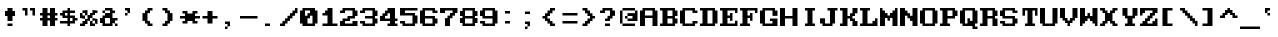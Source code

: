 SplineFontDB: 3.0
FontName: ModernDOS8x8
FullName: Modern DOS 8x8
FamilyName: Modern DOS 8x8
Weight: Regular
Copyright: © 2009-2019 Jayvee Enaguas (HarvettFox96) <harvettfox96@protonmail.com>. Released under a libre/free public domain licence as Creative Commons Zero (CC0) 1.0. Applies worldwide countries including the Philippines, Spain, etc.
Version: 20190101.01
ItalicAngle: 0
UnderlinePosition: -50
UnderlineWidth: 100
Ascent: 1200
Descent: 400
InvalidEm: 0
LayerCount: 2
Layer: 0 0 "Back" 1
Layer: 1 0 "Fore" 0
FSType: 0
OS2Version: 0
OS2_WeightWidthSlopeOnly: 0
OS2_UseTypoMetrics: 1
CreationTime: 1384539481
PfmFamily: 49
TTFWeight: 400
TTFWidth: 5
LineGap: 144
VLineGap: 0
OS2TypoAscent: 700
OS2TypoAOffset: 0
OS2TypoDescent: -100
OS2TypoDOffset: 0
OS2TypoLinegap: 144
OS2WinAscent: 700
OS2WinAOffset: 0
OS2WinDescent: 100
OS2WinDOffset: 0
HheadAscent: 700
HheadAOffset: 0
HheadDescent: -100
HheadDOffset: 0
OS2CapHeight: 700
OS2XHeight: 500
OS2Vendor: 'HF96'
OS2CodePages: 40000001.80000000
MarkAttachClasses: 1
DEI: 91125
LangName: 1033 "" "" "" "ModernDOS8x8:FontForge:20190101.01" "" "20190101.01" "" "" "" "Jayvee Enaguas (HarvettFox96)" "" "" "mailto:harvettfox96@protonmail.com" "Public Domain, Creative Commons Zero (CC0) 1.0" "https://creativecommons.org/licenses/zero/1.0/"
UnicodeInterp: none
NameList: AGL For New Fonts
DisplaySize: -48
AntiAlias: 1
FitToEm: 0
WinInfo: 0 16 8
BeginPrivate: 0
EndPrivate
TeXData: 1 0 0 346030 173015 115343 0 1048576 115343 783286 444596 497025 792723 393216 433062 380633 303038 157286 324010 404750 52429 2506097 1059062 262144
BeginChars: 361 361

StartChar: space
Encoding: 0 32 0
Width: 800
Flags: W
Colour: dfdfdf
EndChar

StartChar: exclam
Encoding: 1 33 1
Width: 800
HStem: 0 100<300 500> 400 200<200 300 500 600> 680 20G<300 500>
VStem: 300 200<0 100 200 400 600 700>
Fore
SplineSet
300 700 m 1
 500 700 l 1
 500 600 l 1
 600 600 l 1
 600 400 l 1
 500 400 l 1
 500 200 l 1
 300 200 l 1
 300 400 l 1
 200 400 l 1
 200 600 l 1
 300 600 l 1
 300 700 l 1
300 100 m 1
 500 100 l 1
 500 0 l 1
 300 0 l 1
 300 100 l 1
EndSplineSet
Colour: f46a4b
EndChar

StartChar: quotedbl
Encoding: 2 34 2
Width: 800
HStem: 600 100<100 200 400 500>
VStem: 200 100<400 600> 500 100<400 600>
Fore
SplineSet
100 700 m 1
 300 700 l 1
 300 400 l 1
 200 400 l 1
 200 600 l 1
 100 600 l 1
 100 700 l 1
400 700 m 1
 600 700 l 1
 600 400 l 1
 500 400 l 1
 500 600 l 1
 400 600 l 1
 400 700 l 1
EndSplineSet
EndChar

StartChar: numbersign
Encoding: 3 35 3
Width: 800
HStem: 0 21G<100 300 400 600> 200 100<0 100 300 400 600 700> 400 100<0 100 300 400 600 700> 680 20G<100 300 400 600>
VStem: 100 200<0 200 300 400 500 700> 400 200<0 200 300 400 500 700>
Fore
SplineSet
400 400 m 1
 300 400 l 1
 300 300 l 1
 400 300 l 1
 400 400 l 1
100 700 m 1
 300 700 l 1
 300 500 l 1
 400 500 l 1
 400 700 l 1
 600 700 l 1
 600 500 l 1
 700 500 l 1
 700 400 l 1
 600 400 l 1
 600 300 l 1
 700 300 l 1
 700 200 l 1
 600 200 l 1
 600 0 l 1
 400 0 l 1
 400 200 l 1
 300 200 l 1
 300 0 l 1
 100 0 l 1
 100 200 l 1
 0 200 l 1
 0 300 l 1
 100 300 l 1
 100 400 l 1
 0 400 l 1
 0 500 l 1
 100 500 l 1
 100 700 l 1
EndSplineSet
EndChar

StartChar: dollar
Encoding: 4 36 4
Width: 800
HStem: 0 21G<300 400> 100 100<0 300 400 500> 200 100<600 700> 300 100<200 300 400 500> 400 100<0 100> 500 100<200 300 400 600> 680 20G<300 400>
VStem: 300 100<0 100 200 300 400 500 600 700>
Fore
SplineSet
300 500 m 1x97
 200 500 l 1
 200 400 l 1
 300 400 l 1
 300 500 l 1x97
500 300 m 1
 400 300 l 1
 400 200 l 1
 500 200 l 1xd3
 500 300 l 1
300 700 m 1
 400 700 l 1
 400 600 l 1
 600 600 l 1
 600 500 l 1
 400 500 l 1
 400 400 l 1x97
 600 400 l 1
 600 300 l 1
 700 300 l 1
 700 200 l 1
 600 200 l 1xab
 600 100 l 1
 400 100 l 1
 400 0 l 1
 300 0 l 1
 300 100 l 1
 0 100 l 1
 0 200 l 1
 300 200 l 1
 300 300 l 1
 100 300 l 1xd3
 100 400 l 1
 0 400 l 1
 0 500 l 1
 100 500 l 1x8b
 100 600 l 1
 300 600 l 1x87
 300 700 l 1
EndSplineSet
EndChar

StartChar: percent
Encoding: 5 37 5
Width: 800
HStem: 0 200<100 200 400 500> 0 100<0 100 500 600> 100 200<200 300 600 700> 200 100<500 600> 300 200<0 100 400 500> 300 100<100 200> 400 200<200 300 500 600> 500 100<100 200 600 700>
VStem: 0 200<0 100 300 400> 0 100<400 500> 100 200<100 200 500 600> 200 100<400 500> 400 200<0 100 400 500> 400 100<100 200> 500 200<200 300 500 600> 600 100<100 200>
Fore
SplineSet
100 600 m 1x0120
 300 600 l 1x0220
 300 400 l 1x0210
 200 400 l 1x0480
 200 500 l 1x0510
 100 500 l 1x0850
 100 600 l 1x0120
0 500 m 1x0840
 100 500 l 1x0840
 100 400 l 1x0440
 200 400 l 1x0480
 200 300 l 1x2080
 0 300 l 1x0880
 0 500 l 1x0840
500 600 m 1x0202
 700 600 l 1
 700 500 l 1x0102
 600 500 l 1x0108
 600 400 l 1x0208
 500 400 l 1
 500 300 l 1x1202
 400 300 l 1
 400 200 l 1x8804
 300 200 l 1x1024
 300 100 l 1x2024
 200 100 l 1x2080
 200 0 l 1x8080
 0 0 l 1
 0 100 l 1x4080
 100 100 l 1x4020
 100 200 l 1x8020
 200 200 l 1x8010
 200 300 l 1x2080
 300 300 l 1
 300 400 l 1
 400 400 l 1x2218
 400 500 l 1x0818
 500 500 l 1x0802
 500 600 l 1x0202
500 300 m 1x1002
 700 300 l 1x2002
 700 100 l 1x2001
 600 100 l 1x4008
 600 200 l 1x5001
 500 200 l 1x8005
 500 300 l 1x1002
400 200 m 1x8004
 500 200 l 1x8004
 500 100 l 1x4004
 600 100 l 1
 600 0 l 1x4008
 400 0 l 1x8008
 400 200 l 1x8004
EndSplineSet
EndChar

StartChar: ampersand
Encoding: 6 38 6
Width: 800
HStem: 0 100<200 400 600 700> 100 200<0 100 500 600> 200 100<600 700> 300 200<200 400> 500 100<100 200 500 600> 600 100<200 400>
VStem: 0 200<100 300> 100 100<500 600> 400 200<100 200 500 600> 600 100<0 100>
Fore
SplineSet
400 300 m 1x9280
 200 300 l 1
 200 100 l 1
 400 100 l 1
 400 300 l 1x9280
200 700 m 1x0580
 500 700 l 1x0580
 500 600 l 1
 600 600 l 1
 600 500 l 1
 500 500 l 1
 500 300 l 1x4980
 700 300 l 1
 700 200 l 1x2040
 600 200 l 1
 600 100 l 1xa080
 500 100 l 1x4080
 500 0 l 1
 100 0 l 1x8180
 100 100 l 1x4180
 0 100 l 1
 0 300 l 1x42
 100 300 l 1x41
 100 400 l 1
 200 400 l 1
 200 500 l 1
 400 500 l 1
 400 600 l 1x1580
 200 600 l 1x0980
 200 700 l 1x0580
100 600 m 1x09
 200 600 l 1x09
 200 500 l 1x11
 100 500 l 1
 100 600 l 1x09
600 100 m 1x8080
 700 100 l 1
 700 0 l 1
 600 0 l 1x8040
 600 100 l 1x8080
EndSplineSet
EndChar

StartChar: quotesingle
Encoding: 7 39 7
Width: 800
HStem: 400 100<200 300> 500 21G<300 400> 600 100<200 300>
VStem: 200 100<400 500> 300 100<500 600>
Fore
SplineSet
200 700 m 1xb0
 400 700 l 1
 400 500 l 1x68
 300 500 l 1xb0
 300 600 l 1xa8
 200 600 l 1
 200 700 l 1xb0
200 500 m 1xb0
 300 500 l 1
 300 400 l 1
 200 400 l 1
 200 500 l 1xb0
EndSplineSet
EndChar

StartChar: parenleft
Encoding: 8 40 8
Width: 800
HStem: 0 100<400 500> 600 100<400 500>
VStem: 100 200<200 500> 200 200<100 200 500 600> 300 200<0 100 600 700>
Fore
SplineSet
300 700 m 1xc8
 500 700 l 1
 500 600 l 1xc8
 400 600 l 1
 400 500 l 1xd0
 300 500 l 1
 300 200 l 1xe0
 400 200 l 1
 400 100 l 1xd0
 500 100 l 1
 500 0 l 1
 300 0 l 1
 300 100 l 1xc8
 200 100 l 1
 200 200 l 1xd0
 100 200 l 1
 100 500 l 1xe0
 200 500 l 1
 200 600 l 1xd0
 300 600 l 1
 300 700 l 1xc8
EndSplineSet
EndChar

StartChar: parenright
Encoding: 9 41 9
Width: 800
HStem: 0 100<100 200> 600 100<100 200>
VStem: 100 200<0 100 600 700> 200 200<100 200 500 600> 300 200<200 500>
Fore
SplineSet
100 700 m 1xe0
 300 700 l 1
 300 600 l 1xe0
 400 600 l 1
 400 500 l 1xd0
 500 500 l 1
 500 200 l 1xc8
 400 200 l 1
 400 100 l 1xd0
 300 100 l 1
 300 0 l 1
 100 0 l 1
 100 100 l 1xe0
 200 100 l 1
 200 200 l 1xd0
 300 200 l 1
 300 500 l 1xc8
 200 500 l 1
 200 600 l 1xd0
 100 600 l 1
 100 700 l 1xe0
EndSplineSet
EndChar

StartChar: asterisk
Encoding: 10 42 10
Width: 800
HStem: 100 100<100 200 600 700> 300 100<0 200 600 800> 500 100<100 200 600 700>
VStem: 100 200<100 200 500 600> 500 200<100 200 500 600>
Fore
SplineSet
100 600 m 1
 300 600 l 1
 300 500 l 1
 500 500 l 1
 500 600 l 1
 700 600 l 1
 700 500 l 1
 600 500 l 1
 600 400 l 1
 800 400 l 1
 800 300 l 1
 600 300 l 1
 600 200 l 1
 700 200 l 1
 700 100 l 1
 500 100 l 1
 500 200 l 1
 300 200 l 1
 300 100 l 1
 100 100 l 1
 100 200 l 1
 200 200 l 1
 200 300 l 1
 0 300 l 1
 0 400 l 1
 200 400 l 1
 200 500 l 1
 100 500 l 1
 100 600 l 1
EndSplineSet
EndChar

StartChar: plus
Encoding: 11 43 11
Width: 800
HStem: 300 100<100 300 500 700>
VStem: 300 200<100 300 400 600>
Fore
SplineSet
300 600 m 1
 500 600 l 1
 500 400 l 1
 700 400 l 1
 700 300 l 1
 500 300 l 1
 500 100 l 1
 300 100 l 1
 300 300 l 1
 100 300 l 1
 100 400 l 1
 300 400 l 1
 300 600 l 1
EndSplineSet
EndChar

StartChar: comma
Encoding: 12 44 12
Width: 800
HStem: -100 100<200 300> 0 21G<300 400> 100 100<200 300>
VStem: 200 100<-100 0> 300 100<0 100>
Fore
SplineSet
200 200 m 1xb0
 400 200 l 1
 400 0 l 1x68
 300 0 l 1xb0
 300 100 l 1xa8
 200 100 l 1
 200 200 l 1xb0
200 0 m 1xb0
 300 0 l 1
 300 -100 l 1
 200 -100 l 1
 200 0 l 1xb0
EndSplineSet
Colour: f46a4b
EndChar

StartChar: hyphen
Encoding: 13 45 13
Width: 800
HStem: 300 100<0 700>
Fore
SplineSet
0 400 m 1
 700 400 l 1
 700 300 l 1
 0 300 l 1
 0 400 l 1
EndSplineSet
EndChar

StartChar: period
Encoding: 14 46 14
Width: 800
HStem: 0 100<200 400>
VStem: 200 200<0 100>
Fore
SplineSet
200 100 m 1
 400 100 l 1
 400 0 l 1
 200 0 l 1
 200 100 l 1
EndSplineSet
Colour: f46a4b
EndChar

StartChar: slash
Encoding: 15 47 15
Width: 800
HStem: 0 100<0 100> 680 20G<600 700>
VStem: 600 100<600 700>
Fore
SplineSet
600 700 m 1
 700 700 l 1
 700 500 l 1
 600 500 l 1
 600 400 l 1
 500 400 l 1
 500 300 l 1
 400 300 l 1
 400 200 l 1
 300 200 l 1
 300 100 l 1
 200 100 l 1
 200 0 l 1
 0 0 l 1
 0 100 l 1
 100 100 l 1
 100 200 l 1
 200 200 l 1
 200 300 l 1
 300 300 l 1
 300 400 l 1
 400 400 l 1
 400 500 l 1
 500 500 l 1
 500 600 l 1
 600 600 l 1
 600 700 l 1
EndSplineSet
EndChar

StartChar: zero
Encoding: 16 48 16
Width: 800
HStem: 0 100<300 500> 600 100<200 400>
VStem: 0 200<400 600> 500 200<100 400>
Fore
SplineSet
400 600 m 1
 200 600 l 1
 200 400 l 1
 300 400 l 1
 300 500 l 1
 400 500 l 1
 400 600 l 1
500 400 m 1
 400 400 l 1
 400 300 l 1
 300 300 l 1
 300 100 l 1
 500 100 l 1
 500 400 l 1
100 700 m 1
 600 700 l 1
 600 600 l 1
 700 600 l 1
 700 100 l 1
 600 100 l 1
 600 0 l 1
 100 0 l 1
 100 100 l 1
 0 100 l 1
 0 600 l 1
 100 600 l 1
 100 700 l 1
EndSplineSet
EndChar

StartChar: one
Encoding: 17 49 17
Width: 800
HStem: 0 100<100 300 500 700> 400 100<100 200> 680 20G<300 500>
VStem: 300 200<100 400 600 700>
Fore
SplineSet
300 700 m 1
 500 700 l 1
 500 100 l 1
 700 100 l 1
 700 0 l 1
 100 0 l 1
 100 100 l 1
 300 100 l 1
 300 400 l 1
 100 400 l 1
 100 500 l 1
 200 500 l 1
 200 600 l 1
 300 600 l 1
 300 700 l 1
EndSplineSet
EndChar

StartChar: two
Encoding: 18 50 18
Width: 800
HStem: 0 200<0 100 500 700> 0 100<200 500> 200 100<200 300> 300 100<400 500> 500 100<0 100> 600 100<200 500>
VStem: 0 200<100 200 500 600> 500 200<100 200 400 600>
Fore
SplineSet
100 700 m 1x07
 600 700 l 1
 600 600 l 1
 700 600 l 1
 700 400 l 1
 600 400 l 1
 600 300 l 1
 400 300 l 1x17
 400 200 l 1
 200 200 l 1
 200 100 l 1
 500 100 l 1x63
 500 200 l 1
 700 200 l 1
 700 0 l 1
 0 0 l 1
 0 200 l 1
 100 200 l 1
 100 300 l 1x93
 300 300 l 1x23
 300 400 l 1
 500 400 l 1
 500 600 l 1
 200 600 l 1x17
 200 500 l 1
 0 500 l 1
 0 600 l 1
 100 600 l 1x0b
 100 700 l 1x07
EndSplineSet
EndChar

StartChar: three
Encoding: 19 51 19
Width: 800
HStem: 0 100<200 500> 100 100<0 100> 300 100<200 500> 500 100<0 100> 600 100<200 500>
VStem: 0 200<100 200 500 600> 500 200<100 300 400 600>
Fore
SplineSet
100 700 m 1x2e
 600 700 l 1
 600 600 l 1
 700 600 l 1
 700 400 l 1
 600 400 l 1
 600 300 l 1
 700 300 l 1
 700 100 l 1
 600 100 l 1x6e
 600 0 l 1
 100 0 l 1xa6
 100 100 l 1
 0 100 l 1
 0 200 l 1
 200 200 l 1x66
 200 100 l 1
 500 100 l 1
 500 300 l 1
 200 300 l 1
 200 400 l 1
 500 400 l 1
 500 600 l 1
 200 600 l 1xae
 200 500 l 1
 0 500 l 1
 0 600 l 1
 100 600 l 1x36
 100 700 l 1x2e
EndSplineSet
EndChar

StartChar: four
Encoding: 20 52 20
Width: 800
HStem: 0 100<300 400 600 700> 200 100<200 400 600 700> 680 20G<300 600>
VStem: 400 200<100 200 300 500>
Fore
SplineSet
400 500 m 1
 300 500 l 1
 300 400 l 1
 200 400 l 1
 200 300 l 1
 400 300 l 1
 400 500 l 1
300 700 m 1
 600 700 l 1
 600 300 l 1
 700 300 l 1
 700 200 l 1
 600 200 l 1
 600 100 l 1
 700 100 l 1
 700 0 l 1
 300 0 l 1
 300 100 l 1
 400 100 l 1
 400 200 l 1
 0 200 l 1
 0 400 l 1
 100 400 l 1
 100 500 l 1
 200 500 l 1
 200 600 l 1
 300 600 l 1
 300 700 l 1
EndSplineSet
EndChar

StartChar: five
Encoding: 21 53 21
Width: 800
HStem: 0 100<200 500> 100 100<0 100> 400 100<200 500> 600 100<200 700>
VStem: 0 200<100 200 500 600> 500 200<100 400>
Fore
SplineSet
0 700 m 1xbc
 700 700 l 1
 700 600 l 1
 200 600 l 1
 200 500 l 1
 600 500 l 1
 600 400 l 1
 700 400 l 1
 700 100 l 1
 600 100 l 1x7c
 600 0 l 1
 100 0 l 1xbc
 100 100 l 1
 0 100 l 1
 0 200 l 1
 200 200 l 1x7c
 200 100 l 1
 500 100 l 1
 500 400 l 1
 0 400 l 1
 0 700 l 1xbc
EndSplineSet
EndChar

StartChar: six
Encoding: 22 54 22
Width: 800
HStem: 0 100<200 500> 300 100<200 500> 500 100<600 700> 600 100<200 500>
VStem: 0 200<100 300 400 600> 500 200<100 300 500 600>
Fore
SplineSet
100 700 m 1xdc
 600 700 l 1xdc
 600 600 l 1
 700 600 l 1
 700 500 l 1
 500 500 l 1xec
 500 600 l 1
 200 600 l 1
 200 400 l 1
 600 400 l 1
 600 300 l 1
 700 300 l 1
 700 100 l 1
 600 100 l 1
 600 0 l 1
 100 0 l 1
 100 100 l 1
 0 100 l 1
 0 600 l 1
 100 600 l 1
 100 700 l 1xdc
500 300 m 1
 200 300 l 1
 200 100 l 1
 500 100 l 1
 500 300 l 1
EndSplineSet
EndChar

StartChar: seven
Encoding: 23 55 23
Width: 800
HStem: 0 21G<200 400> 500 200<0 200 600 700> 600 100<200 500>
VStem: 200 200<0 300>
Fore
SplineSet
0 700 m 1xd0
 700 700 l 1
 700 500 l 1
 600 500 l 1
 600 400 l 1
 500 400 l 1
 500 300 l 1
 400 300 l 1
 400 0 l 1
 200 0 l 1
 200 300 l 1
 300 300 l 1
 300 400 l 1
 400 400 l 1
 400 500 l 1
 500 500 l 1xd0
 500 600 l 1
 200 600 l 1xb0
 200 500 l 1
 0 500 l 1
 0 700 l 1xd0
EndSplineSet
EndChar

StartChar: eight
Encoding: 24 56 24
Width: 800
HStem: 0 100<200 500> 100 200<0 100 600 700> 300 100<200 500> 400 200<0 100 600 700> 600 100<200 500>
VStem: 0 200<100 300 400 600> 500 200<100 300 400 600>
Fore
SplineSet
500 600 m 1x2e
 200 600 l 1
 200 400 l 1
 500 400 l 1
 500 600 l 1x2e
500 300 m 1
 200 300 l 1
 200 100 l 1
 500 100 l 1xa6
 500 300 l 1
100 700 m 1x0e
 600 700 l 1x0e
 600 600 l 1
 700 600 l 1
 700 400 l 1
 600 400 l 1
 600 300 l 1
 700 300 l 1
 700 100 l 1
 600 100 l 1x56
 600 0 l 1
 100 0 l 1x86
 100 100 l 1
 0 100 l 1
 0 300 l 1
 100 300 l 1
 100 400 l 1
 0 400 l 1
 0 600 l 1
 100 600 l 1x56
 100 700 l 1x0e
EndSplineSet
EndChar

StartChar: nine
Encoding: 25 57 25
Width: 800
HStem: 0 100<200 500> 100 100<0 100> 300 100<200 500> 600 100<200 500>
VStem: 0 200<100 200 400 600> 500 200<100 300 400 600>
Fore
SplineSet
500 600 m 1x3c
 200 600 l 1
 200 400 l 1
 500 400 l 1
 500 600 l 1x3c
100 700 m 1
 600 700 l 1
 600 600 l 1
 700 600 l 1
 700 100 l 1
 600 100 l 1x7c
 600 0 l 1
 100 0 l 1xbc
 100 100 l 1
 0 100 l 1
 0 200 l 1
 200 200 l 1x7c
 200 100 l 1
 500 100 l 1xbc
 500 300 l 1
 100 300 l 1
 100 400 l 1
 0 400 l 1
 0 600 l 1
 100 600 l 1
 100 700 l 1
EndSplineSet
EndChar

StartChar: colon
Encoding: 26 58 26
Width: 800
HStem: 100 100<200 400> 500 100<200 400>
VStem: 200 200<100 200 500 600>
Fore
Refer: 14 46 N 1 0 0 1 0 500 2
Refer: 14 46 N 1 0 0 1 0 100 2
Colour: 4b97f4
EndChar

StartChar: semicolon
Encoding: 27 59 27
Width: 800
HStem: -100 100<200 300> 0 21G<300 400> 100 100<200 300> 500 100<200 400>
VStem: 200 100<-100 0> 200 200<500 600> 300 100<0 100>
Fore
Refer: 12 44 N 1 0 0 1 0 0 2
Refer: 14 46 N 1 0 0 1 0 500 2
Colour: 4b97f4
EndChar

StartChar: less
Encoding: 28 60 28
Width: 800
HStem: 0 100<500 600> 300 100<100 200> 600 100<500 600>
VStem: 200 200<200 300 400 500> 300 200<100 200 500 600> 400 200<0 100 600 700>
Fore
SplineSet
400 700 m 1xe4
 600 700 l 1
 600 600 l 1xe4
 500 600 l 1
 500 500 l 1xe8
 400 500 l 1
 400 400 l 1xf0
 300 400 l 1
 300 300 l 1xe8
 400 300 l 1
 400 200 l 1xf0
 500 200 l 1
 500 100 l 1xe8
 600 100 l 1
 600 0 l 1
 400 0 l 1
 400 100 l 1xe4
 300 100 l 1
 300 200 l 1xe8
 200 200 l 1
 200 300 l 1
 100 300 l 1
 100 400 l 1
 200 400 l 1
 200 500 l 1xf0
 300 500 l 1
 300 600 l 1xe8
 400 600 l 1
 400 700 l 1xe4
EndSplineSet
EndChar

StartChar: equal
Encoding: 29 61 29
Width: 800
HStem: 100 100<100 700> 400 100<100 700>
Fore
SplineSet
100 500 m 1
 700 500 l 1
 700 400 l 1
 100 400 l 1
 100 500 l 1
100 200 m 1
 700 200 l 1
 700 100 l 1
 100 100 l 1
 100 200 l 1
EndSplineSet
EndChar

StartChar: greater
Encoding: 30 62 30
Width: 800
HStem: 0 100<100 200> 300 100<500 600> 600 100<100 200>
VStem: 100 200<0 100 600 700> 200 200<100 200 500 600> 300 200<200 300 400 500>
Fore
SplineSet
100 700 m 1xf0
 300 700 l 1
 300 600 l 1xf0
 400 600 l 1
 400 500 l 1xe8
 500 500 l 1
 500 400 l 1
 600 400 l 1
 600 300 l 1
 500 300 l 1
 500 200 l 1xe4
 400 200 l 1
 400 100 l 1xe8
 300 100 l 1
 300 0 l 1
 100 0 l 1
 100 100 l 1xf0
 200 100 l 1
 200 200 l 1xe8
 300 200 l 1
 300 300 l 1xe4
 400 300 l 1
 400 400 l 1xe8
 300 400 l 1
 300 500 l 1xe4
 200 500 l 1
 200 600 l 1xe8
 100 600 l 1
 100 700 l 1xf0
EndSplineSet
EndChar

StartChar: question
Encoding: 31 63 31
Width: 800
HStem: 0 100<200 400> 200 100<200 300> 500 100<0 100> 600 100<200 400>
VStem: 200 200<0 100 200 300> 400 200<400 600>
Fore
SplineSet
100 700 m 1xd8
 500 700 l 1
 500 600 l 1
 600 600 l 1
 600 400 l 1xd4
 500 400 l 1
 500 300 l 1
 400 300 l 1
 400 200 l 1
 200 200 l 1
 200 300 l 1xd8
 300 300 l 1
 300 400 l 1
 400 400 l 1
 400 600 l 1xd4
 200 600 l 1xd8
 200 500 l 1
 0 500 l 1
 0 600 l 1
 100 600 l 1xe8
 100 700 l 1xd8
200 100 m 1xc8
 400 100 l 1
 400 0 l 1
 200 0 l 1
 200 100 l 1xc8
EndSplineSet
Colour: f46a4b
EndChar

StartChar: at
Encoding: 32 64 32
Width: 800
HStem: 0 100<100 600> 200 100<300 500> 300 100<200 300> 600 100<100 600>
VStem: 0 100<100 600> 200 100<300 400> 600 100<500 600>
Fore
SplineSet
100 700 m 1x9e
 600 700 l 1
 600 600 l 1
 100 600 l 1
 100 700 l 1x9e
0 600 m 1
 100 600 l 1
 100 100 l 1
 0 100 l 1
 0 600 l 1
600 600 m 1
 700 600 l 1
 700 200 l 1
 300 200 l 1
 300 300 l 1
 500 300 l 1xde
 500 400 l 1
 300 400 l 1xbe
 300 500 l 1
 600 500 l 1
 600 600 l 1
200 400 m 1xbe
 300 400 l 1xbe
 300 300 l 1xde
 200 300 l 1
 200 400 l 1xbe
100 100 m 1
 600 100 l 1
 600 0 l 1
 100 0 l 1
 100 100 l 1
EndSplineSet
EndChar

StartChar: A
Encoding: 33 65 33
Width: 800
HStem: 0 21G<0 200 500 700> 300 100<200 500> 600 100<200 500>
VStem: 0 200<0 300 400 600> 500 200<0 300 400 600>
Fore
SplineSet
500 600 m 1
 200 600 l 1
 200 400 l 1
 500 400 l 1
 500 600 l 1
100 700 m 1
 600 700 l 1
 600 600 l 1
 700 600 l 1
 700 0 l 1
 500 0 l 1
 500 300 l 1
 200 300 l 1
 200 0 l 1
 0 0 l 1
 0 600 l 1
 100 600 l 1
 100 700 l 1
EndSplineSet
EndChar

StartChar: B
Encoding: 34 66 34
Width: 800
HStem: 0 100<0 100 300 500> 300 100<300 500> 600 100<0 100 300 500>
VStem: 100 200<100 300 400 600> 500 200<100 300 400 600>
Fore
SplineSet
500 600 m 1
 300 600 l 1
 300 400 l 1
 500 400 l 1
 500 600 l 1
500 300 m 1
 300 300 l 1
 300 100 l 1
 500 100 l 1
 500 300 l 1
0 700 m 1
 600 700 l 1
 600 600 l 1
 700 600 l 1
 700 400 l 1
 600 400 l 1
 600 300 l 1
 700 300 l 1
 700 100 l 1
 600 100 l 1
 600 0 l 1
 0 0 l 1
 0 100 l 1
 100 100 l 1
 100 600 l 1
 0 600 l 1
 0 700 l 1
EndSplineSet
EndChar

StartChar: C
Encoding: 35 67 35
Width: 800
HStem: 0 100<200 500> 100 100<600 700> 500 100<600 700> 600 100<200 500>
VStem: 0 200<100 600> 500 200<100 200 500 600>
Fore
SplineSet
100 700 m 1x5c
 600 700 l 1x5c
 600 600 l 1
 700 600 l 1
 700 500 l 1
 500 500 l 1x2c
 500 600 l 1
 200 600 l 1
 200 100 l 1
 500 100 l 1x9c
 500 200 l 1
 700 200 l 1
 700 100 l 1
 600 100 l 1x4c
 600 0 l 1
 100 0 l 1x8c
 100 100 l 1
 0 100 l 1
 0 600 l 1
 100 600 l 1
 100 700 l 1x5c
EndSplineSet
EndChar

StartChar: D
Encoding: 36 68 36
Width: 800
HStem: 0 100<0 100 300 500> 600 100<0 100 300 500>
VStem: 100 200<100 600> 500 200<100 600>
Fore
SplineSet
500 600 m 1
 300 600 l 1
 300 100 l 1
 500 100 l 1
 500 600 l 1
0 700 m 1
 600 700 l 1
 600 600 l 1
 700 600 l 1
 700 100 l 1
 600 100 l 1
 600 0 l 1
 0 0 l 1
 0 100 l 1
 100 100 l 1
 100 600 l 1
 0 600 l 1
 0 700 l 1
EndSplineSet
EndChar

StartChar: E
Encoding: 37 69 37
Width: 800
HStem: 0 100<0 100 300 600> 300 100<300 400> 480 20G<400 500> 500 21G<600 700> 600 100<0 100 300 600>
VStem: 100 200<100 300 400 600> 400 100<200 300 400 500> 600 100<100 200 500 600>
Fore
SplineSet
0 700 m 1xef
 700 700 l 1
 700 500 l 1
 600 500 l 1xdf
 600 600 l 1
 300 600 l 1
 300 400 l 1
 400 400 l 1
 400 500 l 1
 500 500 l 1
 500 200 l 1
 400 200 l 1
 400 300 l 1
 300 300 l 1
 300 100 l 1
 600 100 l 1
 600 200 l 1
 700 200 l 1
 700 0 l 1
 0 0 l 1
 0 100 l 1
 100 100 l 1
 100 600 l 1
 0 600 l 1
 0 700 l 1xef
EndSplineSet
EndChar

StartChar: F
Encoding: 38 70 38
Width: 800
HStem: 0 100<0 100 300 400> 300 100<300 400> 480 20G<400 500> 500 21G<600 700> 600 100<0 100 300 600>
VStem: 100 200<100 300 400 600> 400 100<200 300 400 500> 600 100<500 600>
Fore
SplineSet
0 700 m 1xef
 700 700 l 1
 700 500 l 1
 600 500 l 1xdf
 600 600 l 1
 300 600 l 1
 300 400 l 1
 400 400 l 1
 400 500 l 1
 500 500 l 1
 500 200 l 1
 400 200 l 1
 400 300 l 1
 300 300 l 1
 300 100 l 1
 400 100 l 1
 400 0 l 1
 0 0 l 1
 0 100 l 1
 100 100 l 1
 100 600 l 1
 0 600 l 1
 0 700 l 1xef
EndSplineSet
EndChar

StartChar: G
Encoding: 39 71 39
Width: 800
HStem: 0 100<200 500> 200 100<400 500> 600 100<200 500>
VStem: 0 200<100 600> 500 200<100 200 400 600>
Fore
SplineSet
100 700 m 1
 600 700 l 1
 600 600 l 1
 700 600 l 1
 700 400 l 1
 500 400 l 1
 500 600 l 1
 200 600 l 1
 200 100 l 1
 500 100 l 1
 500 200 l 1
 400 200 l 1
 400 300 l 1
 700 300 l 1
 700 0 l 1
 100 0 l 1
 100 100 l 1
 0 100 l 1
 0 600 l 1
 100 600 l 1
 100 700 l 1
EndSplineSet
EndChar

StartChar: H
Encoding: 40 72 40
Width: 800
HStem: 0 21G<0 200 500 700> 300 100<200 500> 680 20G<0 200 500 700>
VStem: 0 200<0 300 400 700> 500 200<0 300 400 700>
Fore
SplineSet
0 700 m 1
 200 700 l 1
 200 400 l 1
 500 400 l 1
 500 700 l 1
 700 700 l 1
 700 0 l 1
 500 0 l 1
 500 300 l 1
 200 300 l 1
 200 0 l 1
 0 0 l 1
 0 700 l 1
EndSplineSet
EndChar

StartChar: I
Encoding: 41 73 41
Width: 800
HStem: 0 100<200 300 500 600> 600 100<200 300 500 600>
VStem: 300 200<100 600>
Fore
SplineSet
200 700 m 1
 600 700 l 1
 600 600 l 1
 500 600 l 1
 500 100 l 1
 600 100 l 1
 600 0 l 1
 200 0 l 1
 200 100 l 1
 300 100 l 1
 300 600 l 1
 200 600 l 1
 200 700 l 1
EndSplineSet
EndChar

StartChar: J
Encoding: 42 74 42
Width: 800
HStem: 0 100<200 400> 600 100<300 400 600 700>
VStem: 0 200<100 300> 400 200<100 600>
Fore
SplineSet
300 700 m 1
 700 700 l 1
 700 600 l 1
 600 600 l 1
 600 100 l 1
 500 100 l 1
 500 0 l 1
 100 0 l 1
 100 100 l 1
 0 100 l 1
 0 300 l 1
 200 300 l 1
 200 100 l 1
 400 100 l 1
 400 600 l 1
 300 600 l 1
 300 700 l 1
EndSplineSet
EndChar

StartChar: K
Encoding: 43 75 43
Width: 800
HStem: 0 100<0 100> 300 100<300 400> 600 100<0 100>
VStem: 100 200<100 300 400 600> 400 200<200 300 400 500> 500 200<0 200 500 700>
Fore
SplineSet
0 700 m 1xf8
 300 700 l 1
 300 400 l 1
 400 400 l 1
 400 500 l 1xf8
 500 500 l 1
 500 700 l 1
 700 700 l 1
 700 500 l 1xf4
 600 500 l 1
 600 400 l 1xf8
 500 400 l 1
 500 300 l 1xf4
 600 300 l 1
 600 200 l 1xf8
 700 200 l 1
 700 0 l 1
 500 0 l 1
 500 200 l 1xf4
 400 200 l 1
 400 300 l 1
 300 300 l 1
 300 0 l 1
 0 0 l 1
 0 100 l 1
 100 100 l 1
 100 600 l 1
 0 600 l 1
 0 700 l 1xf8
EndSplineSet
EndChar

StartChar: L
Encoding: 44 76 44
Width: 800
HStem: 0 100<0 100 300 500> 600 100<0 100 300 400>
VStem: 100 200<100 600> 600 100<200 300>
Fore
SplineSet
0 700 m 1
 400 700 l 1
 400 600 l 1
 300 600 l 1
 300 100 l 1
 500 100 l 1
 500 200 l 1
 600 200 l 1
 600 300 l 1
 700 300 l 1
 700 0 l 1
 0 0 l 1
 0 100 l 1
 100 100 l 1
 100 600 l 1
 0 600 l 1
 0 700 l 1
EndSplineSet
EndChar

StartChar: M
Encoding: 45 77 45
Width: 800
HStem: 0 21G<0 200 500 700> 300 200<200 300 400 500> 680 20G<0 100 600 700>
VStem: 0 200<0 300 500 600> 0 100<600 700> 300 100<200 300> 500 200<0 300 500 600> 600 100<600 700>
Fore
SplineSet
0 700 m 1xec
 100 700 l 1
 100 600 l 1xec
 200 600 l 1
 200 500 l 1
 300 500 l 1
 300 400 l 1
 400 400 l 1
 400 500 l 1
 500 500 l 1
 500 600 l 1xf6
 600 600 l 1
 600 700 l 1
 700 700 l 1xe5
 700 0 l 1
 500 0 l 1
 500 300 l 1
 400 300 l 1
 400 200 l 1
 300 200 l 1
 300 300 l 1
 200 300 l 1
 200 0 l 1
 0 0 l 1xf6
 0 700 l 1xec
EndSplineSet
EndChar

StartChar: N
Encoding: 46 78 46
Width: 800
HStem: 0 21G<0 200 500 700> 680 20G<0 200 500 700>
VStem: 0 200<0 400 600 700> 500 200<0 200 400 700>
Fore
SplineSet
0 700 m 1
 200 700 l 1
 200 600 l 1
 300 600 l 1
 300 500 l 1
 400 500 l 1
 400 400 l 1
 500 400 l 1
 500 700 l 1
 700 700 l 1
 700 0 l 1
 500 0 l 1
 500 200 l 1
 400 200 l 1
 400 300 l 1
 300 300 l 1
 300 400 l 1
 200 400 l 1
 200 0 l 1
 0 0 l 1
 0 700 l 1
EndSplineSet
EndChar

StartChar: O
Encoding: 47 79 47
Width: 800
HStem: 0 100<200 500> 600 100<200 500>
VStem: 0 200<100 600> 500 200<100 600>
Fore
SplineSet
500 600 m 1
 200 600 l 1
 200 100 l 1
 500 100 l 1
 500 600 l 1
100 700 m 1
 600 700 l 1
 600 600 l 1
 700 600 l 1
 700 100 l 1
 600 100 l 1
 600 0 l 1
 100 0 l 1
 100 100 l 1
 0 100 l 1
 0 600 l 1
 100 600 l 1
 100 700 l 1
EndSplineSet
EndChar

StartChar: P
Encoding: 48 80 48
Width: 800
HStem: 0 100<0 100 300 400> 300 100<300 500> 600 100<0 100 300 500>
VStem: 100 200<100 300 400 600> 500 200<400 600>
Fore
SplineSet
500 600 m 1
 300 600 l 1
 300 400 l 1
 500 400 l 1
 500 600 l 1
0 700 m 1
 600 700 l 1
 600 600 l 1
 700 600 l 1
 700 400 l 1
 600 400 l 1
 600 300 l 1
 300 300 l 1
 300 100 l 1
 400 100 l 1
 400 0 l 1
 0 0 l 1
 0 100 l 1
 100 100 l 1
 100 600 l 1
 0 600 l 1
 0 700 l 1
EndSplineSet
EndChar

StartChar: Q
Encoding: 49 81 49
Width: 800
HStem: -100 100<600 700> 0 100<200 300> 600 100<200 500>
VStem: 0 200<100 600> 300 100<200 300> 500 200<-100 0 200 600>
Fore
SplineSet
500 600 m 1x7c
 200 600 l 1
 200 100 l 1
 300 100 l 1
 300 300 l 1
 400 300 l 1
 400 200 l 1
 500 200 l 1
 500 600 l 1x7c
100 700 m 1
 600 700 l 1
 600 600 l 1
 700 600 l 1
 700 100 l 1
 600 100 l 1x7c
 600 0 l 1
 700 0 l 1
 700 -100 l 1
 500 -100 l 1xbc
 500 0 l 1
 100 0 l 1
 100 100 l 1
 0 100 l 1
 0 600 l 1
 100 600 l 1
 100 700 l 1
EndSplineSet
EndChar

StartChar: R
Encoding: 50 82 50
Width: 800
HStem: 0 100<0 100> 300 100<300 500> 600 100<0 100 300 500>
VStem: 100 200<100 300 400 600> 500 200<0 300 400 600>
Fore
SplineSet
500 600 m 1
 300 600 l 1
 300 400 l 1
 500 400 l 1
 500 600 l 1
0 700 m 1
 600 700 l 1
 600 600 l 1
 700 600 l 1
 700 400 l 1
 600 400 l 1
 600 300 l 1
 700 300 l 1
 700 0 l 1
 500 0 l 1
 500 300 l 1
 300 300 l 1
 300 0 l 1
 0 0 l 1
 0 100 l 1
 100 100 l 1
 100 600 l 1
 0 600 l 1
 0 700 l 1
EndSplineSet
EndChar

StartChar: S
Encoding: 51 83 51
Width: 800
HStem: 0 100<200 500> 100 100<0 100> 300 100<200 500> 500 100<600 700> 600 100<200 500>
VStem: 0 200<100 200 400 600> 500 200<100 300 500 600>
Fore
SplineSet
100 700 m 1xae
 600 700 l 1xae
 600 600 l 1
 700 600 l 1
 700 500 l 1
 500 500 l 1x36
 500 600 l 1
 200 600 l 1
 200 400 l 1
 600 400 l 1
 600 300 l 1
 700 300 l 1
 700 100 l 1
 600 100 l 1x6e
 600 0 l 1
 100 0 l 1xa6
 100 100 l 1
 0 100 l 1
 0 200 l 1
 200 200 l 1x66
 200 100 l 1
 500 100 l 1
 500 300 l 1
 100 300 l 1
 100 400 l 1
 0 400 l 1
 0 600 l 1
 100 600 l 1
 100 700 l 1xae
EndSplineSet
EndChar

StartChar: T
Encoding: 52 84 52
Width: 800
HStem: 0 100<200 300 500 600> 600 100<200 300 500 600>
VStem: 100 100<400 600> 300 200<100 600> 600 100<400 600>
Fore
SplineSet
100 700 m 1
 700 700 l 1
 700 400 l 1
 600 400 l 1
 600 600 l 1
 500 600 l 1
 500 100 l 1
 600 100 l 1
 600 0 l 1
 200 0 l 1
 200 100 l 1
 300 100 l 1
 300 600 l 1
 200 600 l 1
 200 400 l 1
 100 400 l 1
 100 700 l 1
EndSplineSet
EndChar

StartChar: U
Encoding: 53 85 53
Width: 800
HStem: 0 100<200 500> 680 20G<0 200 500 700>
VStem: 0 200<100 700> 500 200<100 700>
Fore
SplineSet
0 700 m 1
 200 700 l 1
 200 100 l 1
 500 100 l 1
 500 700 l 1
 700 700 l 1
 700 100 l 1
 600 100 l 1
 600 0 l 1
 100 0 l 1
 100 100 l 1
 0 100 l 1
 0 700 l 1
EndSplineSet
EndChar

StartChar: V
Encoding: 54 86 54
Width: 800
HStem: 0 21G<300 400> 100 200<200 300 400 500> 680 20G<0 200 500 700>
VStem: 0 200<300 700> 300 100<0 100> 500 200<300 700>
Fore
SplineSet
0 700 m 1
 200 700 l 1
 200 300 l 1
 300 300 l 1
 300 200 l 1
 400 200 l 1
 400 300 l 1
 500 300 l 1
 500 700 l 1
 700 700 l 1
 700 300 l 1
 600 300 l 1
 600 200 l 1
 500 200 l 1
 500 100 l 1
 400 100 l 1
 400 0 l 1
 300 0 l 1
 300 100 l 1
 200 100 l 1
 200 200 l 1
 100 200 l 1
 100 300 l 1
 0 300 l 1
 0 700 l 1
EndSplineSet
EndChar

StartChar: W
Encoding: 55 87 55
Width: 800
HStem: 0 21G<0 100 600 700> 200 200<200 300 400 500> 480 20G<300 400> 680 20G<0 200 500 700>
VStem: 0 200<100 200 400 700> 0 100<0 100> 300 100<400 500> 500 200<100 200 400 700> 600 100<0 100>
Fore
SplineSet
0 700 m 1xfa
 200 700 l 1
 200 400 l 1
 300 400 l 1
 300 500 l 1
 400 500 l 1
 400 400 l 1
 500 400 l 1
 500 700 l 1
 700 700 l 1xfb
 700 0 l 1
 600 0 l 1
 600 100 l 1xf280
 500 100 l 1
 500 200 l 1
 400 200 l 1
 400 300 l 1
 300 300 l 1
 300 200 l 1
 200 200 l 1
 200 100 l 1xfb
 100 100 l 1
 100 0 l 1
 0 0 l 1xf6
 0 700 l 1xfa
EndSplineSet
EndChar

StartChar: X
Encoding: 56 88 56
Width: 800
HStem: 0 200<100 200 500 600> 0 100<0 100 600 700> 500 200<100 200 500 600> 600 100<0 100 600 700>
VStem: 0 200<0 100 600 700> 100 200<100 200 500 600> 400 200<100 200 500 600> 500 200<0 100 600 700>
Fore
SplineSet
0 700 m 1x18
 200 700 l 1x28
 200 600 l 1x18
 300 600 l 1x14
 300 500 l 1
 400 500 l 1x26
 400 600 l 1x16
 500 600 l 1x11
 500 700 l 1x21
 700 700 l 1
 700 600 l 1x11
 600 600 l 1x12
 600 500 l 1x22
 500 500 l 1
 500 200 l 1xa1
 600 200 l 1xa2
 600 100 l 1x42
 700 100 l 1
 700 0 l 1x41
 500 0 l 1x81
 500 100 l 1x41
 400 100 l 1x42
 400 200 l 1
 300 200 l 1x86
 300 100 l 1x46
 200 100 l 1x48
 200 0 l 1x88
 0 0 l 1
 0 100 l 1x48
 100 100 l 1x44
 100 200 l 1x84
 200 200 l 1
 200 500 l 1xa8
 100 500 l 1xa4
 100 600 l 1x14
 0 600 l 1
 0 700 l 1x18
EndSplineSet
EndChar

StartChar: Y
Encoding: 57 89 57
Width: 800
HStem: 0 100<200 300 500 600> 680 20G<100 300 500 700>
VStem: 100 200<400 700> 300 200<100 300> 500 200<400 700>
Fore
SplineSet
100 700 m 1xe0
 300 700 l 1
 300 400 l 1
 500 400 l 1
 500 700 l 1
 700 700 l 1
 700 400 l 1xe8
 600 400 l 1
 600 300 l 1
 500 300 l 1
 500 100 l 1
 600 100 l 1
 600 0 l 1
 200 0 l 1
 200 100 l 1
 300 100 l 1
 300 300 l 1xd0
 200 300 l 1
 200 400 l 1
 100 400 l 1
 100 700 l 1xe0
EndSplineSet
EndChar

StartChar: Z
Encoding: 58 90 58
Width: 800
HStem: 0 200<100 200 500 600> 0 100<0 100 300 500> 500 200<100 200 600 700> 600 100<200 500>
VStem: 0 100<400 500> 500 200<100 200 500 600> 600 100<200 300>
Fore
SplineSet
0 700 m 1x1c
 700 700 l 1x2a
 700 500 l 1x2c
 600 500 l 1
 600 400 l 1x2a
 500 400 l 1
 500 300 l 1
 400 300 l 1
 400 200 l 1
 300 200 l 1xac
 300 100 l 1
 500 100 l 1x4c
 500 200 l 1x8c
 600 200 l 1x8a
 600 300 l 1
 700 300 l 1
 700 0 l 1
 0 0 l 1
 0 100 l 1
 100 100 l 1x4a
 100 200 l 1
 200 200 l 1
 200 300 l 1
 300 300 l 1
 300 400 l 1
 400 400 l 1
 400 500 l 1
 500 500 l 1xac
 500 600 l 1
 200 600 l 1x1c
 200 500 l 1
 100 500 l 1x2c
 100 400 l 1
 0 400 l 1
 0 700 l 1x1c
EndSplineSet
EndChar

StartChar: bracketleft
Encoding: 59 91 59
Width: 800
HStem: 0 100<300 500> 600 100<300 500>
VStem: 100 200<100 600>
Fore
SplineSet
100 700 m 1
 500 700 l 1
 500 600 l 1
 300 600 l 1
 300 100 l 1
 500 100 l 1
 500 0 l 1
 100 0 l 1
 100 700 l 1
EndSplineSet
EndChar

StartChar: backslash
Encoding: 60 92 60
Width: 800
HStem: 0 21G<600 700> 600 100<0 100>
VStem: 600 100<0 100>
Fore
SplineSet
0 700 m 1
 200 700 l 1
 200 600 l 1
 300 600 l 1
 300 500 l 1
 400 500 l 1
 400 400 l 1
 500 400 l 1
 500 300 l 1
 600 300 l 1
 600 200 l 1
 700 200 l 1
 700 0 l 1
 600 0 l 1
 600 100 l 1
 500 100 l 1
 500 200 l 1
 400 200 l 1
 400 300 l 1
 300 300 l 1
 300 400 l 1
 200 400 l 1
 200 500 l 1
 100 500 l 1
 100 600 l 1
 0 600 l 1
 0 700 l 1
EndSplineSet
EndChar

StartChar: bracketright
Encoding: 61 93 61
Width: 800
HStem: 0 100<100 300> 600 100<100 300>
VStem: 300 200<100 600>
Fore
SplineSet
100 700 m 1
 500 700 l 1
 500 0 l 1
 100 0 l 1
 100 100 l 1
 300 100 l 1
 300 600 l 1
 100 600 l 1
 100 700 l 1
EndSplineSet
EndChar

StartChar: asciicircum
Encoding: 62 94 62
Width: 800
HStem: 300 200<100 200 500 600> 300 100<0 100 600 700> 400 200<200 300 400 500> 680 20G<300 400>
VStem: 300 100<600 700>
Fore
SplineSet
300 700 m 1x38
 400 700 l 1
 400 600 l 1
 500 600 l 1x38
 500 500 l 1
 600 500 l 1x98
 600 400 l 1
 700 400 l 1
 700 300 l 1x58
 500 300 l 1x98
 500 400 l 1
 400 400 l 1x38
 400 500 l 1
 300 500 l 1x98
 300 400 l 1
 200 400 l 1x38
 200 300 l 1x98
 0 300 l 1
 0 400 l 1
 100 400 l 1x58
 100 500 l 1
 200 500 l 1x98
 200 600 l 1
 300 600 l 1
 300 700 l 1x38
EndSplineSet
EndChar

StartChar: underscore
Encoding: 63 95 63
Width: 800
HStem: -100 100<0 800>
Fore
SplineSet
0 0 m 1
 800 0 l 1
 800 -100 l 1
 0 -100 l 1
 0 0 l 1
EndSplineSet
EndChar

StartChar: grave
Encoding: 64 96 64
Width: 800
HStem: 400 100<300 400> 500 21G<200 300> 600 100<300 400>
VStem: 200 100<500 600> 300 100<400 500>
Fore
SplineSet
200 700 m 1x70
 400 700 l 1
 400 600 l 1x68
 300 600 l 1
 300 500 l 1xb0
 200 500 l 1
 200 700 l 1x70
300 500 m 1xb0
 400 500 l 1
 400 400 l 1
 300 400 l 1xa8
 300 500 l 1xb0
EndSplineSet
EndChar

StartChar: a
Encoding: 65 97 65
Width: 800
HStem: 0 100<200 400 600 700> 100 100<0 100> 200 100<200 400> 400 100<100 400>
VStem: 400 200<100 200 300 400>
Fore
SplineSet
100 500 m 1x38
 500 500 l 1
 500 400 l 1
 600 400 l 1
 600 100 l 1
 700 100 l 1
 700 0 l 1
 500 0 l 1xb8
 500 100 l 1x58
 400 100 l 1
 400 200 l 1
 200 200 l 1
 200 100 l 1
 400 100 l 1
 400 0 l 1
 100 0 l 1xb8
 100 100 l 1
 0 100 l 1
 0 200 l 1
 100 200 l 1x58
 100 300 l 1
 400 300 l 1
 400 400 l 1
 100 400 l 1
 100 500 l 1x38
EndSplineSet
Colour: f46a4b
EndChar

StartChar: b
Encoding: 66 98 66
Width: 800
HStem: 0 100<300 500> 300 100<300 500> 600 100<0 100>
VStem: 100 200<100 300 400 600> 500 200<100 300>
Fore
SplineSet
0 700 m 1
 300 700 l 1
 300 400 l 1
 600 400 l 1
 600 300 l 1
 700 300 l 1
 700 100 l 1
 600 100 l 1
 600 0 l 1
 100 0 l 1
 100 600 l 1
 0 600 l 1
 0 700 l 1
500 300 m 1
 300 300 l 1
 300 100 l 1
 500 100 l 1
 500 300 l 1
EndSplineSet
EndChar

StartChar: c
Encoding: 67 99 67
Width: 800
HStem: 0 100<200 500> 100 100<600 700> 300 100<600 700> 400 100<200 500>
VStem: 0 200<100 400> 500 200<100 200 300 400>
Fore
SplineSet
100 500 m 1x5c
 600 500 l 1x5c
 600 400 l 1
 700 400 l 1
 700 300 l 1
 500 300 l 1x2c
 500 400 l 1
 200 400 l 1
 200 100 l 1
 500 100 l 1x9c
 500 200 l 1
 700 200 l 1
 700 100 l 1
 600 100 l 1x4c
 600 0 l 1
 100 0 l 1x8c
 100 100 l 1
 0 100 l 1
 0 400 l 1
 100 400 l 1
 100 500 l 1x5c
EndSplineSet
Colour: f46a4b
EndChar

StartChar: d
Encoding: 68 100 68
Width: 800
HStem: 0 100<200 400 600 700> 300 100<200 400> 600 100<300 400>
VStem: 0 200<100 300> 400 200<100 300 400 600>
Fore
SplineSet
300 700 m 1
 600 700 l 1
 600 100 l 1
 700 100 l 1
 700 0 l 1
 500 0 l 1
 500 100 l 1
 400 100 l 1
 400 300 l 1
 200 300 l 1
 200 100 l 1
 400 100 l 1
 400 0 l 1
 100 0 l 1
 100 100 l 1
 0 100 l 1
 0 300 l 1
 100 300 l 1
 100 400 l 1
 400 400 l 1
 400 600 l 1
 300 600 l 1
 300 700 l 1
EndSplineSet
EndChar

StartChar: NameMe.354
Encoding: 69 101 69
Width: 800
HStem: 0 100<200 600> 200 100<200 500> 400 100<200 500>
VStem: 0 200<100 200 300 400>
Fore
SplineSet
500 400 m 1
 200 400 l 1
 200 300 l 1
 500 300 l 1
 500 400 l 1
100 500 m 1
 600 500 l 1
 600 400 l 1
 700 400 l 1
 700 200 l 1
 200 200 l 1
 200 100 l 1
 600 100 l 1
 600 0 l 1
 100 0 l 1
 100 100 l 1
 0 100 l 1
 0 400 l 1
 100 400 l 1
 100 500 l 1
EndSplineSet
Colour: f46a4b
EndChar

StartChar: f
Encoding: 70 102 70
Width: 800
HStem: 0 100<100 200 400 500> 300 100<100 200 400 500> 500 100<600 700> 600 100<400 500>
VStem: 200 200<100 300 400 600>
Fore
SplineSet
300 700 m 1xd8
 600 700 l 1xd8
 600 600 l 1
 700 600 l 1
 700 500 l 1
 500 500 l 1xe8
 500 600 l 1
 400 600 l 1
 400 400 l 1
 500 400 l 1
 500 300 l 1
 400 300 l 1
 400 100 l 1
 500 100 l 1
 500 0 l 1
 100 0 l 1
 100 100 l 1
 200 100 l 1
 200 300 l 1
 100 300 l 1
 100 400 l 1
 200 400 l 1
 200 600 l 1
 300 600 l 1
 300 700 l 1xd8
EndSplineSet
EndChar

StartChar: g
Encoding: 71 103 71
Width: 800
HStem: -100 100<100 400> 100 100<200 400> 400 100<200 400 600 700>
VStem: 0 200<200 400> 400 200<0 100 200 400>
Fore
SplineSet
100 500 m 1
 400 500 l 1
 400 400 l 1
 200 400 l 1
 200 200 l 1
 400 200 l 1
 400 400 l 1
 500 400 l 1
 500 500 l 1
 700 500 l 1
 700 400 l 1
 600 400 l 1
 600 0 l 1
 500 0 l 1
 500 -100 l 1
 100 -100 l 1
 100 0 l 1
 400 0 l 1
 400 100 l 1
 100 100 l 1
 100 200 l 1
 0 200 l 1
 0 400 l 1
 100 400 l 1
 100 500 l 1
EndSplineSet
EndChar

StartChar: h
Encoding: 72 104 72
Width: 800
HStem: 0 100<0 100> 300 100<300 400> 400 100<400 500> 600 100<0 100>
VStem: 100 200<100 300 400 600> 500 200<0 400>
Fore
SplineSet
0 700 m 1xdc
 300 700 l 1
 300 400 l 1
 400 400 l 1
 400 300 l 1
 300 300 l 1
 300 0 l 1
 0 0 l 1
 0 100 l 1
 100 100 l 1
 100 600 l 1
 0 600 l 1
 0 700 l 1xdc
400 500 m 1xbc
 600 500 l 1
 600 400 l 1
 700 400 l 1
 700 0 l 1
 500 0 l 1
 500 400 l 1xbc
 400 400 l 1xdc
 400 500 l 1xbc
EndSplineSet
EndChar

StartChar: i
Encoding: 73 105 73
Width: 800
HStem: 0 100<200 300 500 600> 400 100<200 300> 600 100<300 500>
VStem: 300 200<100 400 600 700>
Fore
SplineSet
300 700 m 1
 500 700 l 1
 500 600 l 1
 300 600 l 1
 300 700 l 1
200 500 m 1
 500 500 l 1
 500 100 l 1
 600 100 l 1
 600 0 l 1
 200 0 l 1
 200 100 l 1
 300 100 l 1
 300 400 l 1
 200 400 l 1
 200 500 l 1
EndSplineSet
EndChar

StartChar: j
Encoding: 74 106 74
Width: 800
HStem: -100 100<200 400> 0 100<0 100> 400 100<300 400> 600 100<400 600>
VStem: 400 200<0 400 600 700>
Fore
SplineSet
400 700 m 1x38
 600 700 l 1
 600 600 l 1
 400 600 l 1
 400 700 l 1x38
300 500 m 1
 600 500 l 1
 600 0 l 1
 500 0 l 1x78
 500 -100 l 1
 100 -100 l 1xb8
 100 0 l 1
 0 0 l 1
 0 100 l 1
 200 100 l 1x78
 200 0 l 1
 400 0 l 1xb8
 400 400 l 1
 300 400 l 1
 300 500 l 1
EndSplineSet
EndChar

StartChar: k
Encoding: 75 107 75
Width: 800
HStem: 0 100<0 100 600 700> 200 100<300 400> 400 100<600 700> 600 100<0 100>
VStem: 100 200<100 200 300 600> 400 200<100 200 300 400> 500 200<0 100 400 500>
Fore
SplineSet
0 700 m 1xfc
 300 700 l 1
 300 300 l 1
 400 300 l 1
 400 400 l 1xfc
 500 400 l 1
 500 500 l 1
 700 500 l 1
 700 400 l 1xfa
 600 400 l 1
 600 300 l 1xfc
 500 300 l 1
 500 200 l 1xfa
 600 200 l 1
 600 100 l 1xfc
 700 100 l 1
 700 0 l 1
 500 0 l 1
 500 100 l 1xfa
 400 100 l 1
 400 200 l 1
 300 200 l 1
 300 0 l 1
 0 0 l 1
 0 100 l 1
 100 100 l 1
 100 600 l 1
 0 600 l 1
 0 700 l 1xfc
EndSplineSet
EndChar

StartChar: l
Encoding: 76 108 76
Width: 800
HStem: 0 100<200 300 500 600> 600 100<200 300>
VStem: 300 200<100 600>
Fore
SplineSet
200 700 m 1
 500 700 l 1
 500 100 l 1
 600 100 l 1
 600 0 l 1
 200 0 l 1
 200 100 l 1
 300 100 l 1
 300 600 l 1
 200 600 l 1
 200 700 l 1
EndSplineSet
EndChar

StartChar: m
Encoding: 77 109 77
Width: 800
HStem: 0 21G<0 200 500 700> 300 100<200 300> 480 20G<0 200 400 600>
VStem: 0 200<0 300 400 500> 300 100<100 300> 500 200<0 300>
Fore
SplineSet
0 500 m 1
 200 500 l 1
 200 400 l 1
 400 400 l 1
 400 500 l 1
 600 500 l 1
 600 400 l 1
 700 400 l 1
 700 0 l 1
 500 0 l 1
 500 300 l 1
 400 300 l 1
 400 100 l 1
 300 100 l 1
 300 300 l 1
 200 300 l 1
 200 0 l 1
 0 0 l 1
 0 500 l 1
EndSplineSet
EndChar

StartChar: n
Encoding: 78 110 78
Width: 800
HStem: 0 21G<100 300 500 700> 400 100<0 100 300 500>
VStem: 100 200<0 400> 500 200<0 400>
Fore
SplineSet
0 500 m 1
 200 500 l 1
 200 400 l 1
 300 400 l 1
 300 0 l 1
 100 0 l 1
 100 400 l 1
 0 400 l 1
 0 500 l 1
300 500 m 1
 600 500 l 1
 600 400 l 1
 700 400 l 1
 700 0 l 1
 500 0 l 1
 500 400 l 1
 300 400 l 1
 300 500 l 1
EndSplineSet
Colour: f46a4b
EndChar

StartChar: o
Encoding: 79 111 79
Width: 800
HStem: 0 100<200 500> 400 100<200 500>
VStem: 0 200<100 400> 500 200<100 400>
Fore
SplineSet
500 400 m 1
 200 400 l 1
 200 100 l 1
 500 100 l 1
 500 400 l 1
100 500 m 1
 600 500 l 1
 600 400 l 1
 700 400 l 1
 700 100 l 1
 600 100 l 1
 600 0 l 1
 100 0 l 1
 100 100 l 1
 0 100 l 1
 0 400 l 1
 100 400 l 1
 100 500 l 1
EndSplineSet
Colour: f46a4b
EndChar

StartChar: p
Encoding: 80 112 80
Width: 800
HStem: -100 100<0 100 300 400> 100 100<300 500> 400 100<0 100 300 500>
VStem: 100 200<0 100 200 400> 500 200<200 400>
Fore
SplineSet
0 500 m 1
 200 500 l 1
 200 400 l 1
 300 400 l 1
 300 200 l 1
 500 200 l 1
 500 400 l 1
 300 400 l 1
 300 500 l 1
 600 500 l 1
 600 400 l 1
 700 400 l 1
 700 200 l 1
 600 200 l 1
 600 100 l 1
 300 100 l 1
 300 0 l 1
 400 0 l 1
 400 -100 l 1
 0 -100 l 1
 0 0 l 1
 100 0 l 1
 100 400 l 1
 0 400 l 1
 0 500 l 1
EndSplineSet
EndChar

StartChar: q
Encoding: 81 113 81
Width: 800
HStem: -100 100<300 400 600 700> 100 100<200 400> 400 100<200 400>
VStem: 0 200<200 400> 400 200<0 100 200 400>
Fore
SplineSet
400 400 m 1
 200 400 l 1
 200 200 l 1
 400 200 l 1
 400 400 l 1
100 500 m 1
 600 500 l 1
 600 0 l 1
 700 0 l 1
 700 -100 l 1
 300 -100 l 1
 300 0 l 1
 400 0 l 1
 400 100 l 1
 100 100 l 1
 100 200 l 1
 0 200 l 1
 0 400 l 1
 100 400 l 1
 100 500 l 1
EndSplineSet
EndChar

StartChar: r
Encoding: 82 114 82
Width: 800
HStem: 0 100<0 100 300 400> 300 200<300 400 500 700> 400 100<0 100 400 500>
VStem: 100 200<100 300>
Fore
SplineSet
0 500 m 1xb0
 200 500 l 1
 200 400 l 1
 300 400 l 1xb0
 300 500 l 1
 700 500 l 1
 700 300 l 1
 500 300 l 1xd0
 500 400 l 1
 400 400 l 1xb0
 400 300 l 1
 300 300 l 1xd0
 300 100 l 1
 400 100 l 1
 400 0 l 1
 0 0 l 1
 0 100 l 1
 100 100 l 1
 100 400 l 1
 0 400 l 1
 0 500 l 1xb0
EndSplineSet
Colour: f46a4b
EndChar

StartChar: s
Encoding: 83 115 83
Width: 800
HStem: 0 100<100 500> 100 100<600 700> 200 100<200 500> 300 100<0 100> 400 100<200 600>
Fore
SplineSet
100 500 m 1x08
 600 500 l 1
 600 400 l 1
 200 400 l 1
 200 300 l 1x28
 600 300 l 1
 600 200 l 1
 700 200 l 1
 700 100 l 1
 600 100 l 1x50
 600 0 l 1
 100 0 l 1
 100 100 l 1
 500 100 l 1
 500 200 l 1
 100 200 l 1xa0
 100 300 l 1
 0 300 l 1
 0 400 l 1
 100 400 l 1x10
 100 500 l 1x08
EndSplineSet
Colour: f46a4b
EndChar

StartChar: t
Encoding: 84 116 84
Width: 800
HStem: 0 100<400 500> 100 100<500 600> 400 100<0 200 400 600> 680 20G<300 400>
VStem: 200 200<100 400 500 600> 300 100<600 700> 500 100<100 200>
Fore
SplineSet
300 700 m 1x76
 400 700 l 1x76
 400 500 l 1
 600 500 l 1
 600 400 l 1
 400 400 l 1
 400 100 l 1xba
 500 100 l 1
 500 0 l 1
 300 0 l 1xb6
 300 100 l 1x76
 200 100 l 1
 200 400 l 1
 0 400 l 1
 0 500 l 1
 200 500 l 1
 200 600 l 1x7a
 300 600 l 1
 300 700 l 1x76
500 200 m 1
 600 200 l 1
 600 100 l 1x72
 500 100 l 1xb2
 500 200 l 1
EndSplineSet
EndChar

StartChar: u
Encoding: 85 117 85
Width: 800
HStem: 0 100<200 400 600 700> 480 20G<0 200 400 600>
VStem: 0 200<100 500> 400 200<100 500>
Fore
SplineSet
0 500 m 1
 200 500 l 1
 200 100 l 1
 400 100 l 1
 400 0 l 1
 100 0 l 1
 100 100 l 1
 0 100 l 1
 0 500 l 1
400 500 m 1
 600 500 l 1
 600 100 l 1
 700 100 l 1
 700 0 l 1
 500 0 l 1
 500 100 l 1
 400 100 l 1
 400 500 l 1
EndSplineSet
Colour: f46a4b
EndChar

StartChar: v
Encoding: 86 118 86
Width: 800
HStem: 0 21G<300 400> 100 200<200 300 400 500> 300 200<0 100 600 700>
VStem: 0 200<300 500> 300 100<0 100> 500 200<300 500>
Fore
SplineSet
0 500 m 1xbc
 200 500 l 1xbc
 200 300 l 1
 300 300 l 1
 300 200 l 1
 400 200 l 1
 400 300 l 1
 500 300 l 1xdc
 500 500 l 1
 700 500 l 1
 700 300 l 1
 600 300 l 1xbc
 600 200 l 1
 500 200 l 1
 500 100 l 1
 400 100 l 1
 400 0 l 1
 300 0 l 1
 300 100 l 1
 200 100 l 1xdc
 200 200 l 1
 100 200 l 1
 100 300 l 1
 0 300 l 1
 0 500 l 1xbc
EndSplineSet
EndChar

StartChar: w
Encoding: 87 119 87
Width: 800
HStem: 0 200<200 300 400 500> 480 20G<0 200 500 700>
VStem: 0 200<200 500> 300 100<200 400> 500 200<200 500>
Fore
SplineSet
0 500 m 1
 200 500 l 1
 200 200 l 1
 300 200 l 1
 300 400 l 1
 400 400 l 1
 400 200 l 1
 500 200 l 1
 500 500 l 1
 700 500 l 1
 700 100 l 1
 600 100 l 1
 600 0 l 1
 400 0 l 1
 400 100 l 1
 300 100 l 1
 300 0 l 1
 100 0 l 1
 100 100 l 1
 0 100 l 1
 0 500 l 1
EndSplineSet
EndChar

StartChar: x
Encoding: 88 120 88
Width: 800
HStem: 0 200<100 200 500 600> 0 100<0 100 600 700> 200 100<300 400> 300 200<100 200 500 600> 400 100<0 100 600 700>
VStem: 0 200<0 100 400 500> 100 200<100 200 300 400> 400 200<100 200 300 400> 500 200<0 100 400 500>
Fore
SplineSet
0 500 m 1x0c
 200 500 l 1x14
 200 400 l 1x0c
 300 400 l 1
 300 300 l 1
 400 300 l 1
 400 400 l 1x2b
 500 400 l 1x2880
 500 500 l 1x1080
 700 500 l 1
 700 400 l 1x0880
 600 400 l 1x09
 600 300 l 1x11
 500 300 l 1
 500 200 l 1x9080
 600 200 l 1x91
 600 100 l 1x41
 700 100 l 1
 700 0 l 1x4080
 500 0 l 1x8080
 500 100 l 1x4080
 400 100 l 1
 400 200 l 1
 300 200 l 1
 300 100 l 1x63
 200 100 l 1x64
 200 0 l 1x84
 0 0 l 1
 0 100 l 1x44
 100 100 l 1x42
 100 200 l 1x82
 200 200 l 1
 200 300 l 1x94
 100 300 l 1x92
 100 400 l 1x0a
 0 400 l 1
 0 500 l 1x0c
EndSplineSet
EndChar

StartChar: y
Encoding: 89 121 89
Width: 800
HStem: -100 100<0 400> 100 100<200 400> 480 20G<0 200 400 600>
VStem: 0 200<200 500> 400 200<0 100 200 500>
Fore
SplineSet
0 500 m 1
 200 500 l 1
 200 200 l 1
 400 200 l 1
 400 500 l 1
 600 500 l 1
 600 0 l 1
 500 0 l 1
 500 -100 l 1
 0 -100 l 1
 0 0 l 1
 400 0 l 1
 400 100 l 1
 100 100 l 1
 100 200 l 1
 0 200 l 1
 0 500 l 1
EndSplineSet
Colour: f46a4b
EndChar

StartChar: z
Encoding: 90 122 90
Width: 800
HStem: 0 200<100 200 500 600> 0 100<0 100 300 500> 300 200<0 100 400 500> 400 100<100 300 500 600>
VStem: 0 100<300 400> 500 100<100 200>
Fore
SplineSet
0 500 m 1x2c
 600 500 l 1
 600 400 l 1
 500 400 l 1x1c
 500 300 l 1
 400 300 l 1
 400 200 l 1
 300 200 l 1xac
 300 100 l 1
 500 100 l 1x4c
 500 200 l 1
 600 200 l 1
 600 0 l 1x8c
 0 0 l 1
 0 100 l 1
 100 100 l 1x4c
 100 200 l 1
 200 200 l 1
 200 300 l 1
 300 300 l 1xac
 300 400 l 1
 100 400 l 1x1c
 100 300 l 1
 0 300 l 1
 0 500 l 1x2c
EndSplineSet
Colour: f46a4b
EndChar

StartChar: braceleft
Encoding: 91 123 91
Width: 800
HStem: 0 100<500 700> 300 100<200 300> 600 100<500 700>
VStem: 300 200<100 300 400 600>
Fore
SplineSet
400 700 m 1
 700 700 l 1
 700 600 l 1
 500 600 l 1
 500 400 l 1
 400 400 l 1
 400 300 l 1
 500 300 l 1
 500 100 l 1
 700 100 l 1
 700 0 l 1
 400 0 l 1
 400 100 l 1
 300 100 l 1
 300 300 l 1
 200 300 l 1
 200 400 l 1
 300 400 l 1
 300 600 l 1
 400 600 l 1
 400 700 l 1
EndSplineSet
EndChar

StartChar: bar
Encoding: 92 124 92
Width: 800
HStem: 0 21G<300 500> 680 20G<300 500>
VStem: 300 200<0 300 400 700>
Fore
SplineSet
300 700 m 1
 500 700 l 1
 500 400 l 1
 300 400 l 1
 300 700 l 1
300 300 m 1
 500 300 l 1
 500 0 l 1
 300 0 l 1
 300 300 l 1
EndSplineSet
Colour: f46a4b
EndChar

StartChar: braceright
Encoding: 93 125 93
Width: 800
HStem: 0 100<200 400> 300 100<600 700> 600 100<200 400>
VStem: 400 200<100 300 400 600>
Fore
SplineSet
200 700 m 1
 500 700 l 1
 500 600 l 1
 600 600 l 1
 600 400 l 1
 700 400 l 1
 700 300 l 1
 600 300 l 1
 600 100 l 1
 500 100 l 1
 500 0 l 1
 200 0 l 1
 200 100 l 1
 400 100 l 1
 400 300 l 1
 500 300 l 1
 500 400 l 1
 400 400 l 1
 400 600 l 1
 200 600 l 1
 200 700 l 1
EndSplineSet
EndChar

StartChar: asciitilde
Encoding: 94 126 94
Width: 800
HStem: 500 100<0 100 400 500> 600 100<200 300 600 700>
Fore
SplineSet
100 700 m 1x40
 400 700 l 1x40
 400 600 l 1
 500 600 l 1x80
 500 700 l 1
 700 700 l 1
 700 600 l 1
 600 600 l 1x40
 600 500 l 1
 300 500 l 1x80
 300 600 l 1
 200 600 l 1x40
 200 500 l 1
 0 500 l 1
 0 600 l 1
 100 600 l 1x80
 100 700 l 1x40
EndSplineSet
Colour: f46a4b
EndChar

StartChar: uni00A0
Encoding: 95 160 95
Width: 800
Flags: W
Colour: dfdfdf
EndChar

StartChar: exclamdown
Encoding: 96 161 96
Width: 800
HStem: 0 20G<300 500> 100 200<200 300 500 600> 600 100<300 500>
VStem: 300 200<0 100 300 500 600 700>
Fore
Refer: 1 33 N -1 0 0 -1 800 700 2
Colour: 4b97f4
EndChar

StartChar: cent
Encoding: 97 162 97
Width: 800
HStem: 0 21G<300 500> 100 100<200 300> 200 100<600 700> 400 100<600 700> 500 100<200 300 400 500> 680 20G<300 400>
VStem: 0 200<200 500> 300 100<200 500 600 700> 500 200<200 300 400 500>
Fore
SplineSet
300 500 m 1xcf80
 200 500 l 1
 200 200 l 1
 300 200 l 1
 300 500 l 1xcf80
300 700 m 1
 400 700 l 1
 400 600 l 1
 600 600 l 1xaf80
 600 500 l 1
 700 500 l 1
 700 400 l 1
 500 400 l 1x9780
 500 500 l 1
 400 500 l 1
 400 200 l 1
 500 200 l 1
 500 300 l 1
 700 300 l 1
 700 200 l 1
 600 200 l 1xaf80
 600 100 l 1
 500 100 l 1
 500 0 l 1
 300 0 l 1
 300 100 l 1
 100 100 l 1xc780
 100 200 l 1
 0 200 l 1xa780
 0 500 l 1
 100 500 l 1
 100 600 l 1
 300 600 l 1
 300 700 l 1
EndSplineSet
EndChar

StartChar: sterling
Encoding: 98 163 98
Width: 800
HStem: 0 100<400 600> 100 100<600 700> 300 100<0 100 300 400> 500 100<500 600> 600 100<300 400>
VStem: 100 200<200 300 400 600> 600 100<100 200>
Fore
SplineSet
200 700 m 1x6e
 500 700 l 1x6e
 500 600 l 1
 600 600 l 1
 600 500 l 1
 400 500 l 1x36
 400 600 l 1
 300 600 l 1
 300 400 l 1
 400 400 l 1
 400 300 l 1
 300 300 l 1
 300 200 l 1
 400 200 l 1x6e
 400 100 l 1
 600 100 l 1
 600 0 l 1
 300 0 l 1xa6
 300 100 l 1
 200 100 l 1x66
 200 0 l 1
 0 0 l 1xa6
 0 200 l 1
 100 200 l 1
 100 300 l 1
 0 300 l 1
 0 400 l 1
 100 400 l 1
 100 600 l 1
 200 600 l 1
 200 700 l 1x6e
600 200 m 1
 700 200 l 1
 700 100 l 1x66
 600 100 l 1xa6
 600 200 l 1
EndSplineSet
EndChar

StartChar: currency
Encoding: 99 164 99
Width: 800
HStem: 0 100<100 200 600 700> 200 200<100 200 600 700> 500 100<100 200 600 700>
VStem: 100 200<0 100 200 400 500 600> 500 200<0 100 200 400 500 600>
Fore
SplineSet
500 400 m 25
 300 400 l 25
 300 200 l 25
 500 200 l 25
 500 400 l 25
100 600 m 25
 300 600 l 25
 300 500 l 25
 500 500 l 25
 500 600 l 25
 700 600 l 25
 700 500 l 25
 600 500 l 25
 600 400 l 25
 700 400 l 25
 700 200 l 25
 600 200 l 25
 600 100 l 1
 700 100 l 25
 700 0 l 1
 500 0 l 25
 500 100 l 1
 300 100 l 1
 300 0 l 1
 100 0 l 1
 100 100 l 1
 200 100 l 1
 200 200 l 1
 100 200 l 1
 100 400 l 1
 200 400 l 1
 200 500 l 1
 100 500 l 1
 100 600 l 25
EndSplineSet
EndChar

StartChar: yen
Encoding: 100 165 100
Width: 800
HStem: 0 21G<300 500> 100 100<100 300 500 700> 300 100<100 300 500 700> 500 200<200 300 500 600> 600 100<100 200 600 700>
VStem: 300 200<0 100 200 300 400 500>
Fore
SplineSet
100 700 m 1xec
 300 700 l 1xf4
 300 600 l 1
 500 600 l 1xec
 500 700 l 1xf4
 700 700 l 1
 700 600 l 1
 600 600 l 1xec
 600 500 l 1
 500 500 l 1
 500 400 l 1
 700 400 l 1
 700 300 l 1
 500 300 l 1
 500 200 l 1
 700 200 l 1
 700 100 l 1
 500 100 l 1
 500 0 l 1
 300 0 l 1
 300 100 l 1
 100 100 l 1
 100 200 l 1
 300 200 l 1
 300 300 l 1
 100 300 l 1
 100 400 l 1
 300 400 l 1
 300 500 l 1
 200 500 l 1xf4
 200 600 l 1
 100 600 l 1
 100 700 l 1xec
EndSplineSet
EndChar

StartChar: brokenbar
Encoding: 101 166 101
Width: 800
HStem: 0 21G<300 500> 680 20G<300 500>
VStem: 300 200<0 300 400 700>
Fore
Refer: 92 124 N 1 0 0 1 0 0 2
Colour: 4b97f4
EndChar

StartChar: section
Encoding: 102 167 102
Width: 800
HStem: -100 100<100 400> 0 100<0 100> 100 100<200 400> 200 200<100 200 500 600> 400 100<300 500> 500 100<600 700> 600 100<300 600>
VStem: 0 100<0 100> 100 100<200 400> 200 100<500 600> 400 100<0 100> 500 100<200 400> 600 100<500 600>
Fore
SplineSet
300 700 m 1x0248
 600 700 l 1x0248
 600 600 l 1x0448
 300 600 l 1
 300 700 l 1x0248
200 600 m 1
 300 600 l 1
 300 500 l 1
 500 500 l 1x0a50
 500 400 l 1
 200 400 l 1x1090
 200 600 l 1
600 600 m 1x0408
 700 600 l 1
 700 500 l 1
 600 500 l 1
 600 600 l 1x0408
100 400 m 1x1080
 200 400 l 1x1080
 200 200 l 1x2080
 100 200 l 1
 100 400 l 1x1080
500 400 m 1x1010
 600 400 l 1
 600 200 l 1
 500 200 l 1
 500 400 l 1x1010
0 100 m 1x41
 100 100 l 1x41
 100 0 l 1x81
 0 0 l 1
 0 100 l 1x41
200 200 m 1xa080
 500 200 l 1x1090
 500 0 l 1x5020
 400 0 l 1
 400 100 l 1
 200 100 l 1xa060
 200 200 l 1xa080
100 0 m 1x81
 400 0 l 1
 400 -100 l 1
 100 -100 l 1x80a0
 100 0 l 1x81
EndSplineSet
EndChar

StartChar: dieresis
Encoding: 103 168 103
Width: 800
HStem: 600 100<0 200 400 600>
Fore
SplineSet
0 700 m 1
 200 700 l 1
 200 600 l 1
 0 600 l 1
 0 700 l 1
400 700 m 1
 600 700 l 1
 600 600 l 1
 400 600 l 1
 400 700 l 1
EndSplineSet
Colour: f46a4b
EndChar

StartChar: copyright
Encoding: 104 169 104
Width: 800
HStem: -100 100<200 600> 0 100<100 200 600 700> 100 100<300 500> 400 100<300 500> 500 100<100 200 600 700> 600 100<200 600>
VStem: 0 100<100 500> 100 100<0 100 500 600> 200 100<200 400> 300 200<100 200 400 500> 600 100<0 100 500 600> 700 100<100 500>
Fore
SplineSet
300 500 m 1x1040
 500 500 l 1
 500 400 l 1x1040
 300 400 l 1x1080
 300 500 l 1x1040
200 400 m 1x3080
 300 400 l 1
 300 200 l 1
 200 200 l 1
 200 400 l 1x3080
300 200 m 1
 500 200 l 1
 500 100 l 1
 300 100 l 1x2040
 300 200 l 1
200 700 m 1x0480
 600 700 l 1x04a0
 600 600 l 1
 200 600 l 1x0920
 200 700 l 1x0480
100 600 m 1x09
 200 600 l 1
 200 500 l 1x09
 100 500 l 1x0a
 100 600 l 1x09
600 600 m 1x0820
 700 600 l 1
 700 500 l 1
 600 500 l 1
 600 600 l 1x0820
0 500 m 1x2a
 100 500 l 1
 100 100 l 1x4a
 0 100 l 1
 0 500 l 1x2a
700 500 m 1x4820
 800 500 l 1
 800 100 l 1x2810
 700 100 l 1
 700 500 l 1x4820
100 100 m 1x42
 200 100 l 1x41
 200 0 l 1x81
 100 0 l 1x41
 100 100 l 1x42
600 100 m 1x4020
 700 100 l 1
 700 0 l 1x4020
 600 0 l 1x8020
 600 100 l 1x4020
200 0 m 1x81
 600 0 l 1
 600 -100 l 1
 200 -100 l 1x80a0
 200 0 l 1x81
EndSplineSet
EndChar

StartChar: ordfeminine
Encoding: 105 170 105
Width: 800
HStem: 100 100<100 700> 300 200<200 400> 600 100<200 400>
VStem: 500 100<300 400>
Fore
SplineSet
200 700 m 1
 500 700 l 1
 500 600 l 1
 600 600 l 1
 600 300 l 1
 500 300 l 1
 500 400 l 1
 400 400 l 1
 400 300 l 1
 200 300 l 1
 200 500 l 1
 400 500 l 1
 400 600 l 1
 200 600 l 1
 200 700 l 1
100 200 m 1
 700 200 l 1
 700 100 l 1
 100 100 l 1
 100 200 l 1
EndSplineSet
EndChar

StartChar: guillemotleft
Encoding: 106 171 106
Width: 800
HStem: 100 100<300 400 600 700> 300 100<0 100 300 400> 500 100<300 400 600 700>
VStem: 100 200<200 300 400 500> 200 200<100 200 500 600> 400 200<200 300 400 500> 500 200<100 200 500 600>
Fore
Refer: 254 8249 N 1 0 0 1 -200 0 2
Refer: 254 8249 N 1 0 0 1 100 0 2
Colour: 4b97f4
EndChar

StartChar: logicalnot
Encoding: 107 172 107
Width: 800
HStem: 300 100<0 400>
VStem: 400 200<100 300>
Fore
SplineSet
0 400 m 1
 600 400 l 1
 600 100 l 1
 400 100 l 1
 400 300 l 1
 0 300 l 1
 0 400 l 1
EndSplineSet
EndChar

StartChar: registered
Encoding: 108 174 108
Width: 800
HStem: -100 100<200 600> 0 100<100 200 600 700> 100 100<500 600> 300 100<500 600> 400 100<301 500> 500 100<100 200 600 700> 600 100<200 600>
VStem: 0 100<100 500> 100 100<0 100 500 600> 200 100<100 200 300 400> 500 100<100 200 300 400> 600 100<0 100 500 600> 700 100<100 500>
Fore
SplineSet
200 500 m 1x4480
 500 500 l 1x08a0
 500 400 l 1x10a0
 301 400 l 1x08a0
 300 300 l 1
 500 300 l 1
 500 200 l 1
 300 200 l 1
 300 100 l 1x3060
 200 100 l 1
 200 500 l 1x4480
500 400 m 1x1020
 600 400 l 1
 600 300 l 1
 500 300 l 1
 500 400 l 1x1020
500 200 m 1x2020
 600 200 l 1x2020
 600 100 l 1x4020
 500 100 l 1
 500 200 l 1x2020
200 700 m 1x0240
 600 700 l 1x0250
 600 600 l 1
 200 600 l 1x0490
 200 700 l 1x0240
100 600 m 1x0480
 200 600 l 1
 200 500 l 1x0480
 100 500 l 1x05
 100 600 l 1x0480
600 600 m 1x0410
 700 600 l 1
 700 500 l 1
 600 500 l 1
 600 600 l 1x0410
0 500 m 1x25
 100 500 l 1
 100 100 l 1x45
 0 100 l 1
 0 500 l 1x25
700 500 m 1x4410
 800 500 l 1
 800 100 l 1x2408
 700 100 l 1
 700 500 l 1x4410
100 100 m 1x41
 200 100 l 1x4080
 200 0 l 1x8080
 100 0 l 1x4080
 100 100 l 1x41
600 100 m 1x4020
 700 100 l 1
 700 0 l 1x4010
 600 0 l 1x8010
 600 100 l 1x4020
200 0 m 1x8080
 600 0 l 1
 600 -100 l 1
 200 -100 l 1x8050
 200 0 l 1x8080
EndSplineSet
EndChar

StartChar: degree
Encoding: 109 176 109
Width: 800
HStem: 400 100<300 400> 500 100<100 200 500 600> 600 100<300 400>
Fore
SplineSet
400 600 m 1xa0
 300 600 l 1
 300 500 l 1
 400 500 l 1
 400 600 l 1xa0
200 700 m 1
 500 700 l 1x20
 500 600 l 1
 600 600 l 1
 600 500 l 1
 500 500 l 1x40
 500 400 l 1
 200 400 l 1x80
 200 500 l 1
 100 500 l 1
 100 600 l 1
 200 600 l 1x40
 200 700 l 1
EndSplineSet
EndChar

StartChar: plusminus
Encoding: 110 177 110
Width: 800
HStem: 0 100<0 800> 400 100<100 300 500 700> 680 20G<300 500>
VStem: 300 200<200 400 500 700>
Fore
SplineSet
300 700 m 1
 500 700 l 1
 500 500 l 1
 700 500 l 1
 700 400 l 1
 500 400 l 1
 500 200 l 1
 300 200 l 1
 300 400 l 1
 100 400 l 1
 100 500 l 1
 300 500 l 1
 300 700 l 1
0 100 m 1
 800 100 l 1
 800 0 l 1
 0 0 l 1
 0 100 l 1
EndSplineSet
EndChar

StartChar: uni00B2
Encoding: 111 178 111
Width: 800
HStem: 300 200<0 200> 300 100<200 400> 500 200<200 400> 600 100<0 200>
Fore
SplineSet
0 700 m 1x90
 400 700 l 1
 400 500 l 1x20
 200 500 l 1
 200 600 l 1
 0 600 l 1
 0 700 l 1x90
0 500 m 1x80
 200 500 l 1x80
 200 400 l 1
 400 400 l 1
 400 300 l 1x40
 0 300 l 1
 0 500 l 1x80
EndSplineSet
EndChar

StartChar: uni00B3
Encoding: 112 179 112
Width: 800
HStem: 300 100<0 200> 400 100<300 400> 600 100<0 100 300 400>
Fore
SplineSet
0 700 m 1x60
 400 700 l 1
 400 600 l 1
 300 600 l 1
 300 500 l 1
 400 500 l 1
 400 400 l 1
 300 400 l 1x60
 300 300 l 1
 0 300 l 1
 0 400 l 1
 200 400 l 1xa0
 200 500 l 1
 100 500 l 1
 100 600 l 1
 0 600 l 1
 0 700 l 1x60
EndSplineSet
EndChar

StartChar: acute
Encoding: 113 180 113
Width: 800
HStem: 500 100<300 400> 600 100<400 700>
VStem: 300 100<500 600>
Fore
SplineSet
400 700 m 1x60
 700 700 l 1
 700 600 l 1x60
 400 600 l 1xa0
 400 700 l 1x60
300 600 m 1xa0
 400 600 l 1
 400 500 l 1
 300 500 l 1
 300 600 l 1xa0
EndSplineSet
Colour: f46a4b
EndChar

StartChar: mu
Encoding: 114 181 114
Width: 800
HStem: -100 21G<0 100> 0 100<200 400> 480 20G<0 200 400 600>
VStem: 0 200<100 500> 0 100<-100 0> 400 200<100 500>
Fore
SplineSet
0 500 m 1xf4
 200 500 l 1
 200 100 l 1xf4
 400 100 l 1
 400 500 l 1
 600 500 l 1
 600 100 l 1
 500 100 l 1
 500 0 l 1
 100 0 l 1
 100 -100 l 1
 0 -100 l 1xec
 0 500 l 1xf4
EndSplineSet
EndChar

StartChar: paragraph
Encoding: 115 182 115
Width: 800
HStem: 0 21G<300 500 600 800> 200 100<200 300> 600 100<200 300 500 600>
VStem: 0 200<300 600> 300 200<0 200 300 600> 600 200<0 600>
Fore
SplineSet
300 600 m 1
 200 600 l 1
 200 300 l 1
 300 300 l 1
 300 600 l 1
100 700 m 1
 800 700 l 1
 800 0 l 1
 600 0 l 1
 600 600 l 1
 500 600 l 1
 500 0 l 1
 300 0 l 1
 300 200 l 1
 100 200 l 1
 100 300 l 1
 0 300 l 1
 0 600 l 1
 100 600 l 1
 100 700 l 1
EndSplineSet
EndChar

StartChar: periodcentered
Encoding: 116 183 116
Width: 800
HStem: 200 100<300 500>
VStem: 300 200<200 300>
Fore
SplineSet
300 300 m 1
 500 300 l 1
 500 200 l 1
 300 200 l 1
 300 300 l 1
EndSplineSet
EndChar

StartChar: cedilla
Encoding: 117 184 117
Width: 800
HStem: -100 100<100 300> 0 100<400 500>
Fore
SplineSet
300 100 m 1x40
 500 100 l 1
 500 0 l 1
 400 0 l 1x40
 400 -100 l 1
 100 -100 l 1
 100 0 l 1
 300 0 l 1x80
 300 100 l 1x40
EndSplineSet
EndChar

StartChar: uni00B9
Encoding: 118 185 118
Width: 800
HStem: 500 100<100 200> 680 20G<200 400>
VStem: 200 200<300 500 600 700>
Fore
SplineSet
200 700 m 1
 400 700 l 1
 400 300 l 1
 200 300 l 1
 200 500 l 1
 100 500 l 1
 100 600 l 1
 200 600 l 1
 200 700 l 1
EndSplineSet
EndChar

StartChar: ordmasculine
Encoding: 119 186 119
Width: 800
HStem: 100 100<100 600> 300 100<300 400> 400 200<100 200 500 600> 600 100<300 400>
VStem: 100 200<400 600> 400 200<400 600>
Fore
SplineSet
400 600 m 1xdc
 300 600 l 1
 300 400 l 1
 400 400 l 1
 400 600 l 1xdc
200 700 m 1
 500 700 l 1x9c
 500 600 l 1
 600 600 l 1
 600 400 l 1
 500 400 l 1xac
 500 300 l 1
 200 300 l 1xcc
 200 400 l 1
 100 400 l 1
 100 600 l 1
 200 600 l 1xac
 200 700 l 1
100 200 m 1
 600 200 l 1
 600 100 l 1
 100 100 l 1
 100 200 l 1
EndSplineSet
EndChar

StartChar: guillemotright
Encoding: 120 187 120
Width: 800
HStem: 100 100<0 100 300 400> 300 100<300 400 600 700> 500 100<0 100 300 400>
VStem: 0 200<100 200 500 600> 100 200<200 300 400 500> 300 200<100 200 500 600> 400 200<200 300 400 500>
Fore
Refer: 255 8250 N 1 0 0 1 -200 0 2
Refer: 255 8250 N 1 0 0 1 100 0 2
Colour: 4b97f4
EndChar

StartChar: onequarter
Encoding: 121 188 121
Width: 800
HStem: 0 100<600 700> 100 100<0 100> 300 100<200 300 400 500> 480 20G<300 400> 500 100<400 500> 680 20G<0 200>
VStem: 0 100<100 200> 100 100<200 300> 400 100<500 600>
Fore
SplineSet
0 700 m 1x6680
 200 700 l 1
 200 400 l 1
 300 400 l 1
 300 500 l 1
 400 500 l 1
 400 400 l 1
 700 400 l 1
 700 200 l 1
 600 200 l 1x7580
 600 100 l 1
 700 100 l 1
 700 0 l 1
 400 0 l 1xa580
 400 200 l 1
 500 200 l 1
 500 300 l 1
 200 300 l 1
 200 200 l 1x6580
 100 200 l 1x6680
 100 300 l 1x6580
 0 300 l 1
 0 700 l 1x6680
400 600 m 1x2c80
 500 600 l 1
 500 500 l 1x2c80
 400 500 l 1x3480
 400 600 l 1x2c80
0 200 m 1x6680
 100 200 l 1
 100 100 l 1
 0 100 l 1
 0 200 l 1x6680
EndSplineSet
EndChar

StartChar: onehalf
Encoding: 122 189 122
Width: 800
HStem: 0 21G<400 600> 100 100<0 100 200 300 600 700> 300 100<200 300> 400 100<300 400> 500 100<400 500> 680 20G<0 200>
VStem: 0 100<100 200> 100 100<200 300> 300 100<400 500> 400 200<0 100 300 400> 400 100<500 600>
Fore
SplineSet
0 700 m 1xe6
 200 700 l 1
 200 400 l 1
 300 400 l 1
 300 300 l 1
 200 300 l 1
 200 200 l 1xe580
 100 200 l 1xe6
 100 300 l 1xe5
 0 300 l 1
 0 700 l 1xe6
400 600 m 1xcc20
 500 600 l 1
 500 500 l 1xcc20
 400 500 l 1xd480
 400 600 l 1xcc20
300 500 m 1xd480
 400 500 l 1
 400 400 l 1xd480
 300 400 l 1xe480
 300 500 l 1xd480
0 200 m 1xc6
 100 200 l 1
 100 100 l 1
 0 100 l 1
 0 200 l 1xc6
400 400 m 1xd480
 600 400 l 1
 600 200 l 1
 700 200 l 1
 700 100 l 1
 600 100 l 1
 600 0 l 1
 400 0 l 1
 400 100 l 1xd440
 200 100 l 1
 200 200 l 1
 300 200 l 1
 300 300 l 1xe580
 400 300 l 1xe440
 400 400 l 1xd480
EndSplineSet
EndChar

StartChar: threequarters
Encoding: 123 190 123
Width: 800
HStem: 0 21G<400 600> 100 100<0 100 200 300 600 700> 300 100<0 100> 500 100<400 500> 600 100<0 100 300 400>
VStem: 0 100<100 200> 100 100<200 300> 400 200<0 100 300 400> 400 100<500 600>
Fore
SplineSet
0 700 m 1xec
 400 700 l 1xec80
 400 600 l 1xf480
 300 600 l 1xec80
 300 500 l 1
 400 500 l 1xf480
 400 400 l 1
 300 400 l 1
 300 300 l 1
 200 300 l 1
 200 200 l 1xf3
 100 200 l 1xf4
 100 300 l 1xf2
 0 300 l 1
 0 400 l 1xf4
 200 400 l 1
 200 500 l 1
 100 500 l 1xf2
 100 600 l 1xea
 0 600 l 1
 0 700 l 1xec
400 600 m 1xf080
 500 600 l 1
 500 500 l 1
 400 500 l 1
 400 600 l 1xf080
0 200 m 1xe4
 100 200 l 1
 100 100 l 1
 0 100 l 1
 0 200 l 1xe4
400 400 m 1xe3
 600 400 l 1
 600 200 l 1
 700 200 l 1
 700 100 l 1
 600 100 l 1
 600 0 l 1
 400 0 l 1
 400 100 l 1
 200 100 l 1
 200 200 l 1
 300 200 l 1
 300 300 l 1
 400 300 l 1
 400 400 l 1xe3
EndSplineSet
EndChar

StartChar: questiondown
Encoding: 124 191 124
Width: 800
HStem: 0 100<300 500> 100 100<600 700> 400 100<400 500> 600 100<300 500>
VStem: 100 200<100 300> 300 200<400 500 600 700>
Fore
Refer: 31 63 N -1 0 0 -1 700 700 2
Colour: 4b97f4
EndChar

StartChar: Agrave
Encoding: 125 192 125
Width: 800
HStem: 0 21G<0 200 500 700> 200 100<200 500> 400 100<200 300 400 500> 600 100<0 300>
VStem: 0 200<0 200 300 400> 300 100<500 600> 500 200<0 200 300 400>
Fore
SplineSet
500 400 m 1
 200 400 l 1
 200 300 l 1
 500 300 l 1
 500 400 l 1
0 700 m 1
 300 700 l 1
 300 600 l 1
 0 600 l 1
 0 700 l 1
100 500 m 1
 300 500 l 1
 300 600 l 1
 400 600 l 1
 400 500 l 1
 600 500 l 1
 600 400 l 1
 700 400 l 1
 700 0 l 1
 500 0 l 1
 500 200 l 1
 200 200 l 1
 200 0 l 1
 0 0 l 1
 0 400 l 1
 100 400 l 1
 100 500 l 1
EndSplineSet
EndChar

StartChar: Aacute
Encoding: 126 193 126
Width: 800
HStem: 0 21G<0 200 500 700> 200 100<200 500> 400 100<200 300 400 500> 600 100<400 700>
VStem: 0 200<0 200 300 400> 300 100<500 600> 500 200<0 200 300 400>
Fore
SplineSet
500 400 m 1
 200 400 l 1
 200 300 l 1
 500 300 l 1
 500 400 l 1
400 700 m 1
 700 700 l 1
 700 600 l 1
 400 600 l 1
 400 700 l 1
100 500 m 1
 300 500 l 1
 300 600 l 1
 400 600 l 1
 400 500 l 1
 600 500 l 1
 600 400 l 1
 700 400 l 1
 700 0 l 1
 500 0 l 1
 500 200 l 1
 200 200 l 1
 200 0 l 1
 0 0 l 1
 0 400 l 1
 100 400 l 1
 100 500 l 1
EndSplineSet
EndChar

StartChar: Acircumflex
Encoding: 127 194 127
Width: 800
HStem: 0 21G<0 200 500 700> 200 100<200 500> 400 100<200 500> 500 100<0 100 600 700> 600 100<100 600>
VStem: 0 200<0 200 300 400> 0 100<500 600> 500 200<0 200 300 400> 600 100<500 600>
Fore
SplineSet
500 400 m 1xe5
 200 400 l 1
 200 300 l 1
 500 300 l 1
 500 400 l 1xe5
100 700 m 1xca80
 600 700 l 1xca80
 600 600 l 1
 100 600 l 1xd280
 100 700 l 1xca80
0 600 m 1xd2
 100 600 l 1
 100 500 l 1
 0 500 l 1
 0 600 l 1xd2
600 600 m 1xd080
 700 600 l 1
 700 500 l 1
 600 500 l 1
 600 600 l 1xd080
100 500 m 1xd2
 600 500 l 1xd280
 600 400 l 1xe280
 700 400 l 1
 700 0 l 1
 500 0 l 1
 500 200 l 1
 200 200 l 1
 200 0 l 1
 0 0 l 1
 0 400 l 1xe5
 100 400 l 1xe2
 100 500 l 1xd2
EndSplineSet
EndChar

StartChar: Atilde
Encoding: 128 195 128
Width: 800
HStem: 0 21G<0 200 500 700> 200 100<200 500> 400 100<200 300> 500 100<0 100> 600 100<100 300 500 700>
VStem: 0 200<0 200 300 400> 0 100<500 600> 500 200<0 200 300 400 600 700>
Fore
SplineSet
500 400 m 1xe5
 200 400 l 1
 200 300 l 1
 500 300 l 1
 500 400 l 1xe5
100 700 m 1xcb
 300 700 l 1
 300 600 l 1xcb
 100 600 l 1xd3
 100 700 l 1xcb
500 700 m 1
 700 700 l 1
 700 600 l 1
 500 600 l 1
 500 700 l 1
0 600 m 1xd3
 100 600 l 1
 100 500 l 1
 0 500 l 1
 0 600 l 1xd3
100 500 m 1
 300 500 l 1
 300 600 l 1
 500 600 l 1xeb
 500 500 l 1
 600 500 l 1xd3
 600 400 l 1
 700 400 l 1
 700 0 l 1
 500 0 l 1
 500 200 l 1
 200 200 l 1
 200 0 l 1
 0 0 l 1
 0 400 l 1xe5
 100 400 l 1xe3
 100 500 l 1
EndSplineSet
EndChar

StartChar: Adieresis
Encoding: 129 196 129
Width: 800
HStem: 0 21G<0 200 500 700> 200 100<200 500> 400 100<200 500> 600 100<0 200 500 700>
VStem: 0 200<0 200 300 400 600 700> 500 200<0 200 300 400 600 700>
Fore
SplineSet
0 700 m 1
 200 700 l 1
 200 600 l 1
 0 600 l 1
 0 700 l 1
500 700 m 1
 700 700 l 1
 700 600 l 1
 500 600 l 1
 500 700 l 1
100 500 m 1
 600 500 l 1
 600 400 l 1
 700 400 l 1
 700 0 l 1
 500 0 l 1
 500 200 l 1
 200 200 l 1
 200 0 l 1
 0 0 l 1
 0 400 l 1
 100 400 l 1
 100 500 l 1
500 400 m 1
 200 400 l 1
 200 300 l 1
 500 300 l 1
 500 400 l 1
EndSplineSet
EndChar

StartChar: Aring
Encoding: 130 197 130
Width: 800
HStem: 0 21G<0 200 500 700> 200 100<200 500> 400 300<200 500>
VStem: 0 200<0 200 300 400> 500 200<0 200 300 400>
Fore
SplineSet
200 700 m 1
 500 700 l 1
 500 500 l 1
 600 500 l 1
 600 400 l 1
 700 400 l 1
 700 0 l 1
 500 0 l 1
 500 200 l 1
 200 200 l 1
 200 0 l 1
 0 0 l 1
 0 400 l 1
 100 400 l 1
 100 500 l 1
 200 500 l 1
 200 700 l 1
500 400 m 1
 200 400 l 1
 200 300 l 1
 500 300 l 1
 500 400 l 1
EndSplineSet
EndChar

StartChar: AE
Encoding: 131 198 131
Width: 800
HStem: 0 100<500 700> 300 100<200 400 500 700> 600 100<200 400 500 700>
VStem: 0 200<0 300 400 600> 400 100<100 300 400 600>
Fore
SplineSet
400 600 m 1
 200 600 l 1
 200 400 l 1
 400 400 l 1
 400 600 l 1
100 700 m 1
 700 700 l 1
 700 600 l 1
 500 600 l 1
 500 400 l 1
 700 400 l 1
 700 300 l 1
 500 300 l 1
 500 100 l 1
 700 100 l 1
 700 0 l 1
 400 0 l 1
 400 300 l 1
 200 300 l 1
 200 0 l 1
 0 0 l 1
 0 600 l 1
 100 600 l 1
 100 700 l 1
EndSplineSet
EndChar

StartChar: Ccedilla
Encoding: 132 199 132
Width: 800
HStem: -100 100<100 300> 100 100<200 300> 200 100<600 700> 500 100<600 700> 600 100<200 500>
VStem: 0 200<200 600> 500 200<200 300 500 600>
Fore
SplineSet
100 700 m 1xae
 600 700 l 1xae
 600 600 l 1
 700 600 l 1
 700 500 l 1
 500 500 l 1x96
 500 600 l 1
 200 600 l 1
 200 200 l 1xce
 500 200 l 1
 500 300 l 1
 700 300 l 1
 700 200 l 1
 600 200 l 1xa6
 600 100 l 1
 500 100 l 1
 500 0 l 1
 400 0 l 1
 400 -100 l 1
 100 -100 l 1
 100 0 l 1
 300 0 l 1
 300 100 l 1
 100 100 l 1xc6
 100 200 l 1
 0 200 l 1
 0 600 l 1
 100 600 l 1
 100 700 l 1xae
EndSplineSet
EndChar

StartChar: Egrave
Encoding: 133 200 133
Width: 800
HStem: 0 100<0 100 300 700> 200 100<300 500> 400 100<0 100 400 700> 600 100<0 300>
VStem: 100 200<100 200 300 400> 300 100<500 600>
Fore
SplineSet
0 700 m 1xf4
 300 700 l 1
 300 600 l 1
 0 600 l 1
 0 700 l 1xf4
300 600 m 1
 400 600 l 1
 400 500 l 1xf4
 700 500 l 1
 700 400 l 1
 300 400 l 1
 300 300 l 1
 500 300 l 1
 500 200 l 1
 300 200 l 1
 300 100 l 1
 700 100 l 1
 700 0 l 1
 0 0 l 1
 0 100 l 1
 100 100 l 1
 100 400 l 1xf8
 0 400 l 1
 0 500 l 1
 300 500 l 1
 300 600 l 1
EndSplineSet
EndChar

StartChar: Eacute
Encoding: 134 201 134
Width: 800
HStem: 0 100<0 100 300 700> 200 100<300 500> 400 100<0 100 400 700> 600 100<400 700>
VStem: 100 200<100 200 300 400> 300 100<500 600>
Fore
SplineSet
400 700 m 1xf4
 700 700 l 1
 700 600 l 1
 400 600 l 1
 400 700 l 1xf4
300 600 m 1
 400 600 l 1
 400 500 l 1xf4
 700 500 l 1
 700 400 l 1
 300 400 l 1
 300 300 l 1
 500 300 l 1
 500 200 l 1
 300 200 l 1
 300 100 l 1
 700 100 l 1
 700 0 l 1
 0 0 l 1
 0 100 l 1
 100 100 l 1
 100 400 l 1xf8
 0 400 l 1
 0 500 l 1
 300 500 l 1
 300 600 l 1
EndSplineSet
EndChar

StartChar: Ecircumflex
Encoding: 135 202 135
Width: 800
HStem: 0 100<0 100 300 700> 200 100<300 500> 400 200<0 100 600 700> 400 100<300 600> 600 100<100 600>
VStem: 0 100<500 600> 100 200<100 200 300 400> 600 100<500 600>
Fore
SplineSet
100 700 m 1xcb
 600 700 l 1xcb
 600 600 l 1
 100 600 l 1xe5
 100 700 l 1xcb
100 500 m 1xd5
 600 500 l 1xd5
 600 600 l 1
 700 600 l 1
 700 400 l 1xe5
 300 400 l 1
 300 300 l 1
 500 300 l 1
 500 200 l 1
 300 200 l 1
 300 100 l 1xd3
 700 100 l 1
 700 0 l 1
 0 0 l 1
 0 100 l 1xd5
 100 100 l 1
 100 400 l 1xe3
 0 400 l 1
 0 600 l 1
 100 600 l 1xe5
 100 500 l 1xd5
EndSplineSet
EndChar

StartChar: Edieresis
Encoding: 136 203 136
Width: 800
HStem: 0 100<0 100 300 700> 200 100<300 500> 400 100<0 100 300 700> 600 100<0 200 500 700>
VStem: 100 200<100 200 300 400>
Fore
SplineSet
0 700 m 1
 200 700 l 1
 200 600 l 1
 0 600 l 1
 0 700 l 1
500 700 m 1
 700 700 l 1
 700 600 l 1
 500 600 l 1
 500 700 l 1
0 500 m 1
 700 500 l 1
 700 400 l 1
 300 400 l 1
 300 300 l 1
 500 300 l 1
 500 200 l 1
 300 200 l 1
 300 100 l 1
 700 100 l 1
 700 0 l 1
 0 0 l 1
 0 100 l 1
 100 100 l 1
 100 400 l 1
 0 400 l 1
 0 500 l 1
EndSplineSet
EndChar

StartChar: Igrave
Encoding: 137 204 137
Width: 800
HStem: 0 100<200 300 500 600> 400 100<200 300 500 600> 600 100<0 300>
VStem: 300 200<100 400> 300 100<500 600>
Fore
SplineSet
0 700 m 1xe8
 300 700 l 1
 300 600 l 1
 0 600 l 1
 0 700 l 1xe8
300 600 m 1
 400 600 l 1
 400 500 l 1xe8
 600 500 l 1
 600 400 l 1
 500 400 l 1
 500 100 l 1
 600 100 l 1
 600 0 l 1
 200 0 l 1
 200 100 l 1
 300 100 l 1
 300 400 l 1xf0
 200 400 l 1
 200 500 l 1
 300 500 l 1
 300 600 l 1
EndSplineSet
EndChar

StartChar: Iacute
Encoding: 138 205 138
Width: 800
HStem: 0 100<200 300 500 600> 400 100<200 300 500 600> 600 100<400 700>
VStem: 300 200<100 400> 300 100<500 600>
Fore
SplineSet
400 700 m 1xe8
 700 700 l 1
 700 600 l 1
 400 600 l 1
 400 700 l 1xe8
300 600 m 1
 400 600 l 1
 400 500 l 1xe8
 600 500 l 1
 600 400 l 1
 500 400 l 1
 500 100 l 1
 600 100 l 1
 600 0 l 1
 200 0 l 1
 200 100 l 1
 300 100 l 1
 300 400 l 1xf0
 200 400 l 1
 200 500 l 1
 300 500 l 1
 300 600 l 1
EndSplineSet
EndChar

StartChar: Icircumflex
Encoding: 139 206 139
Width: 800
HStem: 0 100<200 300 500 600> 400 100<200 300 500 600> 500 100<0 100 700 800> 600 100<100 700>
VStem: 0 100<500 600> 300 200<100 400> 700 100<500 600>
Fore
SplineSet
100 700 m 1x9e
 700 700 l 1x9e
 700 600 l 1
 100 600 l 1xae
 100 700 l 1x9e
0 600 m 1xae
 100 600 l 1
 100 500 l 1
 0 500 l 1
 0 600 l 1xae
700 600 m 1
 800 600 l 1
 800 500 l 1
 700 500 l 1
 700 600 l 1
200 500 m 1xce
 600 500 l 1
 600 400 l 1
 500 400 l 1
 500 100 l 1
 600 100 l 1
 600 0 l 1
 200 0 l 1
 200 100 l 1
 300 100 l 1
 300 400 l 1
 200 400 l 1
 200 500 l 1xce
EndSplineSet
EndChar

StartChar: Idieresis
Encoding: 140 207 140
Width: 800
HStem: 0 100<200 300 500 600> 400 100<200 300 500 600> 600 100<100 300 500 700>
VStem: 300 200<100 400>
Fore
SplineSet
100 700 m 1
 300 700 l 1
 300 600 l 1
 100 600 l 1
 100 700 l 1
500 700 m 1
 700 700 l 1
 700 600 l 1
 500 600 l 1
 500 700 l 1
200 500 m 1
 600 500 l 1
 600 400 l 1
 500 400 l 1
 500 100 l 1
 600 100 l 1
 600 0 l 1
 200 0 l 1
 200 100 l 1
 300 100 l 1
 300 400 l 1
 200 400 l 1
 200 500 l 1
EndSplineSet
EndChar

StartChar: Eth
Encoding: 141 208 141
Width: 800
HStem: 0 100<0 100 300 500> 300 100<0 100 300 400> 600 100<0 100 300 500>
VStem: 100 200<100 300 400 600> 500 200<100 600>
Fore
SplineSet
500 600 m 1
 300 600 l 1
 300 400 l 1
 400 400 l 1
 400 300 l 1
 300 300 l 1
 300 100 l 1
 500 100 l 1
 500 600 l 1
0 700 m 1
 600 700 l 1
 600 600 l 1
 700 600 l 1
 700 100 l 1
 600 100 l 1
 600 0 l 1
 0 0 l 1
 0 100 l 1
 100 100 l 1
 100 300 l 1
 0 300 l 1
 0 400 l 1
 100 400 l 1
 100 600 l 1
 0 600 l 1
 0 700 l 1
EndSplineSet
EndChar

StartChar: Ntilde
Encoding: 142 209 142
Width: 800
HStem: 0 21G<0 200 500 700> 480 20G<500 700> 500 100<300 500> 600 100<100 300 500 700>
VStem: 0 200<0 300> 0 100<500 600> 500 200<0 100 300 500 600 700>
Fore
SplineSet
100 700 m 1x96
 300 700 l 1x96
 300 600 l 1xa6
 100 600 l 1
 100 700 l 1x96
500 700 m 1
 700 700 l 1
 700 600 l 1x92
 500 600 l 1xa2
 500 700 l 1
300 600 m 1xa2
 500 600 l 1xa2
 500 500 l 1xc2
 300 500 l 1
 300 600 l 1xa2
0 600 m 1xd6
 100 600 l 1xd6
 100 500 l 1
 300 500 l 1xa6
 300 400 l 1
 400 400 l 1
 400 300 l 1
 500 300 l 1
 500 500 l 1
 700 500 l 1
 700 0 l 1
 500 0 l 1
 500 100 l 1
 400 100 l 1
 400 200 l 1
 300 200 l 1
 300 300 l 1
 200 300 l 1
 200 0 l 1
 0 0 l 1xca
 0 600 l 1xd6
EndSplineSet
EndChar

StartChar: Ograve
Encoding: 143 210 143
Width: 800
HStem: 0 100<200 500> 400 100<200 300 400 500> 600 100<0 300>
VStem: 0 200<100 400> 300 100<500 600> 500 200<100 400>
Fore
SplineSet
500 400 m 1
 200 400 l 1
 200 100 l 1
 500 100 l 1
 500 400 l 1
0 700 m 1
 300 700 l 1
 300 600 l 1
 0 600 l 1
 0 700 l 1
300 600 m 1
 400 600 l 1
 400 500 l 1
 600 500 l 1
 600 400 l 1
 700 400 l 1
 700 100 l 1
 600 100 l 1
 600 0 l 1
 100 0 l 1
 100 100 l 1
 0 100 l 1
 0 400 l 1
 100 400 l 1
 100 500 l 1
 300 500 l 1
 300 600 l 1
EndSplineSet
Colour: f46a4b
EndChar

StartChar: Oacute
Encoding: 144 211 144
Width: 800
HStem: 0 100<200 500> 400 100<200 300 400 500> 600 100<400 700>
VStem: 0 200<100 400> 300 100<500 600> 500 200<100 400>
Fore
SplineSet
500 400 m 1
 200 400 l 1
 200 100 l 1
 500 100 l 1
 500 400 l 1
400 700 m 1
 700 700 l 1
 700 600 l 1
 400 600 l 1
 400 700 l 1
300 600 m 1
 400 600 l 1
 400 500 l 1
 600 500 l 1
 600 400 l 1
 700 400 l 1
 700 100 l 1
 600 100 l 1
 600 0 l 1
 100 0 l 1
 100 100 l 1
 0 100 l 1
 0 400 l 1
 100 400 l 1
 100 500 l 1
 300 500 l 1
 300 600 l 1
EndSplineSet
Colour: f46a4b
EndChar

StartChar: Ocircumflex
Encoding: 145 212 145
Width: 800
HStem: 0 100<200 500> 400 100<200 500> 500 100<0 100 600 700> 600 100<100 600>
VStem: 0 200<100 400> 0 100<500 600> 500 200<100 400> 600 100<500 600>
Fore
SplineSet
500 400 m 1xca
 200 400 l 1
 200 100 l 1
 500 100 l 1
 500 400 l 1xca
100 700 m 1x95
 600 700 l 1x95
 600 600 l 1
 100 600 l 1xa5
 100 700 l 1x95
0 600 m 1xa4
 100 600 l 1
 100 500 l 1
 0 500 l 1
 0 600 l 1xa4
600 600 m 1xa1
 700 600 l 1
 700 500 l 1
 600 500 l 1
 600 600 l 1xa1
100 500 m 1xa4
 600 500 l 1xa5
 600 400 l 1xc5
 700 400 l 1
 700 100 l 1xc2
 600 100 l 1
 600 0 l 1
 100 0 l 1
 100 100 l 1xc5
 0 100 l 1
 0 400 l 1xc8
 100 400 l 1xc4
 100 500 l 1xa4
EndSplineSet
Colour: f46a4b
EndChar

StartChar: Otilde
Encoding: 146 213 146
Width: 800
HStem: 0 100<200 500> 400 100<200 300> 500 100<0 100> 600 100<100 300 500 700>
VStem: 0 200<100 400> 0 100<500 600> 500 200<100 400 600 700>
Fore
SplineSet
500 400 m 1xca
 200 400 l 1
 200 100 l 1
 500 100 l 1
 500 400 l 1xca
100 700 m 1x96
 300 700 l 1
 300 600 l 1x96
 100 600 l 1xa6
 100 700 l 1x96
500 700 m 1
 700 700 l 1
 700 600 l 1
 500 600 l 1
 500 700 l 1
0 600 m 1xa6
 100 600 l 1
 100 500 l 1
 0 500 l 1
 0 600 l 1xa6
300 600 m 1xd6
 500 600 l 1xd6
 500 500 l 1
 600 500 l 1xa6
 600 400 l 1
 700 400 l 1
 700 100 l 1
 600 100 l 1
 600 0 l 1
 100 0 l 1
 100 100 l 1xc6
 0 100 l 1
 0 400 l 1xca
 100 400 l 1xc6
 100 500 l 1xa6
 300 500 l 1
 300 600 l 1xd6
EndSplineSet
Colour: f46a4b
EndChar

StartChar: Odieresis
Encoding: 147 214 147
Width: 800
HStem: 0 100<200 500> 600 100<0 100 600 700>
VStem: 0 200<100 500 600 700> 500 200<100 500 600 700>
Fore
SplineSet
500 500 m 1
 200 500 l 1
 200 100 l 1
 500 100 l 1
 500 500 l 1
0 700 m 1
 200 700 l 1
 200 600 l 1
 500 600 l 1
 500 700 l 1
 700 700 l 1
 700 600 l 1
 600 600 l 1
 600 500 l 1
 700 500 l 1
 700 100 l 1
 600 100 l 1
 600 0 l 1
 100 0 l 1
 100 100 l 1
 0 100 l 1
 0 500 l 1
 100 500 l 1
 100 600 l 1
 0 600 l 1
 0 700 l 1
EndSplineSet
EndChar

StartChar: multiply
Encoding: 148 215 148
Width: 800
HStem: 100 200<200 300 500 600> 100 100<100 200 600 700> 400 200<200 300 500 600> 500 100<100 200 600 700>
VStem: 100 200<100 200 500 600> 500 200<100 200 500 600>
Fore
SplineSet
100 600 m 1x1c
 300 600 l 1x2c
 300 500 l 1
 500 500 l 1x1c
 500 600 l 1x2c
 700 600 l 1
 700 500 l 1
 600 500 l 1x1c
 600 400 l 1
 500 400 l 1
 500 300 l 1
 600 300 l 1xac
 600 200 l 1
 700 200 l 1
 700 100 l 1x4c
 500 100 l 1x8c
 500 200 l 1
 300 200 l 1x4c
 300 100 l 1x8c
 100 100 l 1
 100 200 l 1
 200 200 l 1x4c
 200 300 l 1
 300 300 l 1
 300 400 l 1
 200 400 l 1xac
 200 500 l 1
 100 500 l 1
 100 600 l 1x1c
EndSplineSet
EndChar

StartChar: Oslash
Encoding: 149 216 149
Width: 800
HStem: -100 100<0 100> 0 100<300 500> 500 100<200 400> 600 100<600 700>
VStem: 0 200<-100 0 300 500> 500 200<100 300 600 700>
Fore
SplineSet
400 500 m 1x2c
 200 500 l 1
 200 300 l 1
 300 300 l 1
 300 400 l 1
 400 400 l 1
 400 500 l 1x2c
500 300 m 1
 400 300 l 1
 400 200 l 1
 300 200 l 1
 300 100 l 1
 500 100 l 1x4c
 500 300 l 1
500 700 m 1x1c
 700 700 l 1
 700 600 l 1
 600 600 l 1x1c
 600 500 l 1
 700 500 l 1
 700 100 l 1
 600 100 l 1
 600 0 l 1
 200 0 l 1x6c
 200 -100 l 1
 0 -100 l 1
 0 0 l 1
 100 0 l 1x8c
 100 100 l 1
 0 100 l 1
 0 500 l 1
 100 500 l 1x6c
 100 600 l 1
 500 600 l 1
 500 700 l 1x1c
EndSplineSet
Colour: f46a4b
EndChar

StartChar: Ugrave
Encoding: 150 217 150
Width: 800
HStem: 0 100<200 500> 480 20G<0 200 500 700> 500 100<300 400> 600 100<0 300>
VStem: 0 200<100 500> 300 100<500 600> 500 200<100 500>
Fore
SplineSet
0 700 m 1x9e
 300 700 l 1x9e
 300 600 l 1xae
 0 600 l 1
 0 700 l 1x9e
300 600 m 1xae
 400 600 l 1
 400 500 l 1
 300 500 l 1
 300 600 l 1xae
0 500 m 1xce
 200 500 l 1
 200 100 l 1
 500 100 l 1
 500 500 l 1
 700 500 l 1
 700 100 l 1
 600 100 l 1
 600 0 l 1
 100 0 l 1
 100 100 l 1
 0 100 l 1
 0 500 l 1xce
EndSplineSet
EndChar

StartChar: Uacute
Encoding: 151 218 151
Width: 800
HStem: 0 100<200 500> 480 20G<0 200 500 700> 500 100<300 400> 600 100<400 700>
VStem: 0 200<100 500> 300 100<500 600> 500 200<100 500>
Fore
SplineSet
400 700 m 1x9e
 700 700 l 1
 700 600 l 1x9e
 400 600 l 1xae
 400 700 l 1x9e
300 600 m 1xae
 400 600 l 1
 400 500 l 1
 300 500 l 1
 300 600 l 1xae
0 500 m 1xce
 200 500 l 1
 200 100 l 1
 500 100 l 1
 500 500 l 1
 700 500 l 1
 700 100 l 1
 600 100 l 1
 600 0 l 1
 100 0 l 1
 100 100 l 1
 0 100 l 1
 0 500 l 1xce
EndSplineSet
EndChar

StartChar: Ucircumflex
Encoding: 152 219 152
Width: 800
HStem: 0 100<200 500> 600 100<100 600>
VStem: 0 200<100 500> 0 100<500 600> 500 200<100 510> 600 100<510 600>
Fore
SplineSet
100 700 m 1xd4
 600 700 l 1
 600 600 l 1
 100 600 l 1
 100 700 l 1xd4
0 600 m 1
 100 600 l 1
 100 500 l 1xd0
 200 500 l 1
 200 100 l 1
 500 100 l 1
 500 510 l 1xe8
 600 510 l 1
 600 600 l 1
 700 600 l 1xc4
 700 100 l 1xc8
 600 100 l 1
 600 0 l 1
 100 0 l 1
 100 100 l 1xd4
 0 100 l 1xe0
 0 600 l 1
EndSplineSet
EndChar

StartChar: Udieresis
Encoding: 153 220 153
Width: 800
HStem: 0 100<200 500> 480 20G<0 200 500 700> 600 100<0 200 500 700>
VStem: 0 200<100 500 600 700> 500 200<100 500 600 700>
Fore
SplineSet
0 700 m 1
 200 700 l 1
 200 600 l 1
 0 600 l 1
 0 700 l 1
500 700 m 1
 700 700 l 1
 700 600 l 1
 500 600 l 1
 500 700 l 1
0 500 m 1
 200 500 l 1
 200 100 l 1
 500 100 l 1
 500 500 l 1
 700 500 l 1
 700 100 l 1
 600 100 l 1
 600 0 l 1
 100 0 l 1
 100 100 l 1
 0 100 l 1
 0 500 l 1
EndSplineSet
EndChar

StartChar: Yacute
Encoding: 154 221 154
Width: 800
HStem: 0 100<200 300 500 600> 300 200<100 200 600 700> 500 100<300 400> 600 100<400 700>
VStem: 100 200<300 500> 300 100<500 600> 500 200<300 500>
Fore
SplineSet
400 700 m 1x96
 700 700 l 1
 700 600 l 1x96
 400 600 l 1xa6
 400 700 l 1x96
300 600 m 1xa6
 400 600 l 1
 400 500 l 1xa6
 300 500 l 1xaa
 300 600 l 1xa6
100 500 m 1xca
 300 500 l 1xaa
 300 300 l 1
 500 300 l 1xca
 500 500 l 1xaa
 700 500 l 1
 700 300 l 1
 600 300 l 1
 600 200 l 1
 500 200 l 1
 500 100 l 1
 600 100 l 1
 600 0 l 1
 200 0 l 1
 200 100 l 1
 300 100 l 1
 300 200 l 1xc6
 200 200 l 1
 200 300 l 1
 100 300 l 1
 100 500 l 1xca
EndSplineSet
EndChar

StartChar: Thorn
Encoding: 155 222 155
Width: 800
HStem: 0 100<0 100 300 400> 200 100<300 500> 500 100<400 500> 600 100<0 100>
VStem: 100 200<100 200 300 500> 500 200<300 500>
Fore
SplineSet
500 500 m 1xec
 300 500 l 1
 300 300 l 1
 500 300 l 1
 500 500 l 1xec
0 700 m 1xdc
 400 700 l 1xdc
 400 600 l 1xec
 600 600 l 1xdc
 600 500 l 1
 700 500 l 1xec
 700 300 l 1
 600 300 l 1
 600 200 l 1
 300 200 l 1
 300 100 l 1
 400 100 l 1
 400 0 l 1
 0 0 l 1
 0 100 l 1
 100 100 l 1
 100 600 l 1
 0 600 l 1
 0 700 l 1xdc
EndSplineSet
EndChar

StartChar: germandbls
Encoding: 156 223 156
Width: 800
HStem: -100 21G<100 200> 0 100<300 500> 400 100<300 400> 500 100<500 600> 600 100<200 400>
VStem: 0 200<0 600> 100 100<-100 0> 400 200<300 400 500 600> 500 200<100 300>
Fore
SplineSet
100 700 m 1xea
 500 700 l 1xea80
 500 600 l 1xd280
 600 600 l 1
 600 500 l 1xd1
 500 500 l 1xd080
 500 400 l 1xe080
 600 400 l 1
 600 300 l 1xe1
 700 300 l 1
 700 100 l 1xe080
 600 100 l 1
 600 0 l 1xe1
 300 0 l 1
 300 100 l 1
 500 100 l 1
 500 300 l 1xe080
 400 300 l 1
 400 400 l 1
 300 400 l 1
 300 500 l 1
 400 500 l 1
 400 600 l 1
 200 600 l 1xed
 200 -100 l 1
 100 -100 l 1
 100 0 l 1xea
 0 0 l 1
 0 600 l 1xec
 100 600 l 1
 100 700 l 1xea
EndSplineSet
EndChar

StartChar: agrave
Encoding: 157 224 157
Width: 800
HStem: 0 100<200 400 600 700> 100 100<0 100> 200 100<200 400> 400 100<100 300> 600 100<0 300>
VStem: 300 100<500 600> 400 200<100 200 300 400>
Fore
SplineSet
0 700 m 1x1c
 300 700 l 1
 300 600 l 1
 0 600 l 1
 0 700 l 1x1c
300 600 m 1
 400 600 l 1
 400 500 l 1x3c
 500 500 l 1
 500 400 l 1
 600 400 l 1
 600 100 l 1
 700 100 l 1
 700 0 l 1
 500 0 l 1xba
 500 100 l 1x5a
 400 100 l 1
 400 200 l 1
 200 200 l 1
 200 100 l 1
 400 100 l 1
 400 0 l 1
 100 0 l 1xba
 100 100 l 1
 0 100 l 1
 0 200 l 1
 100 200 l 1x5a
 100 300 l 1
 400 300 l 1
 400 400 l 1x3a
 100 400 l 1
 100 500 l 1
 300 500 l 1
 300 600 l 1
EndSplineSet
EndChar

StartChar: aacute
Encoding: 158 225 158
Width: 800
HStem: 0 100<200 400 600 700> 100 100<0 100> 200 100<200 400> 400 100<100 300> 600 100<400 700>
VStem: 300 100<500 600> 400 200<100 200 300 400>
Fore
SplineSet
400 700 m 1x1a
 700 700 l 1
 700 600 l 1
 400 600 l 1x1c
 400 700 l 1x1a
300 600 m 1
 400 600 l 1
 400 500 l 1x3c
 500 500 l 1
 500 400 l 1
 600 400 l 1
 600 100 l 1
 700 100 l 1
 700 0 l 1
 500 0 l 1xba
 500 100 l 1x5a
 400 100 l 1
 400 200 l 1
 200 200 l 1
 200 100 l 1
 400 100 l 1
 400 0 l 1
 100 0 l 1xba
 100 100 l 1
 0 100 l 1
 0 200 l 1
 100 200 l 1x5a
 100 300 l 1
 400 300 l 1
 400 400 l 1x3a
 100 400 l 1
 100 500 l 1
 300 500 l 1
 300 600 l 1
EndSplineSet
EndChar

StartChar: acircumflex
Encoding: 159 226 159
Width: 800
HStem: 0 100<200 400 600 700> 100 100<0 100> 200 100<200 400> 400 100<200 400> 500 100<0 100 600 700> 600 100<100 600>
VStem: 0 100<500 600> 400 200<100 200 300 400> 600 100<500 600>
Fore
SplineSet
100 700 m 1x0680
 600 700 l 1x0680
 600 600 l 1
 100 600 l 1x0a80
 100 700 l 1x0680
600 600 m 1x0a80
 700 600 l 1
 700 500 l 1
 600 500 l 1
 600 600 l 1x0a80
0 600 m 1
 100 600 l 1
 100 500 l 1
 0 500 l 1
 0 600 l 1
200 500 m 1x33
 500 500 l 1x0b
 500 400 l 1
 600 400 l 1
 600 100 l 1x93
 700 100 l 1
 700 0 l 1
 500 0 l 1x9280
 500 100 l 1x4280
 400 100 l 1
 400 200 l 1
 200 200 l 1
 200 100 l 1
 400 100 l 1
 400 0 l 1
 100 0 l 1xa3
 100 100 l 1
 0 100 l 1
 0 200 l 1
 100 200 l 1x43
 100 300 l 1
 400 300 l 1
 400 400 l 1
 200 400 l 1
 200 500 l 1x33
EndSplineSet
EndChar

StartChar: atilde
Encoding: 160 227 160
Width: 800
HStem: 0 100<200 400 600 700> 100 100<0 100> 200 100<200 400> 500 100<0 100> 600 100<100 300 500 700>
VStem: 0 100<500 600> 400 200<100 200 300 400> 500 200<0 100 600 700>
Fore
SplineSet
100 700 m 1x0c
 300 700 l 1
 300 600 l 1x0c
 100 600 l 1x14
 100 700 l 1x0c
500 700 m 1x0d
 700 700 l 1
 700 600 l 1
 500 600 l 1
 500 700 l 1x0d
0 600 m 1x14
 100 600 l 1
 100 500 l 1
 0 500 l 1
 0 600 l 1x14
300 600 m 1x0e
 500 600 l 1
 500 400 l 1x0d
 600 400 l 1
 600 100 l 1x8e
 700 100 l 1
 700 0 l 1
 500 0 l 1x8d
 500 100 l 1x45
 400 100 l 1
 400 200 l 1
 200 200 l 1
 200 100 l 1
 400 100 l 1
 400 0 l 1
 100 0 l 1xa6
 100 100 l 1
 0 100 l 1
 0 200 l 1
 100 200 l 1x46
 100 300 l 1
 400 300 l 1
 400 400 l 1
 100 400 l 1
 100 500 l 1
 300 500 l 1x36
 300 600 l 1x0e
EndSplineSet
EndChar

StartChar: adieresis
Encoding: 161 228 161
Width: 800
HStem: 0 100<200 400 600 700> 100 100<0 100> 200 100<200 400> 400 100<100 400> 600 100<0 200 500 700>
VStem: 0 200<100 200 600 700> 400 200<100 200 300 400> 500 200<0 100 600 700>
Fore
SplineSet
100 500 m 1x3e
 500 500 l 1
 500 400 l 1x3d
 600 400 l 1
 600 100 l 1xbe
 700 100 l 1
 700 0 l 1
 500 0 l 1xbd
 500 100 l 1x5d
 400 100 l 1
 400 200 l 1
 200 200 l 1
 200 100 l 1
 400 100 l 1
 400 0 l 1
 100 0 l 1xbe
 100 100 l 1
 0 100 l 1
 0 200 l 1
 100 200 l 1x5e
 100 300 l 1
 400 300 l 1
 400 400 l 1
 100 400 l 1
 100 500 l 1x3e
0 700 m 1
 200 700 l 1
 200 600 l 1
 0 600 l 1
 0 700 l 1
500 700 m 1
 700 700 l 1
 700 600 l 1
 500 600 l 1
 500 700 l 1
EndSplineSet
EndChar

StartChar: aring
Encoding: 162 229 162
Width: 800
HStem: 0 100<200 400 600 700> 100 100<0 100> 200 100<200 400> 400 100<100 200> 680 20G<200 400>
VStem: 200 200<500 700> 400 200<100 200 300 400>
Fore
SplineSet
200 700 m 1x3c
 400 700 l 1
 400 500 l 1x3c
 500 500 l 1
 500 400 l 1
 600 400 l 1
 600 100 l 1
 700 100 l 1
 700 0 l 1
 500 0 l 1xba
 500 100 l 1x5a
 400 100 l 1
 400 200 l 1xba
 200 200 l 1
 200 100 l 1xbc
 400 100 l 1
 400 0 l 1
 100 0 l 1xba
 100 100 l 1
 0 100 l 1
 0 200 l 1
 100 200 l 1x5a
 100 300 l 1
 400 300 l 1
 400 400 l 1x3a
 100 400 l 1
 100 500 l 1
 200 500 l 1
 200 700 l 1x3c
EndSplineSet
EndChar

StartChar: ae
Encoding: 163 230 163
Width: 800
HStem: 0 100<200 300 400 700> 100 100<0 100> 200 100<200 300 400 600> 400 100<100 300 400 600>
VStem: 300 100<100 200 300 400> 600 100<300 400>
Fore
SplineSet
100 500 m 1x3c
 600 500 l 1
 600 400 l 1
 400 400 l 1
 400 300 l 1
 600 300 l 1
 600 400 l 1
 700 400 l 1
 700 200 l 1
 400 200 l 1
 400 100 l 1
 700 100 l 1
 700 0 l 1
 100 0 l 1xbc
 100 100 l 1
 0 100 l 1
 0 200 l 1
 100 200 l 1x5c
 100 300 l 1
 300 300 l 1
 300 400 l 1
 100 400 l 1
 100 500 l 1x3c
300 200 m 1
 200 200 l 1
 200 100 l 1
 300 100 l 1
 300 200 l 1
EndSplineSet
EndChar

StartChar: ccedilla
Encoding: 164 231 164
Width: 800
HStem: -100 100<100 300> 100 100<200 300 500 600> 400 100<200 600>
VStem: 0 200<200 400>
Fore
SplineSet
100 500 m 1
 600 500 l 1
 600 400 l 1
 200 400 l 1
 200 200 l 1
 600 200 l 1
 600 100 l 1
 500 100 l 1
 500 0 l 1
 400 0 l 1
 400 -100 l 1
 100 -100 l 1
 100 0 l 1
 300 0 l 1
 300 100 l 1
 100 100 l 1
 100 200 l 1
 0 200 l 1
 0 400 l 1
 100 400 l 1
 100 500 l 1
EndSplineSet
EndChar

StartChar: egrave
Encoding: 165 232 165
Width: 800
HStem: 0 100<200 600> 200 100<200 500> 400 100<200 300 400 500> 600 100<0 300>
VStem: 0 200<100 200 300 400> 300 100<500 600>
Fore
SplineSet
500 400 m 1
 200 400 l 1
 200 300 l 1
 500 300 l 1
 500 400 l 1
0 700 m 1
 300 700 l 1
 300 600 l 1
 0 600 l 1
 0 700 l 1
300 600 m 1
 400 600 l 1
 400 500 l 1
 600 500 l 1
 600 400 l 1
 700 400 l 1
 700 200 l 1
 200 200 l 1
 200 100 l 1
 600 100 l 1
 600 0 l 1
 100 0 l 1
 100 100 l 1
 0 100 l 1
 0 400 l 1
 100 400 l 1
 100 500 l 1
 300 500 l 1
 300 600 l 1
EndSplineSet
EndChar

StartChar: eacute
Encoding: 166 233 166
Width: 800
HStem: 0 100<200 600> 200 100<200 500> 400 100<200 300 400 500> 600 100<400 700>
VStem: 0 200<100 200 300 400> 300 100<500 600>
Fore
SplineSet
500 400 m 1
 200 400 l 1
 200 300 l 1
 500 300 l 1
 500 400 l 1
400 700 m 1
 700 700 l 1
 700 600 l 1
 400 600 l 1
 400 700 l 1
300 600 m 1
 400 600 l 1
 400 500 l 1
 600 500 l 1
 600 400 l 1
 700 400 l 1
 700 200 l 1
 200 200 l 1
 200 100 l 1
 600 100 l 1
 600 0 l 1
 100 0 l 1
 100 100 l 1
 0 100 l 1
 0 400 l 1
 100 400 l 1
 100 500 l 1
 300 500 l 1
 300 600 l 1
EndSplineSet
EndChar

StartChar: ecircumflex
Encoding: 167 234 167
Width: 800
HStem: 0 100<200 600> 200 100<200 500> 400 100<200 500> 500 100<0 100 600 700> 600 100<100 600>
VStem: 0 200<100 200 300 400> 0 100<500 600> 600 100<500 600>
Fore
SplineSet
500 400 m 1xe5
 200 400 l 1
 200 300 l 1
 500 300 l 1
 500 400 l 1xe5
100 700 m 1xcb
 600 700 l 1xcb
 600 600 l 1
 100 600 l 1xd3
 100 700 l 1xcb
0 600 m 1xd3
 100 600 l 1
 100 500 l 1
 0 500 l 1
 0 600 l 1xd3
600 600 m 1
 700 600 l 1
 700 500 l 1
 600 500 l 1
 600 600 l 1
100 500 m 1
 600 500 l 1xd3
 600 400 l 1
 700 400 l 1
 700 200 l 1
 200 200 l 1
 200 100 l 1xe5
 600 100 l 1
 600 0 l 1
 100 0 l 1
 100 100 l 1xe3
 0 100 l 1
 0 400 l 1xe5
 100 400 l 1xe3
 100 500 l 1
EndSplineSet
EndChar

StartChar: edieresis
Encoding: 168 235 168
Width: 800
HStem: 0 100<200 600> 200 100<200 500> 400 100<200 500> 600 100<0 200 500 700>
VStem: 0 200<100 200 300 400 600 700> 500 200<300 400 600 700>
Fore
SplineSet
500 400 m 1
 200 400 l 1
 200 300 l 1
 500 300 l 1
 500 400 l 1
100 500 m 1
 600 500 l 1
 600 400 l 1
 700 400 l 1
 700 200 l 1
 200 200 l 1
 200 100 l 1
 600 100 l 1
 600 0 l 1
 100 0 l 1
 100 100 l 1
 0 100 l 1
 0 400 l 1
 100 400 l 1
 100 500 l 1
0 700 m 1
 200 700 l 1
 200 600 l 1
 0 600 l 1
 0 700 l 1
500 700 m 1
 700 700 l 1
 700 600 l 1
 500 600 l 1
 500 700 l 1
EndSplineSet
EndChar

StartChar: igrave
Encoding: 169 236 169
Width: 800
HStem: 0 100<200 300 500 600> 400 100<200 300> 600 100<0 300>
VStem: 300 200<100 400> 300 100<500 600>
Fore
SplineSet
0 700 m 1xe8
 300 700 l 1
 300 600 l 1
 0 600 l 1
 0 700 l 1xe8
300 600 m 1
 400 600 l 1
 400 500 l 1xe8
 500 500 l 1
 500 100 l 1
 600 100 l 1
 600 0 l 1
 200 0 l 1
 200 100 l 1
 300 100 l 1
 300 400 l 1xf0
 200 400 l 1
 200 500 l 1
 300 500 l 1
 300 600 l 1
EndSplineSet
EndChar

StartChar: iacute
Encoding: 170 237 170
Width: 800
HStem: 0 100<200 300 500 600> 400 100<200 300> 600 100<400 700>
VStem: 300 200<100 400> 300 100<500 600>
Fore
SplineSet
400 700 m 1xe8
 700 700 l 1
 700 600 l 1
 400 600 l 1
 400 700 l 1xe8
300 600 m 1
 400 600 l 1
 400 500 l 1xe8
 500 500 l 1
 500 100 l 1
 600 100 l 1
 600 0 l 1
 200 0 l 1
 200 100 l 1
 300 100 l 1
 300 400 l 1xf0
 200 400 l 1
 200 500 l 1
 300 500 l 1
 300 600 l 1
EndSplineSet
EndChar

StartChar: icircumflex
Encoding: 171 238 171
Width: 800
HStem: 0 100<200 300 500 600> 400 100<200 300> 500 100<0 100 700 800> 600 100<100 700>
VStem: 0 100<500 600> 300 200<100 400> 700 100<500 600>
Fore
SplineSet
100 700 m 1x9e
 700 700 l 1x9e
 700 600 l 1
 100 600 l 1xae
 100 700 l 1x9e
0 600 m 1xae
 100 600 l 1
 100 500 l 1
 0 500 l 1
 0 600 l 1xae
700 600 m 1
 800 600 l 1
 800 500 l 1
 700 500 l 1
 700 600 l 1
200 500 m 1xce
 500 500 l 1xae
 500 100 l 1
 600 100 l 1
 600 0 l 1
 200 0 l 1
 200 100 l 1
 300 100 l 1
 300 400 l 1
 200 400 l 1
 200 500 l 1xce
EndSplineSet
EndChar

StartChar: idieresis
Encoding: 172 239 172
Width: 800
HStem: 0 100<200 300 500 600> 400 100<200 300> 600 100<100 300 500 700>
VStem: 300 200<100 400>
Fore
Refer: 103 168 N 1 0 0 1 0 0 2
Refer: 201 305 N 1 0 0 1 0 0 2
Colour: 4b97f4
EndChar

StartChar: eth
Encoding: 173 240 173
Width: 800
HStem: 0 100<200 400 600 700> 310 100<200 400> 500 100<200 400 600 700> 680 20G<400 600>
VStem: 0 200<100 310> 400 200<100 310 410 500 600 700>
Fore
SplineSet
400 700 m 1
 600 700 l 1
 600 600 l 1
 700 600 l 1
 700 500 l 1
 600 500 l 1
 600 100 l 1
 700 100 l 1
 700 0 l 1
 500 0 l 1
 500 100 l 1
 400 100 l 1
 400 310 l 1
 200 310 l 1
 200 100 l 1
 400 100 l 1
 400 0 l 1
 100 0 l 1
 100 100 l 1
 0 100 l 1
 0 310 l 1
 100 310 l 1
 100 410 l 1
 400 410 l 1
 400 500 l 1
 200 500 l 1
 200 600 l 1
 400 600 l 1
 400 700 l 1
EndSplineSet
EndChar

StartChar: ntilde
Encoding: 174 241 174
Width: 800
HStem: 0 21G<100 300 500 700> 400 200<0 100 300 500> 600 100<100 300 500 700>
VStem: 0 100<500 600> 100 200<0 400 600 700> 500 200<0 400 600 700>
Fore
SplineSet
100 700 m 1xac
 300 700 l 1xac
 300 600 l 1xcc
 100 600 l 1xd4
 100 700 l 1xac
500 700 m 1
 700 700 l 1
 700 600 l 1xa4
 500 600 l 1xc4
 500 700 l 1
0 600 m 1xd4
 100 600 l 1
 100 500 l 1xd4
 200 500 l 1
 200 400 l 1
 300 400 l 1
 300 0 l 1
 100 0 l 1
 100 400 l 1xcc
 0 400 l 1
 0 600 l 1xd4
300 600 m 1xcc
 500 600 l 1
 500 500 l 1
 600 500 l 1
 600 400 l 1
 700 400 l 1
 700 0 l 1
 500 0 l 1
 500 400 l 1
 300 400 l 1
 300 600 l 1xcc
EndSplineSet
EndChar

StartChar: ograve
Encoding: 175 242 175
Width: 800
HStem: 0 100<200 500> 400 100<200 300 400 500> 600 100<0 300>
VStem: 0 200<100 400> 300 100<500 600> 500 200<100 400>
Fore
Refer: 143 210 N 1 0 0 1 0 0 2
Colour: 4b97f4
EndChar

StartChar: oacute
Encoding: 176 243 176
Width: 800
HStem: 0 100<200 500> 400 100<200 300 400 500> 600 100<400 700>
VStem: 0 200<100 400> 300 100<500 600> 500 200<100 400>
Fore
Refer: 144 211 N 1 0 0 1 0 0 2
Colour: 4b97f4
EndChar

StartChar: ocircumflex
Encoding: 177 244 177
Width: 800
HStem: 0 100<200 500> 400 100<200 500> 500 100<0 100 600 700> 600 100<100 600>
VStem: 0 100<500 600> 0 200<100 400> 500 200<100 400> 600 100<500 600>
Fore
Refer: 145 212 N 1 0 0 1 0 0 2
Colour: 4b97f4
EndChar

StartChar: otilde
Encoding: 178 245 178
Width: 800
HStem: 0 100<200 500> 400 100<200 300> 500 100<0 100> 600 100<100 300 500 700>
VStem: 0 100<500 600> 0 200<100 400> 500 200<100 400 600 700>
Fore
Refer: 146 213 N 1 0 0 1 0 0 2
Colour: 4b97f4
EndChar

StartChar: odieresis
Encoding: 179 246 179
Width: 800
HStem: 0 100<200 500> 400 100<200 500> 600 100<0 200 500 700>
VStem: 0 200<100 400 600 700> 500 200<100 400 600 700>
Fore
SplineSet
0 700 m 1
 200 700 l 1
 200 600 l 1
 0 600 l 1
 0 700 l 1
500 700 m 1
 700 700 l 1
 700 600 l 1
 500 600 l 1
 500 700 l 1
500 400 m 1
 200 400 l 1
 200 100 l 1
 500 100 l 1
 500 400 l 1
100 500 m 1
 600 500 l 1
 600 400 l 1
 700 400 l 1
 700 100 l 1
 600 100 l 1
 600 0 l 1
 100 0 l 1
 100 100 l 1
 0 100 l 1
 0 400 l 1
 100 400 l 1
 100 500 l 1
EndSplineSet
EndChar

StartChar: divide
Encoding: 180 247 180
Width: 800
HStem: 100 100<300 500> 300 100<100 700> 500 100<300 500>
VStem: 300 200<100 200 500 600>
Fore
SplineSet
300 600 m 1
 500 600 l 1
 500 500 l 1
 300 500 l 1
 300 600 l 1
100 400 m 1
 700 400 l 1
 700 300 l 1
 100 300 l 1
 100 400 l 1
300 200 m 1
 500 200 l 1
 500 100 l 1
 300 100 l 1
 300 200 l 1
EndSplineSet
EndChar

StartChar: oslash
Encoding: 181 248 181
Width: 800
HStem: -100 100<0 100> 0 100<300 500> 500 100<200 400> 600 100<600 700>
VStem: 0 200<-100 0 300 500> 500 200<100 300 600 700>
Fore
Refer: 149 216 N 1 0 0 1 0 0 2
Colour: 4b97f4
EndChar

StartChar: ugrave
Encoding: 182 249 182
Width: 800
HStem: 0 100<200 400 600 700> 480 20G<0 200 400 600> 500 100<300 400> 600 100<0 300>
VStem: 0 200<100 500> 300 100<500 600> 400 200<100 500>
Fore
SplineSet
0 700 m 1x9c
 300 700 l 1x9c
 300 600 l 1xac
 0 600 l 1
 0 700 l 1x9c
300 600 m 1xac
 400 600 l 1xac
 400 500 l 1xcc
 300 500 l 1
 300 600 l 1xac
0 500 m 1xca
 200 500 l 1
 200 100 l 1
 400 100 l 1
 400 0 l 1
 100 0 l 1
 100 100 l 1
 0 100 l 1
 0 500 l 1xca
400 500 m 1xcc
 600 500 l 1
 600 100 l 1
 700 100 l 1
 700 0 l 1
 500 0 l 1
 500 100 l 1
 400 100 l 1xca
 400 500 l 1xcc
EndSplineSet
EndChar

StartChar: uacute
Encoding: 183 250 183
Width: 800
HStem: 0 100<200 400 600 700> 480 20G<0 200 400 600> 500 100<300 400> 600 100<400 700>
VStem: 0 200<100 500> 300 100<500 600> 400 200<100 500>
Fore
Refer: 113 180 N 1 0 0 1 0 0 2
Refer: 85 117 N 1 0 0 1 0 0 2
EndChar

StartChar: ucircumflex
Encoding: 184 251 184
Width: 800
HStem: 0 100<200 400 600 700> 480 20G<400 600> 500 100<700 800> 600 100<100 700>
VStem: 0 200<100 500> 0 100<500 600> 400 200<100 500> 700 100<500 600>
Fore
SplineSet
100 700 m 1x97
 700 700 l 1x97
 700 600 l 1xa7
 100 600 l 1
 100 700 l 1x97
0 600 m 1
 100 600 l 1x97
 100 500 l 1xa7
 200 500 l 1
 200 100 l 1xab
 400 100 l 1
 400 0 l 1
 100 0 l 1
 100 100 l 1xa7
 0 100 l 1xab
 0 600 l 1
700 600 m 1xa3
 800 600 l 1
 800 500 l 1
 700 500 l 1
 700 600 l 1xa3
400 500 m 1xc3
 600 500 l 1
 600 100 l 1
 700 100 l 1
 700 0 l 1
 500 0 l 1
 500 100 l 1
 400 100 l 1
 400 500 l 1xc3
EndSplineSet
EndChar

StartChar: udieresis
Encoding: 185 252 185
Width: 800
HStem: 0 100<200 400 600 700> 480 20G<0 200 400 600> 600 100<0 200 400 600>
VStem: 0 200<100 500> 400 200<100 500>
Fore
Refer: 103 168 N 1 0 0 1 0 0 2
Refer: 85 117 N 1 0 0 1 0 0 2
Colour: 4b97f4
EndChar

StartChar: yacute
Encoding: 186 253 186
Width: 800
HStem: -100 100<0 400> 100 100<200 400> 480 20G<0 200 400 600> 500 100<300 400> 600 100<400 700>
VStem: 0 200<200 500> 300 100<500 600> 400 200<0 100 200 500>
Fore
Refer: 113 180 N 1 0 0 1 0 0 2
Refer: 89 121 N 1 0 0 1 0 0 2
Colour: 4b97f4
EndChar

StartChar: thorn
Encoding: 187 254 187
Width: 800
HStem: -100 100<0 100 300 400> 100 100<300 500> 400 100<300 500> 600 100<0 100>
VStem: 100 200<0 100 200 400 500 600> 500 200<200 400>
Fore
SplineSet
500 400 m 1
 300 400 l 1
 300 200 l 1
 500 200 l 1
 500 400 l 1
0 700 m 1
 300 700 l 1
 300 500 l 1
 600 500 l 1
 600 400 l 1
 700 400 l 1
 700 200 l 1
 600 200 l 1
 600 100 l 1
 300 100 l 1
 300 0 l 1
 400 0 l 1
 400 -100 l 1
 0 -100 l 1
 0 0 l 1
 100 0 l 1
 100 600 l 1
 0 600 l 1
 0 700 l 1
EndSplineSet
EndChar

StartChar: ydieresis
Encoding: 188 255 188
Width: 800
HStem: -100 100<0 400> 100 100<200 400> 480 20G<0 200 400 600> 600 100<0 200 400 600>
VStem: 0 200<200 500> 400 200<0 100 200 500>
Fore
Refer: 103 168 N 1 0 0 1 0 0 2
Refer: 89 121 N 1 0 0 1 0 0 2
Colour: 4b97f4
EndChar

StartChar: Ccircumflex
Encoding: 189 264 189
Width: 800
HStem: 0 100<200 500> 100 100<600 700> 300 100<600 700> 400 100<200 300 400 500> 600 100<400 700>
VStem: 0 200<100 400> 300 100<500 600> 500 200<100 200 300 400>
Fore
SplineSet
400 700 m 1x0f
 700 700 l 1
 700 600 l 1
 400 600 l 1
 400 700 l 1x0f
300 600 m 1
 400 600 l 1
 400 500 l 1
 600 500 l 1x5f
 600 400 l 1
 700 400 l 1
 700 300 l 1
 500 300 l 1x2f
 500 400 l 1
 200 400 l 1
 200 100 l 1
 500 100 l 1x9f
 500 200 l 1
 700 200 l 1
 700 100 l 1
 600 100 l 1x4f
 600 0 l 1
 100 0 l 1x8f
 100 100 l 1
 0 100 l 1
 0 400 l 1
 100 400 l 1
 100 500 l 1
 300 500 l 1x5f
 300 600 l 1
EndSplineSet
Colour: f46a4b
EndChar

StartChar: ccircumflex
Encoding: 190 265 190
Width: 800
HStem: 0 100<200 500> 100 100<600 700> 300 100<600 700> 400 100<200 300 400 500> 600 100<400 700>
VStem: 0 200<100 400> 300 100<500 600> 500 200<100 200 300 400>
Fore
Refer: 189 264 N 1 0 0 1 0 0 2
Colour: 4b97f4
EndChar

StartChar: Ccaron
Encoding: 191 268 191
Width: 800
HStem: 0 100<200 500> 100 100<600 700> 300 100<600 700> 400 200<200 500> 600 100<0 200 500 700>
VStem: 0 200<100 400 600 700> 500 200<100 200 300 400 600 700>
Fore
SplineSet
0 700 m 1x0e
 200 700 l 1x0e
 200 600 l 1x16
 0 600 l 1
 0 700 l 1x0e
500 700 m 1
 700 700 l 1
 700 600 l 1x0e
 500 600 l 1x16
 500 700 l 1
200 600 m 1x56
 500 600 l 1x56
 500 500 l 1
 600 500 l 1
 600 400 l 1
 700 400 l 1
 700 300 l 1
 500 300 l 1x26
 500 400 l 1
 200 400 l 1
 200 100 l 1
 500 100 l 1x96
 500 200 l 1
 700 200 l 1
 700 100 l 1
 600 100 l 1x46
 600 0 l 1
 100 0 l 1x86
 100 100 l 1
 0 100 l 1
 0 400 l 1
 100 400 l 1
 100 500 l 1
 200 500 l 1
 200 600 l 1x56
EndSplineSet
Colour: f46a4b
EndChar

StartChar: ccaron
Encoding: 192 269 192
Width: 800
HStem: 0 100<200 500> 100 100<600 700> 300 100<600 700> 400 200<200 500> 600 100<0 200 500 700>
VStem: 0 200<100 400 600 700> 500 200<100 200 300 400 600 700>
Fore
Refer: 191 268 N 1 0 0 1 0 0 2
Colour: 4b97f4
EndChar

StartChar: Dcaron
Encoding: 193 270 193
Width: 800
HStem: 0 100<0 100 300 500> 400 200<300 500> 400 100<0 100> 600 100<0 200 500 700>
VStem: 100 200<100 400> 500 200<100 400 600 700>
Fore
SplineSet
500 400 m 1xcc
 300 400 l 1
 300 100 l 1
 500 100 l 1
 500 400 l 1xcc
0 700 m 1x9c
 200 700 l 1
 200 600 l 1
 0 600 l 1
 0 700 l 1x9c
500 700 m 1
 700 700 l 1
 700 600 l 1x9c
 500 600 l 1xcc
 500 700 l 1
0 500 m 1xac
 200 500 l 1
 200 600 l 1xbc
 500 600 l 1xcc
 500 500 l 1
 600 500 l 1
 600 400 l 1
 700 400 l 1
 700 100 l 1
 600 100 l 1
 600 0 l 1
 0 0 l 1
 0 100 l 1
 100 100 l 1
 100 400 l 1
 0 400 l 1
 0 500 l 1xac
EndSplineSet
EndChar

StartChar: dcaron
Encoding: 194 271 194
Width: 800
HStem: 0 100<200 400 600 700> 300 100<200 400> 500 100<200 400> 600 100<0 200 500 700>
VStem: 0 200<100 300 600 700> 400 200<100 300 400 500> 500 200<0 100 600 700>
Fore
SplineSet
0 700 m 1xd8
 200 700 l 1xd8
 200 600 l 1xe8
 0 600 l 1
 0 700 l 1xd8
500 700 m 1xda
 700 700 l 1
 700 600 l 1
 500 600 l 1
 500 700 l 1xda
200 600 m 1xec
 500 600 l 1xda
 500 500 l 1xea
 600 500 l 1
 600 100 l 1xec
 700 100 l 1
 700 0 l 1
 500 0 l 1
 500 100 l 1xea
 400 100 l 1
 400 300 l 1
 200 300 l 1
 200 100 l 1
 400 100 l 1
 400 0 l 1
 100 0 l 1
 100 100 l 1
 0 100 l 1
 0 300 l 1
 100 300 l 1
 100 400 l 1
 400 400 l 1
 400 500 l 1
 200 500 l 1
 200 600 l 1xec
EndSplineSet
EndChar

StartChar: Ecaron
Encoding: 195 282 195
Width: 800
HStem: 0 100<0 100 300 700> 200 100<300 500> 400 200<300 500> 400 100<0 100 500 700> 600 100<0 200 500 700>
VStem: 100 200<100 200 300 400>
Fore
SplineSet
0 700 m 1xcc
 200 700 l 1
 200 600 l 1
 0 600 l 1
 0 700 l 1xcc
500 700 m 1
 700 700 l 1
 700 600 l 1xcc
 500 600 l 1xe4
 500 700 l 1
200 600 m 1
 500 600 l 1xe4
 500 500 l 1
 700 500 l 1
 700 400 l 1xd4
 300 400 l 1xe4
 300 300 l 1
 500 300 l 1
 500 200 l 1
 300 200 l 1
 300 100 l 1
 700 100 l 1
 700 0 l 1
 0 0 l 1
 0 100 l 1
 100 100 l 1
 100 400 l 1
 0 400 l 1
 0 500 l 1
 200 500 l 1xd4
 200 600 l 1
EndSplineSet
EndChar

StartChar: ecaron
Encoding: 196 283 196
Width: 800
HStem: 0 100<200 600> 200 100<200 500> 400 200<200 500> 600 100<0 200 500 700>
VStem: 0 200<100 200 300 400 600 700> 500 200<300 400 600 700>
Fore
SplineSet
500 400 m 1xec
 200 400 l 1
 200 300 l 1
 500 300 l 1
 500 400 l 1xec
0 700 m 1xdc
 200 700 l 1xdc
 200 600 l 1xec
 0 600 l 1
 0 700 l 1xdc
500 700 m 1
 700 700 l 1
 700 600 l 1xdc
 500 600 l 1xec
 500 700 l 1
200 600 m 1xec
 500 600 l 1
 500 500 l 1
 600 500 l 1
 600 400 l 1
 700 400 l 1
 700 200 l 1
 200 200 l 1
 200 100 l 1
 600 100 l 1
 600 0 l 1
 100 0 l 1
 100 100 l 1
 0 100 l 1
 0 400 l 1
 100 400 l 1
 100 500 l 1
 200 500 l 1
 200 600 l 1xec
EndSplineSet
EndChar

StartChar: Gcircumflex
Encoding: 197 284 197
Width: 800
HStem: 0 100<200 500> 200 100<400 500> 400 100<200 600> 500 100<0 100 600 700> 600 100<100 600>
VStem: 0 200<100 400> 0 100<500 600> 600 100<500 600>
Fore
SplineSet
100 700 m 1xcb
 600 700 l 1xcb
 600 600 l 1
 100 600 l 1xd3
 100 700 l 1xcb
0 600 m 1xd3
 100 600 l 1
 100 500 l 1
 0 500 l 1
 0 600 l 1xd3
600 600 m 1
 700 600 l 1
 700 500 l 1xd1
 600 500 l 1xe1
 600 600 l 1
100 500 m 1xd3
 600 500 l 1
 600 400 l 1
 200 400 l 1
 200 100 l 1xe5
 500 100 l 1
 500 200 l 1
 400 200 l 1
 400 300 l 1
 700 300 l 1
 700 0 l 1
 100 0 l 1
 100 100 l 1xe3
 0 100 l 1
 0 400 l 1xe5
 100 400 l 1xe3
 100 500 l 1xd3
EndSplineSet
EndChar

StartChar: gcircumflex
Encoding: 198 285 198
Width: 800
HStem: -100 100<100 400> 100 100<200 400> 400 100<200 400> 500 100<0 100> 600 100<100 600>
VStem: 0 200<200 400> 0 100<500 600> 400 200<0 100 200 400> 600 100<500 600>
Fore
SplineSet
100 700 m 1xca80
 600 700 l 1
 600 600 l 1xca80
 100 600 l 1xd280
 100 700 l 1xca80
0 600 m 1xd2
 100 600 l 1
 100 500 l 1
 0 500 l 1
 0 600 l 1xd2
600 600 m 1xc880
 700 600 l 1
 700 400 l 1xe880
 600 400 l 1
 600 0 l 1
 500 0 l 1
 500 -100 l 1
 100 -100 l 1
 100 0 l 1
 400 0 l 1
 400 100 l 1
 100 100 l 1
 100 200 l 1xeb
 0 200 l 1
 0 400 l 1xec
 100 400 l 1xea
 100 500 l 1xd2
 400 500 l 1
 400 400 l 1
 200 400 l 1
 200 200 l 1
 400 200 l 1
 400 400 l 1
 500 400 l 1xe5
 500 500 l 1
 600 500 l 1xd080
 600 600 l 1xc880
EndSplineSet
EndChar

StartChar: Hcircumflex
Encoding: 199 292 199
Width: 800
HStem: 0 21G<0 200 500 700> 200 100<200 500> 600 100<100 600>
VStem: 0 200<0 200 300 500> 0 100<500 600> 500 200<0 200 300 510> 600 100<510 600>
Fore
SplineSet
100 700 m 1xea
 600 700 l 1
 600 600 l 1
 100 600 l 1
 100 700 l 1xea
0 600 m 1
 100 600 l 1
 100 500 l 1xe8
 200 500 l 1
 200 300 l 1
 500 300 l 1
 500 510 l 1xf4
 600 510 l 1
 600 600 l 1
 700 600 l 1xe2
 700 0 l 1
 500 0 l 1
 500 200 l 1
 200 200 l 1
 200 0 l 1
 0 0 l 1xf4
 0 600 l 1
EndSplineSet
EndChar

StartChar: hcircumflex
Encoding: 200 293 200
Width: 800
HStem: 0 100<0 100> 200 100<300 400> 300 100<400 500> 500 100<600 700> 600 100<100 600>
VStem: 0 100<500 600> 100 200<100 200 300 400> 500 200<0 300> 600 100<500 600>
Fore
SplineSet
100 700 m 1x8a
 600 700 l 1x8a80
 600 600 l 1x9280
 100 600 l 1x8c80
 100 700 l 1x8a
0 600 m 1xac
 100 600 l 1xac
 100 500 l 1x94
 300 500 l 1
 300 300 l 1
 400 300 l 1
 400 200 l 1
 300 200 l 1
 300 0 l 1xd2
 0 0 l 1
 0 100 l 1xd4
 100 100 l 1
 100 400 l 1xa2
 0 400 l 1
 0 600 l 1xac
600 600 m 1x9080
 700 600 l 1
 700 500 l 1
 600 500 l 1
 600 600 l 1x9080
400 400 m 1xa1
 600 400 l 1
 600 300 l 1xa080
 700 300 l 1
 700 0 l 1
 500 0 l 1
 500 300 l 1xa1
 400 300 l 1xc1
 400 400 l 1xa1
EndSplineSet
EndChar

StartChar: dotlessi
Encoding: 201 305 201
Width: 800
HStem: 0 100<200 300 500 600> 400 100<200 300>
VStem: 300 200<100 400>
Fore
SplineSet
200 500 m 1
 500 500 l 1
 500 100 l 1
 600 100 l 1
 600 0 l 1
 200 0 l 1
 200 100 l 1
 300 100 l 1
 300 400 l 1
 200 400 l 1
 200 500 l 1
EndSplineSet
Colour: f46a4b
EndChar

StartChar: Jcircumflex
Encoding: 202 308 202
Width: 800
HStem: 0 100<200 400> 100 100<0 100> 400 100<300 400> 500 100<0 100> 600 100<100 600>
VStem: 0 100<500 600> 400 200<100 400> 600 100<500 600>
Fore
SplineSet
100 700 m 1x0d
 600 700 l 1
 600 600 l 1x0d
 100 600 l 1x15
 100 700 l 1x0d
0 600 m 1x14
 100 600 l 1
 100 500 l 1
 0 500 l 1
 0 600 l 1x14
300 500 m 1xa6
 600 500 l 1x15
 600 600 l 1
 700 600 l 1
 700 400 l 1x2d
 600 400 l 1
 600 100 l 1
 500 100 l 1x6e
 500 0 l 1
 100 0 l 1x86
 100 100 l 1
 0 100 l 1
 0 200 l 1
 200 200 l 1x46
 200 100 l 1
 400 100 l 1
 400 400 l 1
 300 400 l 1
 300 500 l 1xa6
EndSplineSet
EndChar

StartChar: jcircumflex
Encoding: 203 309 203
Width: 800
HStem: -100 100<200 400> 0 100<0 100> 400 100<300 400> 500 100<0 100 600 700> 600 100<100 600>
VStem: 0 100<500 600> 400 200<0 400> 600 100<500 600>
Fore
SplineSet
100 700 m 1x0d
 600 700 l 1x0d
 600 600 l 1
 100 600 l 1x15
 100 700 l 1x0d
0 600 m 1x14
 100 600 l 1
 100 500 l 1
 0 500 l 1
 0 600 l 1x14
600 600 m 1x15
 700 600 l 1
 700 500 l 1
 600 500 l 1
 600 600 l 1x15
300 500 m 1xa6
 600 500 l 1x15
 600 0 l 1
 500 0 l 1x56
 500 -100 l 1
 100 -100 l 1x86
 100 0 l 1
 0 0 l 1
 0 100 l 1
 200 100 l 1x46
 200 0 l 1
 400 0 l 1
 400 400 l 1
 300 400 l 1
 300 500 l 1xa6
EndSplineSet
EndChar

StartChar: Ncaron
Encoding: 204 327 204
Width: 800
HStem: 0 21G<0 200 500 700> 480 20G<500 700> 500 100<300 500> 600 100<0 200 500 700>
VStem: 0 200<0 300 600 700> 500 200<0 100 300 500 600 700>
Fore
SplineSet
0 700 m 1x9c
 200 700 l 1
 200 600 l 1
 0 600 l 1
 0 700 l 1x9c
500 700 m 1
 700 700 l 1
 700 600 l 1x9c
 500 600 l 1xac
 500 700 l 1
200 600 m 1
 500 600 l 1xac
 500 500 l 1xcc
 300 500 l 1xac
 300 400 l 1
 400 400 l 1
 400 300 l 1
 500 300 l 1
 500 500 l 1
 700 500 l 1xcc
 700 0 l 1
 500 0 l 1
 500 100 l 1
 400 100 l 1
 400 200 l 1
 300 200 l 1
 300 300 l 1
 200 300 l 1
 200 0 l 1
 0 0 l 1
 0 500 l 1
 200 500 l 1xac
 200 600 l 1
EndSplineSet
EndChar

StartChar: ncaron
Encoding: 205 328 205
Width: 800
HStem: 0 21G<100 300 500 700> 400 100<0 100> 500 100<200 300> 600 100<0 200 500 700>
VStem: 0 200<400 500 600 700> 100 200<0 400> 500 200<0 400 600 700>
Fore
SplineSet
0 700 m 1x9a
 200 700 l 1x9a
 200 600 l 1xaa
 0 600 l 1
 0 700 l 1x9a
500 700 m 1
 700 700 l 1
 700 600 l 1
 500 600 l 1
 500 700 l 1
200 600 m 1xaa
 500 600 l 1x9a
 500 500 l 1
 600 500 l 1xaa
 600 400 l 1
 700 400 l 1
 700 0 l 1
 500 0 l 1
 500 400 l 1
 300 400 l 1xc6
 300 500 l 1xa6
 200 500 l 1
 200 600 l 1xaa
0 500 m 1xca
 200 500 l 1xaa
 200 400 l 1xca
 300 400 l 1
 300 0 l 1
 100 0 l 1
 100 400 l 1xc6
 0 400 l 1
 0 500 l 1xca
EndSplineSet
Colour: 4b97f4
EndChar

StartChar: OE
Encoding: 206 338 206
Width: 800
HStem: 0 100<200 400 500 700> 300 100<500 700> 600 100<200 400 500 700>
VStem: 0 200<100 600> 400 100<100 300 400 600>
Fore
SplineSet
400 600 m 1
 200 600 l 1
 200 100 l 1
 400 100 l 1
 400 600 l 1
100 700 m 1
 700 700 l 1
 700 600 l 1
 500 600 l 1
 500 400 l 1
 700 400 l 1
 700 300 l 1
 500 300 l 1
 500 100 l 1
 700 100 l 1
 700 0 l 1
 100 0 l 1
 100 100 l 1
 0 100 l 1
 0 600 l 1
 100 600 l 1
 100 700 l 1
EndSplineSet
EndChar

StartChar: oe
Encoding: 207 339 207
Width: 800
HStem: 0 100<200 300 400 700> 200 100<400 600> 400 100<200 300 400 600>
VStem: 0 200<100 400> 300 100<100 200 300 400> 600 100<300 400>
Fore
SplineSet
100 500 m 1
 600 500 l 1
 600 400 l 1
 400 400 l 1
 400 300 l 1
 600 300 l 1
 600 400 l 1
 700 400 l 1
 700 200 l 1
 400 200 l 1
 400 100 l 1
 700 100 l 1
 700 0 l 1
 100 0 l 1
 100 100 l 1
 0 100 l 1
 0 400 l 1
 100 400 l 1
 100 500 l 1
300 400 m 1
 200 400 l 1
 200 100 l 1
 300 100 l 1
 300 400 l 1
EndSplineSet
EndChar

StartChar: Rcaron
Encoding: 208 344 208
Width: 800
HStem: 0 100<0 100> 200 100<300 500> 300 100<600 700> 400 200<300 500> 400 100<0 100> 600 100<0 200 500 700>
VStem: 100 200<100 200 300 400> 500 200<0 200 300 400 600 700>
Fore
SplineSet
500 400 m 1xd3
 300 400 l 1
 300 300 l 1
 500 300 l 1
 500 400 l 1xd3
0 700 m 1x87
 200 700 l 1
 200 600 l 1
 0 600 l 1
 0 700 l 1x87
500 700 m 1
 700 700 l 1
 700 600 l 1x87
 500 600 l 1x93
 500 700 l 1
200 600 m 1
 500 600 l 1x93
 500 500 l 1
 600 500 l 1x8b
 600 400 l 1
 700 400 l 1
 700 300 l 1
 600 300 l 1xa3
 600 200 l 1
 700 200 l 1
 700 0 l 1
 500 0 l 1
 500 200 l 1
 300 200 l 1
 300 0 l 1
 0 0 l 1
 0 100 l 1
 100 100 l 1
 100 400 l 1
 0 400 l 1
 0 500 l 1
 200 500 l 1xcb
 200 600 l 1
EndSplineSet
EndChar

StartChar: rcaron
Encoding: 209 345 209
Width: 800
HStem: 0 100<0 100 300 400> 300 200<500 700> 400 100<0 100> 500 100<200 300> 600 100<0 200 500 700>
VStem: 0 200<400 500 600 700> 100 200<100 300> 500 200<300 400 600 700>
Fore
SplineSet
0 700 m 1x8d
 200 700 l 1x8d
 200 600 l 1x95
 0 600 l 1
 0 700 l 1x8d
500 700 m 1
 700 700 l 1
 700 600 l 1
 500 600 l 1
 500 700 l 1
200 600 m 1x95
 500 600 l 1
 500 500 l 1
 700 500 l 1
 700 300 l 1
 500 300 l 1xcd
 500 400 l 1
 400 400 l 1xa5
 400 300 l 1
 300 300 l 1
 300 100 l 1xc3
 400 100 l 1
 400 0 l 1
 0 0 l 1
 0 100 l 1xc5
 100 100 l 1
 100 400 l 1xa3
 0 400 l 1
 0 500 l 1xa5
 200 500 l 1x95
 200 400 l 1xa5
 300 400 l 1xa3
 300 500 l 1x93
 200 500 l 1
 200 600 l 1x95
EndSplineSet
EndChar

StartChar: Scircumflex
Encoding: 210 348 210
Width: 800
HStem: 0 100<100 500> 100 100<600 700> 200 100<200 500> 300 100<0 100> 400 100<200 600> 500 100<0 100 600 700> 600 100<100 600>
VStem: 0 100<500 600> 100 500<0 100 200 300 400 500 600 700> 600 100<500 600>
Fore
SplineSet
100 700 m 1x0280
 600 700 l 1x0280
 600 600 l 1x0480
 100 600 l 1x05
 100 700 l 1x0280
0 600 m 1x05
 100 600 l 1
 100 500 l 1
 0 500 l 1
 0 600 l 1x05
600 600 m 1x0480
 700 600 l 1
 700 500 l 1x0440
 600 500 l 1x0880
 600 600 l 1x0480
100 500 m 1x15
 600 500 l 1
 600 400 l 1
 200 400 l 1
 200 300 l 1x2880
 600 300 l 1
 600 200 l 1x5080
 700 200 l 1
 700 100 l 1x5040
 600 100 l 1x5080
 600 0 l 1
 100 0 l 1
 100 100 l 1
 500 100 l 1
 500 200 l 1
 100 200 l 1xa080
 100 300 l 1x1080
 0 300 l 1
 0 400 l 1x11
 100 400 l 1x1080
 100 500 l 1x15
EndSplineSet
Colour: f46a4b
EndChar

StartChar: scircumflex
Encoding: 211 349 211
Width: 800
HStem: 0 100<100 500> 100 100<600 700> 200 100<200 500> 300 100<0 100> 400 100<200 600> 500 100<0 100 600 700> 600 100<100 600>
VStem: 0 100<500 600> 100 500<0 100 200 300 400 500 600 700> 600 100<500 600>
Fore
Refer: 210 348 N 1 0 0 1 0 0 2
Colour: 4b97f4
EndChar

StartChar: Scaron
Encoding: 212 352 212
Width: 800
HStem: 0 100<100 500> 100 100<600 700> 200 100<200 500> 300 100<0 100> 400 200<200 500> 400 100<500 600> 600 100<0 200 500 700>
VStem: 0 200<300 400 600 700> 500 200<100 200 600 700>
Fore
SplineSet
0 700 m 1x0380
 200 700 l 1x0380
 200 600 l 1x0980
 0 600 l 1
 0 700 l 1x0380
500 700 m 1
 700 700 l 1
 700 600 l 1x0380
 500 600 l 1x0980
 500 700 l 1
200 600 m 1x0980
 500 600 l 1x0980
 500 500 l 1
 600 500 l 1
 600 400 l 1x0580
 200 400 l 1
 200 300 l 1x2980
 600 300 l 1
 600 200 l 1
 700 200 l 1
 700 100 l 1
 600 100 l 1x5180
 600 0 l 1
 100 0 l 1
 100 100 l 1
 500 100 l 1
 500 200 l 1
 100 200 l 1xa180
 100 300 l 1
 0 300 l 1
 0 400 l 1
 100 400 l 1x1180
 100 500 l 1
 200 500 l 1x0580
 200 600 l 1x0980
EndSplineSet
Colour: f46a4b
EndChar

StartChar: scaron
Encoding: 213 353 213
Width: 800
HStem: 0 100<100 500> 100 100<600 700> 200 100<200 500> 300 100<0 100> 400 100<500 600> 400 200<200 500> 600 100<0 200 500 700>
VStem: 0 200<300 400 600 700> 500 200<100 200 600 700>
Fore
Refer: 212 352 N 1 0 0 1 0 0 2
Colour: 4b97f4
EndChar

StartChar: Tcaron
Encoding: 214 356 214
Width: 800
HStem: 0 100<200 300 500 600> 300 200<100 200 600 700> 400 100<200 300 500 600> 600 100<100 300 500 700>
VStem: 100 100<300 400> 300 200<100 400 500 600> 600 100<300 400>
Fore
SplineSet
100 700 m 1x9e
 300 700 l 1
 300 600 l 1
 100 600 l 1
 100 700 l 1x9e
500 700 m 1
 700 700 l 1
 700 600 l 1
 500 600 l 1
 500 700 l 1
300 600 m 1
 500 600 l 1
 500 500 l 1xbe
 700 500 l 1
 700 300 l 1
 600 300 l 1xde
 600 400 l 1
 500 400 l 1
 500 100 l 1
 600 100 l 1
 600 0 l 1
 200 0 l 1
 200 100 l 1
 300 100 l 1
 300 400 l 1
 200 400 l 1xbe
 200 300 l 1
 100 300 l 1
 100 500 l 1xde
 300 500 l 1xbe
 300 600 l 1
EndSplineSet
EndChar

StartChar: tcaron
Encoding: 215 357 215
Width: 800
HStem: 0 100<400 500> 100 100<500 600> 300 100<100 200 400 600> 500 100<200 300> 600 100<0 200 400 600>
VStem: 200 200<100 300 500 600> 300 100<400 500> 500 100<100 200>
Fore
SplineSet
0 700 m 1x2d
 200 700 l 1x2d
 200 600 l 1x35
 0 600 l 1
 0 700 l 1x2d
400 700 m 1x2b
 600 700 l 1
 600 600 l 1
 400 600 l 1x2d
 400 700 l 1x2b
200 600 m 1x75
 400 600 l 1x2d
 400 400 l 1x2b
 600 400 l 1
 600 300 l 1
 400 300 l 1
 400 100 l 1xad
 500 100 l 1
 500 0 l 1
 300 0 l 1xab
 300 100 l 1x63
 200 100 l 1
 200 300 l 1x65
 100 300 l 1
 100 400 l 1
 300 400 l 1
 300 500 l 1x73
 200 500 l 1
 200 600 l 1x75
500 200 m 1x61
 600 200 l 1
 600 100 l 1x61
 500 100 l 1xa1
 500 200 l 1x61
EndSplineSet
EndChar

StartChar: Ubreve
Encoding: 216 364 216
Width: 800
HStem: 0 100<200 500> 480 20G<0 200 500 700> 500 100<200 500> 600 100<100 200 500 600>
VStem: 0 200<100 500> 100 100<600 700> 500 200<100 500> 500 100<600 700>
Fore
SplineSet
100 700 m 1x94
 200 700 l 1x94
 200 600 l 1xa4
 100 600 l 1
 100 700 l 1x94
500 700 m 1x91
 600 700 l 1
 600 600 l 1x91
 500 600 l 1xa1
 500 700 l 1x91
200 600 m 1xa4
 500 600 l 1xa5
 500 500 l 1
 200 500 l 1xca
 200 600 l 1xa4
0 500 m 1xc8
 200 500 l 1
 200 100 l 1
 500 100 l 1
 500 500 l 1
 700 500 l 1
 700 100 l 1xca
 600 100 l 1
 600 0 l 1
 100 0 l 1
 100 100 l 1xc5
 0 100 l 1
 0 500 l 1xc8
EndSplineSet
EndChar

StartChar: ubreve
Encoding: 217 365 217
Width: 800
HStem: 0 100<200 400 600 700> 480 20G<0 200 400 600> 500 100<200 400> 600 100<100 200 400 500>
VStem: 0 200<100 500> 100 100<600 700> 400 200<100 500> 400 100<600 700>
Fore
SplineSet
100 700 m 1x94
 200 700 l 1x94
 200 600 l 1xa4
 100 600 l 1
 100 700 l 1x94
400 700 m 1x91
 500 700 l 1
 500 600 l 1x91
 400 600 l 1xa1
 400 700 l 1x91
200 600 m 1xa4
 400 600 l 1xa5
 400 500 l 1
 200 500 l 1xca
 200 600 l 1xa4
0 500 m 1xc8
 200 500 l 1
 200 100 l 1
 400 100 l 1xca
 400 0 l 1
 100 0 l 1
 100 100 l 1xc5
 0 100 l 1
 0 500 l 1xc8
400 500 m 1
 600 500 l 1
 600 100 l 1xc2
 700 100 l 1
 700 0 l 1
 500 0 l 1
 500 100 l 1xc1
 400 100 l 1
 400 500 l 1
EndSplineSet
EndChar

StartChar: Uring
Encoding: 218 366 218
Width: 800
HStem: 0 100<200 500> 480 20G<0 200 500 700> 500 200<200 500>
VStem: 0 200<100 500> 500 200<100 500>
Fore
SplineSet
200 700 m 1xb8
 500 700 l 1xb8
 500 500 l 1
 200 500 l 1xd8
 200 700 l 1xb8
0 500 m 1xd8
 200 500 l 1
 200 100 l 1
 500 100 l 1
 500 500 l 1
 700 500 l 1
 700 100 l 1
 600 100 l 1
 600 0 l 1
 100 0 l 1
 100 100 l 1
 0 100 l 1
 0 500 l 1xd8
EndSplineSet
EndChar

StartChar: uring
Encoding: 219 367 219
Width: 800
HStem: 0 100<200 400 600 700> 480 20G<0 200 400 600> 500 200<200 400>
VStem: 0 200<100 500> 200 200<500 700> 400 200<100 500>
Fore
SplineSet
200 700 m 1xa8
 400 700 l 1xa8
 400 500 l 1xc8
 200 500 l 1xd0
 200 700 l 1xa8
0 500 m 1xd4
 200 500 l 1
 200 100 l 1
 400 100 l 1
 400 0 l 1
 100 0 l 1
 100 100 l 1
 0 100 l 1
 0 500 l 1xd4
400 500 m 1xc8
 600 500 l 1
 600 100 l 1
 700 100 l 1
 700 0 l 1
 500 0 l 1
 500 100 l 1
 400 100 l 1xc4
 400 500 l 1xc8
EndSplineSet
EndChar

StartChar: Ydieresis
Encoding: 220 376 220
Width: 800
HStem: 0 100<200 300 500 600> 300 200<100 200 600 700> 600 100<100 300 500 700>
VStem: 100 200<300 500 600 700> 500 200<300 500 600 700>
Fore
SplineSet
100 700 m 1
 300 700 l 1
 300 600 l 1
 100 600 l 1
 100 700 l 1
500 700 m 1
 700 700 l 1
 700 600 l 1
 500 600 l 1
 500 700 l 1
100 500 m 1
 300 500 l 1
 300 300 l 1
 500 300 l 1
 500 500 l 1
 700 500 l 1
 700 300 l 1
 600 300 l 1
 600 200 l 1
 500 200 l 1
 500 100 l 1
 600 100 l 1
 600 0 l 1
 200 0 l 1
 200 100 l 1
 300 100 l 1
 300 200 l 1
 200 200 l 1
 200 300 l 1
 100 300 l 1
 100 500 l 1
EndSplineSet
EndChar

StartChar: Zcaron
Encoding: 221 381 221
Width: 800
HStem: 0 200<100 200 500 600> 0 100<0 100 300 500> 300 200<0 100 400 500> 400 100<100 200 500 600> 600 100<0 200 400 600>
VStem: 0 100<300 400> 200 200<200 300 500 600> 500 100<100 200>
Fore
SplineSet
0 700 m 1x0f
 200 700 l 1
 200 600 l 1
 0 600 l 1
 0 700 l 1x0f
400 700 m 1
 600 700 l 1
 600 600 l 1
 400 600 l 1
 400 700 l 1
200 600 m 1
 400 600 l 1
 400 500 l 1x2f
 600 500 l 1
 600 400 l 1
 500 400 l 1x1f
 500 300 l 1
 400 300 l 1
 400 200 l 1
 300 200 l 1xaf
 300 100 l 1
 500 100 l 1x4f
 500 200 l 1
 600 200 l 1
 600 0 l 1x8f
 0 0 l 1
 0 100 l 1
 100 100 l 1x4f
 100 200 l 1
 200 200 l 1
 200 300 l 1
 300 300 l 1xaf
 300 400 l 1
 100 400 l 1x1f
 100 300 l 1
 0 300 l 1
 0 500 l 1x2f
 200 500 l 1x1f
 200 600 l 1
EndSplineSet
Colour: f46a4b
EndChar

StartChar: zcaron
Encoding: 222 382 222
Width: 800
HStem: 0 100<0 100 300 500> 0 200<100 200 500 600> 300 200<0 100 400 500> 400 100<100 200 500 600> 600 100<0 200 400 600>
VStem: 0 100<300 400> 200 200<200 300 500 600> 500 100<100 200>
Fore
Refer: 221 381 N 1 0 0 1 0 0 2
Colour: 4b97f4
EndChar

StartChar: florin
Encoding: 223 402 223
Width: 800
HStem: -100 100<200 300> 0 100<0 100> 300 100<200 300 500 600> 500 100<700 800> 600 100<500 600>
VStem: 300 200<0 300 400 600>
Fore
SplineSet
400 700 m 1xac
 700 700 l 1xac
 700 600 l 1
 800 600 l 1
 800 500 l 1
 600 500 l 1x34
 600 600 l 1
 500 600 l 1
 500 400 l 1
 600 400 l 1
 600 300 l 1
 500 300 l 1
 500 0 l 1
 400 0 l 1x6c
 400 -100 l 1
 100 -100 l 1xa4
 100 0 l 1
 0 0 l 1
 0 100 l 1
 200 100 l 1x64
 200 0 l 1
 300 0 l 1
 300 300 l 1
 200 300 l 1
 200 400 l 1
 300 400 l 1
 300 600 l 1
 400 600 l 1
 400 700 l 1xac
EndSplineSet
EndChar

StartChar: circumflex
Encoding: 224 710 224
Width: 800
HStem: 400 200<100 200 400 500> 400 100<0 100 500 600> 500 200<200 400>
Fore
SplineSet
200 700 m 1x20
 400 700 l 1x20
 400 600 l 1
 500 600 l 1x80
 500 500 l 1
 600 500 l 1
 600 400 l 1x40
 400 400 l 1x80
 400 500 l 1
 200 500 l 1x20
 200 400 l 1x80
 0 400 l 1
 0 500 l 1
 100 500 l 1x40
 100 600 l 1
 200 600 l 1x80
 200 700 l 1x20
EndSplineSet
EndChar

StartChar: caron
Encoding: 225 711 225
Width: 800
HStem: 400 200<200 400> 500 200<100 200 400 500> 600 100<0 100 500 600>
Fore
SplineSet
0 700 m 1x20
 200 700 l 1x40
 200 600 l 1
 400 600 l 1x80
 400 700 l 1x40
 600 700 l 1
 600 600 l 1
 500 600 l 1x20
 500 500 l 1
 400 500 l 1x40
 400 400 l 1
 200 400 l 1x80
 200 500 l 1
 100 500 l 1x40
 100 600 l 1
 0 600 l 1
 0 700 l 1x20
EndSplineSet
EndChar

StartChar: breve
Encoding: 226 728 226
Width: 800
HStem: 500 100<200 400> 600 100<0 100 500 600>
Fore
SplineSet
0 700 m 1x40
 200 700 l 1x40
 200 600 l 1
 400 600 l 1x80
 400 700 l 1
 600 700 l 1
 600 600 l 1
 500 600 l 1x40
 500 500 l 1
 100 500 l 1x80
 100 600 l 1
 0 600 l 1
 0 700 l 1x40
EndSplineSet
EndChar

StartChar: ring
Encoding: 227 730 227
Width: 800
HStem: 400 100<200 400> 500 100<100 200 400 500> 600 100<200 400>
VStem: 100 100<500 600> 200 200<400 500 600 700> 400 100<500 600>
Fore
SplineSet
200 700 m 1x28
 400 700 l 1x28
 400 600 l 1x48
 200 600 l 1x50
 200 700 l 1x28
100 600 m 1x50
 200 600 l 1x50
 200 500 l 1x90
 100 500 l 1
 100 600 l 1x50
400 600 m 1x48
 500 600 l 1
 500 500 l 1x44
 400 500 l 1x88
 400 600 l 1x48
200 500 m 1x90
 400 500 l 1
 400 400 l 1
 200 400 l 1x88
 200 500 l 1x90
EndSplineSet
EndChar

StartChar: tilde
Encoding: 228 732 228
Width: 800
HStem: 500 100<0 100 400 500> 600 100<200 300 600 700>
Fore
Refer: 94 126 N 1 0 0 1 0 0 2
Colour: 4b97f4
EndChar

StartChar: Gamma
Encoding: 229 915 229
Width: 800
HStem: 0 100<0 100 300 400> 500 21G<600 700> 600 100<0 100 300 600>
VStem: 100 200<100 600> 600 100<500 600>
Fore
SplineSet
0 700 m 1
 700 700 l 1
 700 500 l 1
 600 500 l 1
 600 600 l 1
 300 600 l 1
 300 100 l 1
 400 100 l 1
 400 0 l 1
 0 0 l 1
 0 100 l 1
 100 100 l 1
 100 600 l 1
 0 600 l 1
 0 700 l 1
EndSplineSet
EndChar

StartChar: Theta
Encoding: 230 920 230
Width: 800
HStem: 0 100<200 500> 300 100<200 500> 600 100<200 500>
VStem: 0 200<100 300 400 600> 500 200<100 300 400 600>
Fore
SplineSet
500 600 m 1
 200 600 l 1
 200 400 l 1
 500 400 l 1
 500 600 l 1
500 300 m 1
 200 300 l 1
 200 100 l 1
 500 100 l 1
 500 300 l 1
100 700 m 1
 600 700 l 1
 600 600 l 1
 700 600 l 1
 700 100 l 1
 600 100 l 1
 600 0 l 1
 100 0 l 1
 100 100 l 1
 0 100 l 1
 0 600 l 1
 100 600 l 1
 100 700 l 1
EndSplineSet
EndChar

StartChar: Sigma
Encoding: 231 931 231
Width: 800
HStem: 0 200<100 200 600 700> 0 100<0 100 300 600> 300 100<400 500> 500 200<100 200 600 700> 600 100<0 100 300 600>
VStem: 100 200<100 200 500 600> 200 200<200 300 400 500> 600 100<100 200 500 600>
Fore
SplineSet
0 700 m 1x2d
 700 700 l 1
 700 500 l 1
 600 500 l 1x35
 600 600 l 1
 300 600 l 1x2d
 300 500 l 1x35
 400 500 l 1
 400 400 l 1
 500 400 l 1
 500 300 l 1
 400 300 l 1
 400 200 l 1xb3
 300 200 l 1xb5
 300 100 l 1
 600 100 l 1x65
 600 200 l 1
 700 200 l 1
 700 0 l 1xa5
 0 0 l 1
 0 100 l 1
 100 100 l 1x65
 100 200 l 1xa5
 200 200 l 1
 200 300 l 1xa3
 300 300 l 1
 300 400 l 1xa5
 200 400 l 1
 200 500 l 1xb3
 100 500 l 1xb5
 100 600 l 1
 0 600 l 1
 0 700 l 1x2d
EndSplineSet
EndChar

StartChar: Phi
Encoding: 232 934 232
Width: 800
HStem: -100 100<200 300 400 500> 100 100<200 300 400 500> 200 200<0 100 600 700> 400 100<200 300 400 500> 600 100<200 300 400 500>
VStem: 0 200<200 400> 300 100<0 100 200 400 500 600> 500 200<200 400>
Fore
SplineSet
300 400 m 1xdf
 200 400 l 1
 200 200 l 1
 300 200 l 1
 300 400 l 1xdf
500 400 m 1
 400 400 l 1
 400 200 l 1
 500 200 l 1
 500 400 l 1
200 700 m 1
 500 700 l 1
 500 600 l 1
 400 600 l 1
 400 500 l 1
 600 500 l 1x9f
 600 400 l 1
 700 400 l 1
 700 200 l 1
 600 200 l 1xaf
 600 100 l 1
 400 100 l 1
 400 0 l 1
 500 0 l 1
 500 -100 l 1
 200 -100 l 1
 200 0 l 1
 300 0 l 1
 300 100 l 1
 100 100 l 1xcf
 100 200 l 1
 0 200 l 1
 0 400 l 1
 100 400 l 1xaf
 100 500 l 1
 300 500 l 1
 300 600 l 1
 200 600 l 1
 200 700 l 1
EndSplineSet
EndChar

StartChar: uni03A9
Encoding: 233 937 233
Width: 800
HStem: 0 100<0 200 500 700> 600 100<200 500>
VStem: 0 200<300 600> 200 100<100 200> 400 100<100 200> 500 200<300 600>
Fore
SplineSet
100 700 m 1xe0
 600 700 l 1
 600 600 l 1
 700 600 l 1
 700 300 l 1xe4
 600 300 l 1
 600 200 l 1
 500 200 l 1
 500 100 l 1xc8
 700 100 l 1
 700 0 l 1xc4
 400 0 l 1
 400 300 l 1xc8
 500 300 l 1
 500 600 l 1
 200 600 l 1
 200 300 l 1xe4
 300 300 l 1
 300 0 l 1xd0
 0 0 l 1
 0 100 l 1xe0
 200 100 l 1
 200 200 l 1xd0
 100 200 l 1
 100 300 l 1
 0 300 l 1
 0 600 l 1
 100 600 l 1
 100 700 l 1xe0
EndSplineSet
EndChar

StartChar: alpha
Encoding: 234 945 234
Width: 800
HStem: 0 200<300 400 500 600> 0 100<200 300 600 700> 400 100<200 400>
VStem: 0 200<100 400> 400 100<200 300> 500 100<400 500>
Fore
SplineSet
100 500 m 1x78
 400 500 l 1
 400 400 l 1
 200 400 l 1
 200 100 l 1
 300 100 l 1x78
 300 200 l 1
 400 200 l 1
 400 400 l 1xb8
 500 400 l 1
 500 500 l 1
 600 500 l 1
 600 300 l 1xb4
 500 300 l 1
 500 200 l 1xb8
 600 200 l 1xb4
 600 100 l 1
 700 100 l 1
 700 0 l 1x74
 500 0 l 1xb4
 500 100 l 1x74
 400 100 l 1x78
 400 0 l 1xb8
 100 0 l 1
 100 100 l 1
 0 100 l 1
 0 400 l 1
 100 400 l 1
 100 500 l 1x78
EndSplineSet
EndChar

StartChar: delta
Encoding: 235 948 235
Width: 800
HStem: 0 100<200 400> 300 100<200 300> 480 20G<300 500> 500 100<600 700> 600 100<300 600>
VStem: 0 200<100 300> 200 100<500 600> 400 200<100 300> 600 100<500 600>
Fore
SplineSet
400 300 m 1xc5
 200 300 l 1
 200 100 l 1
 400 100 l 1
 400 300 l 1xc5
200 700 m 1xca80
 600 700 l 1xca80
 600 600 l 1xd280
 300 600 l 1
 300 500 l 1xea80
 200 500 l 1xd280
 200 700 l 1xca80
600 600 m 1xd080
 700 600 l 1
 700 500 l 1
 600 500 l 1
 600 600 l 1xd080
300 500 m 1xe2
 500 500 l 1
 500 400 l 1
 600 400 l 1xe280
 600 100 l 1
 500 100 l 1
 500 0 l 1
 100 0 l 1
 100 100 l 1
 0 100 l 1
 0 300 l 1xe5
 100 300 l 1
 100 400 l 1
 300 400 l 1
 300 500 l 1xe2
EndSplineSet
EndChar

StartChar: epsilon
Encoding: 236 949 236
Width: 800
HStem: 0 100<200 600> 200 100<200 500> 400 100<200 600>
VStem: 0 200<100 200 300 400>
Fore
SplineSet
100 500 m 1
 600 500 l 1
 600 400 l 1
 200 400 l 1
 200 300 l 1
 500 300 l 1
 500 200 l 1
 200 200 l 1
 200 100 l 1
 600 100 l 1
 600 0 l 1
 100 0 l 1
 100 100 l 1
 0 100 l 1
 0 400 l 1
 100 400 l 1
 100 500 l 1
EndSplineSet
EndChar

StartChar: pi
Encoding: 237 960 237
Width: 800
HStem: 0 21G<100 200 400 500> 300 100<0 100> 400 100<300 400>
VStem: 100 200<100 300> 100 100<0 100> 400 200<100 400> 400 100<0 100> 600 100<500 600>
Fore
SplineSet
100 500 m 1xa8
 600 500 l 1
 600 600 l 1
 700 600 l 1
 700 400 l 1xa9
 600 400 l 1
 600 100 l 1xa4
 500 100 l 1
 500 0 l 1
 400 0 l 1xa2
 400 400 l 1
 300 400 l 1
 300 100 l 1xb4
 200 100 l 1
 200 0 l 1
 100 0 l 1xa8
 100 300 l 1xd0
 0 300 l 1
 0 400 l 1
 100 400 l 1xc8
 100 500 l 1xa8
EndSplineSet
EndChar

StartChar: sigma
Encoding: 238 963 238
Width: 800
HStem: 0 100<200 400> 400 100<200 300 400 700>
VStem: 0 200<100 400> 300 100<300 400> 400 100<100 300>
Fore
SplineSet
100 500 m 1xe8
 700 500 l 1
 700 400 l 1
 400 400 l 1
 400 300 l 1
 300 300 l 1
 300 400 l 1xf0
 200 400 l 1
 200 100 l 1
 400 100 l 1
 400 0 l 1
 100 0 l 1
 100 100 l 1
 0 100 l 1
 0 400 l 1
 100 400 l 1
 100 500 l 1xe8
400 300 m 1
 500 300 l 1
 500 100 l 1
 400 100 l 1xe8
 400 300 l 1
EndSplineSet
EndChar

StartChar: tau
Encoding: 239 964 239
Width: 800
HStem: 0 21G<300 400> 300 100<0 100> 400 100<200 300 500 700>
VStem: 300 200<100 400> 300 100<0 100>
Fore
SplineSet
100 500 m 1xb0
 700 500 l 1
 700 400 l 1
 500 400 l 1
 500 100 l 1xb0
 400 100 l 1
 400 0 l 1
 300 0 l 1xa8
 300 400 l 1
 200 400 l 1xb0
 200 300 l 1
 0 300 l 1
 0 400 l 1
 100 400 l 1xd0
 100 500 l 1xb0
EndSplineSet
EndChar

StartChar: phi
Encoding: 240 966 240
Width: 800
HStem: 0 100<0 100> 100 100<400 600> 200 200<0 100 600 700> 400 100<100 300> 500 100<600 700>
VStem: 0 100<300 400> 600 100<200 300>
Fore
SplineSet
500 600 m 1x0e
 700 600 l 1
 700 500 l 1
 600 500 l 1
 600 400 l 1
 700 400 l 1
 700 200 l 1x2e
 600 200 l 1
 600 300 l 1
 400 300 l 1
 400 200 l 1
 600 200 l 1
 600 100 l 1
 200 100 l 1x46
 200 0 l 1
 0 0 l 1
 0 100 l 1
 100 100 l 1
 100 200 l 1
 0 200 l 1
 0 400 l 1
 100 400 l 1xa6
 100 300 l 1
 300 300 l 1
 300 400 l 1x16
 100 400 l 1x26
 100 500 l 1x16
 500 500 l 1
 500 600 l 1x0e
EndSplineSet
EndChar

StartChar: endash
Encoding: 241 8211 241
Width: 800
HStem: 300 100<0 700>
Fore
Refer: 13 45 N 1 0 0 1 0 0 2
Colour: 4b97f4
EndChar

StartChar: emdash
Encoding: 242 8212 242
Width: 800
HStem: 300 100<0 700>
Fore
Refer: 13 45 N 1 0 0 1 0 0 2
Colour: 4b97f4
EndChar

StartChar: quoteleft
Encoding: 243 8216 243
Width: 800
HStem: 400 100<300 400> 600 100<300 400>
VStem: 200 100<500 600> 300 100<600 700>
Fore
SplineSet
300 700 m 1xd0
 400 700 l 1
 400 600 l 1xd0
 300 600 l 1xe0
 300 700 l 1xd0
200 600 m 1xe0
 300 600 l 1
 300 500 l 1xe0
 400 500 l 1
 400 400 l 1xd0
 200 400 l 1
 200 600 l 1xe0
EndSplineSet
Colour: f46a4b
EndChar

StartChar: quoteright
Encoding: 244 8217 244
Width: 800
HStem: 400 100<200 300> 500 21G<300 400> 600 100<200 300>
VStem: 200 100<400 500> 300 100<500 600>
Fore
SplineSet
200 700 m 1xb0
 400 700 l 1
 400 500 l 1x68
 300 500 l 1xb0
 300 600 l 1xa8
 200 600 l 1
 200 700 l 1xb0
200 500 m 1xb0
 300 500 l 1
 300 400 l 1
 200 400 l 1
 200 500 l 1xb0
EndSplineSet
Colour: f46a4b
EndChar

StartChar: quotesinglbase
Encoding: 245 8218 245
Width: 800
HStem: -100 100<200 300> 0 21G<300 400> 100 100<200 300>
VStem: 200 100<-100 0> 300 100<0 100>
Fore
Refer: 244 8217 N 1 0 0 1 0 -500 2
Colour: 4b97f4
EndChar

StartChar: quotedblleft
Encoding: 246 8220 246
Width: 800
HStem: 400 100<200 300 500 600> 600 100<200 300 500 600>
VStem: 100 100<500 600> 200 100<600 700> 400 100<500 600> 500 100<600 700>
Fore
Refer: 243 8216 N 1 0 0 1 -100 0 2
Refer: 243 8216 N 1 0 0 1 200 0 2
Colour: 4b97f4
EndChar

StartChar: quotedblright
Encoding: 247 8221 247
Width: 800
HStem: 400 100<100 200 400 500> 500 21G<200 300 500 600> 600 100<100 200 400 500>
VStem: 100 100<400 500> 200 100<500 600> 400 100<400 500> 500 100<500 600>
Fore
Refer: 244 8217 N 1 0 0 1 -100 0 2
Refer: 244 8217 N 1 0 0 1 200 0 2
Colour: b40b8a
EndChar

StartChar: quotedblbase
Encoding: 248 8222 248
Width: 800
HStem: -100 100<100 200 400 500> 0 21G<200 300 500 600> 100 100<100 200 400 500>
VStem: 100 100<-100 0> 200 100<0 100> 400 100<-100 0> 500 100<0 100>
Fore
Refer: 247 8221 N 1 0 0 1 0 -500 2
Colour: 4b97f4
EndChar

StartChar: dagger
Encoding: 249 8224 249
Width: 800
HStem: 0 21G<300 500> 400 100<100 300 500 700> 680 20G<300 500>
VStem: 300 200<0 400 500 700>
Fore
SplineSet
300 700 m 1
 500 700 l 1
 500 500 l 1
 700 500 l 1
 700 400 l 1
 500 400 l 1
 500 0 l 1
 300 0 l 1
 300 400 l 1
 100 400 l 1
 100 500 l 1
 300 500 l 1
 300 700 l 1
EndSplineSet
EndChar

StartChar: daggerdbl
Encoding: 250 8225 250
Width: 800
HStem: 0 21G<300 500> 200 100<100 300 500 700> 400 100<100 300 500 700> 680 20G<300 500>
VStem: 300 200<0 200 300 400 500 700>
Fore
SplineSet
300 700 m 1
 500 700 l 1
 500 500 l 1
 700 500 l 1
 700 400 l 1
 500 400 l 1
 500 300 l 1
 700 300 l 1
 700 200 l 1
 500 200 l 1
 500 0 l 1
 300 0 l 1
 300 200 l 1
 100 200 l 1
 100 300 l 1
 300 300 l 1
 300 400 l 1
 100 400 l 1
 100 500 l 1
 300 500 l 1
 300 700 l 1
EndSplineSet
EndChar

StartChar: bullet
Encoding: 251 8226 251
Width: 800
HStem: 200 200<300 500>
VStem: 300 200<200 400>
Fore
SplineSet
300 400 m 1
 500 400 l 1
 500 200 l 1
 300 200 l 1
 300 400 l 1
EndSplineSet
EndChar

StartChar: ellipsis
Encoding: 252 8230 252
Width: 800
HStem: 0 100<0 200 300 500 600 800>
VStem: 0 200<0 100> 300 200<0 100> 600 200<0 100>
Fore
Refer: 14 46 N 1 0 0 1 -200 0 2
Refer: 14 46 N 1 0 0 1 100 0 2
Refer: 14 46 N 1 0 0 1 400 0 2
Colour: 4b97f4
EndChar

StartChar: perthousand
Encoding: 253 8240 253
Width: 800
HStem: 0 100<0 100 400 500 600 700> 100 100<100 200 500 600> 200 100<200 300 400 500 600 700> 300 100<100 200 300 400> 400 100<400 500> 500 100<100 200 500 600>
VStem: 0 100<0 100 400 500> 100 100<100 200> 200 100<200 300 400 500> 300 100<100 200 300 400> 400 100<200 300 400 500> 500 100<100 200 500 600> 600 100<0 100> 700 100<100 200>
Fore
SplineSet
100 600 m 1x15
 300 600 l 1x1540
 300 400 l 1
 200 400 l 1
 200 500 l 1
 100 500 l 1x1680
 100 600 l 1x15
0 500 m 1x1680
 100 500 l 1
 100 400 l 1
 200 400 l 1x1680
 200 300 l 1x2280
 0 300 l 1
 0 500 l 1x1680
500 600 m 1x0410
 600 600 l 1
 600 500 l 1x0410
 500 500 l 1x0820
 500 600 l 1x0410
400 500 m 1x0820
 500 500 l 1
 500 400 l 1x0820
 400 400 l 1x1040
 400 500 l 1x0820
300 400 m 1x1080
 400 400 l 1x1040
 400 300 l 1x2040
 300 300 l 1x2080
 300 400 l 1x1080
200 300 m 1x2080
 300 300 l 1
 300 200 l 1x2080
 200 200 l 1x41
 200 300 l 1x2080
100 200 m 1x41
 200 200 l 1
 200 100 l 1x41
 100 100 l 1x82
 100 200 l 1x41
0 100 m 1x82
 100 100 l 1
 100 0 l 1
 0 0 l 1
 0 100 l 1x82
400 300 m 1x2040
 500 300 l 1x2020
 500 200 l 1x4020
 400 200 l 1
 400 300 l 1x2040
600 300 m 1x2008
 800 300 l 1
 800 100 l 1x5004
 700 100 l 1x8008
 700 200 l 1xa004
 600 200 l 1x4014
 600 300 l 1x2008
500 200 m 1x4020
 600 200 l 1x4010
 600 100 l 1
 500 100 l 1x8010
 500 200 l 1x4020
600 100 m 1x8010
 700 100 l 1
 700 0 l 1
 600 0 l 1x8008
 600 100 l 1x8010
300 200 m 1xa080
 400 200 l 1
 400 100 l 1
 500 100 l 1
 500 0 l 1
 300 0 l 1xa050
 300 200 l 1xa080
EndSplineSet
EndChar

StartChar: guilsinglleft
Encoding: 254 8249 254
Width: 800
HStem: 100 100<500 600> 300 100<200 300> 500 100<500 600>
VStem: 300 200<200 300 400 500> 400 200<100 200 500 600>
Fore
SplineSet
400 600 m 1xe8
 600 600 l 1
 600 500 l 1xe8
 500 500 l 1
 500 400 l 1xf0
 400 400 l 1
 400 300 l 1xe8
 500 300 l 1
 500 200 l 1xf0
 600 200 l 1
 600 100 l 1
 400 100 l 1
 400 200 l 1xe8
 300 200 l 1
 300 300 l 1
 200 300 l 1
 200 400 l 1
 300 400 l 1
 300 500 l 1xf0
 400 500 l 1
 400 600 l 1xe8
EndSplineSet
Colour: f46a4b
EndChar

StartChar: guilsinglright
Encoding: 255 8250 255
Width: 800
HStem: 100 100<200 300> 300 100<500 600> 500 100<200 300>
VStem: 200 200<100 200 500 600> 300 200<200 300 400 500>
Fore
SplineSet
200 600 m 1xf0
 400 600 l 1
 400 500 l 1xf0
 500 500 l 1
 500 400 l 1
 600 400 l 1
 600 300 l 1
 500 300 l 1
 500 200 l 1xe8
 400 200 l 1
 400 100 l 1
 200 100 l 1
 200 200 l 1xf0
 300 200 l 1
 300 300 l 1xe8
 400 300 l 1
 400 400 l 1xf0
 300 400 l 1
 300 500 l 1xe8
 200 500 l 1
 200 600 l 1xf0
EndSplineSet
Colour: f46a4b
EndChar

StartChar: exclamdbl
Encoding: 256 8252 256
Width: 800
HStem: 0 100<100 300 500 700> 200 500<100 300 500 700>
VStem: 100 200<0 100 200 700> 500 200<0 100 200 700>
Fore
SplineSet
100 700 m 1
 300 700 l 1
 300 200 l 1
 100 200 l 1
 100 700 l 1
100 100 m 1
 300 100 l 1
 300 0 l 1
 100 0 l 1
 100 100 l 1
500 700 m 1
 700 700 l 1
 700 200 l 1
 500 200 l 1
 500 700 l 1
500 100 m 1
 700 100 l 1
 700 0 l 1
 500 0 l 1
 500 100 l 1
EndSplineSet
EndChar

StartChar: uni207F
Encoding: 257 8319 257
Width: 800
HStem: 600 100<0 100 300 400>
VStem: 100 200<300 600> 400 200<300 600>
Fore
SplineSet
0 700 m 1
 200 700 l 1
 200 600 l 1
 300 600 l 1
 300 300 l 1
 100 300 l 1
 100 600 l 1
 0 600 l 1
 0 700 l 1
300 700 m 1
 500 700 l 1
 500 600 l 1
 600 600 l 1
 600 300 l 1
 400 300 l 1
 400 600 l 1
 300 600 l 1
 300 700 l 1
EndSplineSet
EndChar

StartChar: peseta
Encoding: 258 8359 258
Width: 800
HStem: -100 100<600 700> 0 21G<0 200> 100 100<300 400 600 700> 400 100<200 400> 500 100<500 600> 600 100<200 400>
VStem: 0 200<0 400 500 600> 400 200<0 100 200 300 500 600> 500 100<300 400>
Fore
SplineSet
400 600 m 1x37
 200 600 l 1
 200 500 l 1
 400 500 l 1
 400 600 l 1x37
0 700 m 1
 500 700 l 1x7680
 500 600 l 1x2a80
 600 600 l 1
 600 500 l 1x2b
 500 500 l 1x2a80
 500 400 l 1
 200 400 l 1
 200 0 l 1
 0 0 l 1x7280
 0 700 l 1
500 400 m 1
 600 400 l 1x7280
 600 200 l 1
 700 200 l 1
 700 100 l 1
 600 100 l 1
 600 0 l 1xb3
 700 0 l 1
 700 -100 l 1
 500 -100 l 1xb280
 500 0 l 1x6280
 400 0 l 1
 400 100 l 1
 300 100 l 1
 300 200 l 1
 400 200 l 1
 400 300 l 1x63
 500 300 l 1
 500 400 l 1
EndSplineSet
EndChar

StartChar: Euro
Encoding: 259 8364 259
Width: 800
HStem: 0 100<300 500> 100 100<600 700> 200 100<0 100 300 400> 400 100<0 100 300 500> 500 100<600 700> 600 100<300 500>
VStem: 100 200<100 200 300 400 500 600> 500 200<100 200 500 600>
Fore
SplineSet
200 700 m 1x37
 600 700 l 1x37
 600 600 l 1
 700 600 l 1
 700 500 l 1x0b
 500 500 l 1
 500 600 l 1
 300 600 l 1
 300 500 l 1
 500 500 l 1
 500 400 l 1
 300 400 l 1
 300 300 l 1
 400 300 l 1
 400 200 l 1
 300 200 l 1
 300 100 l 1
 500 100 l 1
 500 200 l 1xb7
 700 200 l 1
 700 100 l 1
 600 100 l 1x43
 600 0 l 1
 200 0 l 1x83
 200 100 l 1
 100 100 l 1x43
 100 200 l 1
 0 200 l 1
 0 300 l 1
 100 300 l 1
 100 400 l 1
 0 400 l 1
 0 500 l 1
 100 500 l 1
 100 600 l 1
 200 600 l 1
 200 700 l 1x37
EndSplineSet
EndChar

StartChar: uni20B1
Encoding: 260 8369 260
Width: 800
HStem: 0 100<0 100 300 400> 200 100<300 500> 400 100<0 100 300 500 700 800> 600 100<0 100 300 500>
VStem: 100 200<100 200 300 400 500 600> 500 200<300 400 500 600>
Fore
SplineSet
500 600 m 1
 300 600 l 1
 300 500 l 1
 500 500 l 1
 500 600 l 1
500 400 m 1
 300 400 l 1
 300 300 l 1
 500 300 l 1
 500 400 l 1
0 700 m 1
 600 700 l 1
 600 600 l 1
 700 600 l 1
 700 500 l 1
 800 500 l 1
 800 400 l 1
 700 400 l 1
 700 300 l 1
 600 300 l 1
 600 200 l 1
 300 200 l 1
 300 100 l 1
 400 100 l 1
 400 0 l 1
 0 0 l 1
 0 100 l 1
 100 100 l 1
 100 400 l 1
 0 400 l 1
 0 500 l 1
 100 500 l 1
 100 600 l 1
 0 600 l 1
 0 700 l 1
EndSplineSet
EndChar

StartChar: uni20B7
Encoding: 261 8375 261
Width: 800
HStem: 0 200<200 300 400 500> 0 100<100 200 300 400> 300 100<200 300 400 500> 500 100<600 700> 600 100<200 500>
VStem: 0 200<200 300 400 600> 0 100<100 200> 200 100<100 200> 500 200<200 300 500 600>
Fore
SplineSet
300 300 m 1xa180
 200 300 l 1
 200 200 l 1xa480
 300 200 l 1
 300 300 l 1xa180
500 300 m 1
 400 300 l 1
 400 200 l 1
 500 200 l 1
 500 300 l 1
200 200 m 1
 100 200 l 1xa280
 100 100 l 1
 200 100 l 1x6380
 200 200 l 1
400 200 m 1
 300 200 l 1xa180
 300 100 l 1
 400 100 l 1x6180
 400 200 l 1
100 700 m 1x6a80
 600 700 l 1x6a80
 600 600 l 1
 700 600 l 1
 700 500 l 1
 500 500 l 1x3280
 500 600 l 1
 200 600 l 1
 200 400 l 1x2c80
 600 400 l 1
 600 300 l 1
 700 300 l 1
 700 100 l 1
 600 100 l 1
 600 0 l 1
 0 0 l 1x6a80
 0 300 l 1x6c80
 100 300 l 1
 100 400 l 1x6a80
 0 400 l 1
 0 600 l 1x6c80
 100 600 l 1
 100 700 l 1x6a80
EndSplineSet
EndChar

StartChar: uni2117
Encoding: 262 8471 262
Width: 800
HStem: -100 100<200 600> 0 100<100 200 600 700> 100 400<0 100 200 300 700 800> 300 100<500 600> 400 100<301 500> 500 100<100 200 600 700> 600 100<200 600>
VStem: 0 100<100 500> 100 100<0 100 500 600> 200 100<100 200 300 400> 500 100<300 400> 600 100<0 100 500 600> 700 100<100 500>
Fore
SplineSet
200 500 m 1x2080
 500 500 l 1x08a0
 500 400 l 1x10a0
 301 400 l 1x08a0
 300 300 l 1
 500 300 l 1x1060
 500 200 l 1
 300 200 l 1
 300 100 l 1x2060
 200 100 l 1x4080
 200 500 l 1x2080
500 400 m 1x1020
 600 400 l 1
 600 300 l 1
 500 300 l 1
 500 400 l 1x1020
200 700 m 1x0240
 600 700 l 1x0250
 600 600 l 1
 200 600 l 1x0490
 200 700 l 1x0240
100 600 m 1x0480
 200 600 l 1x0480
 200 500 l 1x2080
 100 500 l 1x21
 100 600 l 1x0480
600 600 m 1x0410
 700 600 l 1x0410
 700 500 l 1x2010
 600 500 l 1
 600 600 l 1x0410
0 500 m 1x21
 100 500 l 1x21
 100 100 l 1x41
 0 100 l 1
 0 500 l 1x21
700 500 m 1x2010
 800 500 l 1
 800 100 l 1x2008
 700 100 l 1x4010
 700 500 l 1x2010
100 100 m 1x41
 200 100 l 1x4080
 200 0 l 1x8080
 100 0 l 1x4080
 100 100 l 1x41
600 100 m 1x4010
 700 100 l 1
 700 0 l 1x4010
 600 0 l 1x8010
 600 100 l 1x4010
200 0 m 1x8080
 600 0 l 1
 600 -100 l 1
 200 -100 l 1x8050
 200 0 l 1x8080
EndSplineSet
EndChar

StartChar: trademark
Encoding: 263 8482 263
Width: 800
HStem: 300 400<100 200 300 400 700 800> 400 100<500 600> 500 100<400 500 600 700> 600 100<0 100 200 300>
VStem: 100 100<300 600> 300 100<300 500> 500 100<400 500> 700 100<300 500 600 700>
Fore
SplineSet
0 700 m 1x1f
 400 700 l 1x8f
 400 600 l 1
 500 600 l 1x2f
 500 500 l 1x4f
 400 500 l 1x2f
 400 300 l 1
 300 300 l 1x8f
 300 600 l 1
 200 600 l 1x1f
 200 300 l 1
 100 300 l 1x8f
 100 600 l 1
 0 600 l 1
 0 700 l 1x1f
700 700 m 1
 800 700 l 1
 800 300 l 1
 700 300 l 1x8f
 700 500 l 1x2f
 600 500 l 1x4f
 600 600 l 1
 700 600 l 1x2f
 700 700 l 1
500 500 m 1x4f
 600 500 l 1
 600 400 l 1
 500 400 l 1
 500 500 l 1x4f
EndSplineSet
EndChar

StartChar: arrowleft
Encoding: 264 8592 264
Width: 800
HStem: 100 100<300 400> 300 100<0 100 300 700> 500 100<300 400>
VStem: 100 200<200 300 400 500> 200 200<100 200 500 600>
Fore
SplineSet
200 600 m 1xe8
 400 600 l 1
 400 500 l 1xe8
 300 500 l 1
 300 400 l 1
 700 400 l 1
 700 300 l 1
 300 300 l 1
 300 200 l 1xf0
 400 200 l 1
 400 100 l 1
 200 100 l 1
 200 200 l 1xe8
 100 200 l 1
 100 300 l 1
 0 300 l 1
 0 400 l 1
 100 400 l 1
 100 500 l 1xf0
 200 500 l 1
 200 600 l 1xe8
EndSplineSet
EndChar

StartChar: arrowup
Encoding: 265 8593 265
Width: 800
HStem: 0 21G<300 500> 400 100<100 200 600 700> 500 100<200 300 500 600> 680 20G<300 500>
VStem: 100 100<400 500> 300 200<0 500 600 700> 600 100<400 500>
Fore
SplineSet
300 700 m 1xbe
 500 700 l 1
 500 600 l 1
 600 600 l 1xbe
 600 500 l 1xde
 500 500 l 1
 500 0 l 1
 300 0 l 1
 300 500 l 1xbe
 200 500 l 1xde
 200 600 l 1
 300 600 l 1
 300 700 l 1xbe
100 500 m 1xde
 200 500 l 1
 200 400 l 1
 100 400 l 1
 100 500 l 1xde
600 500 m 1
 700 500 l 1
 700 400 l 1
 600 400 l 1
 600 500 l 1
EndSplineSet
EndChar

StartChar: arrowright
Encoding: 266 8594 266
Width: 800
HStem: 100 100<300 400> 300 100<0 400 600 700> 500 100<300 400>
VStem: 300 200<100 200 500 600> 400 200<200 300 400 500>
Fore
SplineSet
300 600 m 1xf0
 500 600 l 1
 500 500 l 1xf0
 600 500 l 1
 600 400 l 1
 700 400 l 1
 700 300 l 1
 600 300 l 1
 600 200 l 1xe8
 500 200 l 1
 500 100 l 1
 300 100 l 1
 300 200 l 1xf0
 400 200 l 1
 400 300 l 1
 0 300 l 1
 0 400 l 1
 400 400 l 1
 400 500 l 1xe8
 300 500 l 1
 300 600 l 1xf0
EndSplineSet
EndChar

StartChar: arrowdown
Encoding: 267 8595 267
Width: 800
HStem: 0 21G<300 500> 100 100<200 300 500 600> 200 100<100 200 600 700> 680 20G<300 500>
VStem: 100 100<200 300> 300 200<0 100 200 700> 600 100<200 300>
Fore
SplineSet
300 700 m 1xde
 500 700 l 1
 500 200 l 1
 600 200 l 1
 600 100 l 1
 500 100 l 1
 500 0 l 1
 300 0 l 1
 300 100 l 1
 200 100 l 1
 200 200 l 1
 300 200 l 1
 300 700 l 1xde
100 300 m 1xbe
 200 300 l 1xbe
 200 200 l 1xde
 100 200 l 1
 100 300 l 1xbe
600 300 m 1
 700 300 l 1
 700 200 l 1xbe
 600 200 l 1xde
 600 300 l 1
EndSplineSet
EndChar

StartChar: arrowboth
Encoding: 268 8596 268
Width: 800
HStem: 100 100<200 300 500 600> 300 100<0 100 200 600 700 800> 480 20G<100 200 600 700> 500 100<200 300 500 600>
VStem: 100 100<200 300 400 500> 200 100<100 200 500 600> 500 100<100 200 500 600> 600 100<200 300 400 500>
Fore
SplineSet
200 600 m 1xd4
 300 600 l 1
 300 500 l 1xd4
 200 500 l 1xe8
 200 600 l 1xd4
500 600 m 1xd2
 600 600 l 1xd2
 600 500 l 1xe2
 500 500 l 1
 500 600 l 1xd2
100 500 m 1xe9
 200 500 l 1
 200 400 l 1
 600 400 l 1xe9
 600 500 l 1xe2
 700 500 l 1
 700 400 l 1
 800 400 l 1
 800 300 l 1
 700 300 l 1
 700 200 l 1xe1
 600 200 l 1xe2
 600 300 l 1
 200 300 l 1
 200 200 l 1
 100 200 l 1
 100 300 l 1
 0 300 l 1
 0 400 l 1
 100 400 l 1
 100 500 l 1xe9
200 200 m 1
 300 200 l 1
 300 100 l 1
 200 100 l 1xc4
 200 200 l 1
500 200 m 1xc2
 600 200 l 1
 600 100 l 1
 500 100 l 1
 500 200 l 1xc2
EndSplineSet
EndChar

StartChar: arrowupdn
Encoding: 269 8597 269
Width: 800
HStem: 0 21G<300 500> 100 100<200 300 500 600> 200 100<100 200 600 700> 400 100<100 200 600 700> 500 100<200 300 500 600> 680 20G<300 500>
VStem: 100 100<200 300 400 500> 300 200<0 100 200 500 600 700> 600 100<200 300 400 500>
Fore
SplineSet
300 700 m 1x8f80
 500 700 l 1
 500 600 l 1
 600 600 l 1x8f80
 600 500 l 1x9780
 500 500 l 1
 500 200 l 1
 600 200 l 1
 600 100 l 1
 500 100 l 1
 500 0 l 1
 300 0 l 1
 300 100 l 1
 200 100 l 1
 200 200 l 1
 300 200 l 1
 300 500 l 1xcf80
 200 500 l 1x9780
 200 600 l 1
 300 600 l 1
 300 700 l 1x8f80
100 500 m 1x9780
 200 500 l 1
 200 400 l 1
 100 400 l 1
 100 500 l 1x9780
600 500 m 1
 700 500 l 1
 700 400 l 1
 600 400 l 1
 600 500 l 1
100 300 m 1xa780
 200 300 l 1xa780
 200 200 l 1xc780
 100 200 l 1
 100 300 l 1xa780
600 300 m 1
 700 300 l 1
 700 200 l 1xa780
 600 200 l 1xc780
 600 300 l 1
EndSplineSet
EndChar

StartChar: arrowupdnbse
Encoding: 270 8616 270
Width: 800
HStem: -100 100<100 300 500 700> 100 100<200 300 500 600> 200 100<100 200 600 700> 400 100<100 200 600 700> 500 100<200 300 500 600> 680 20G<300 500>
VStem: 100 100<200 300 400 500> 300 200<0 100 200 500 600 700> 600 100<200 300 400 500>
Fore
SplineSet
300 700 m 1x8f80
 500 700 l 1
 500 600 l 1
 600 600 l 1x8f80
 600 500 l 1x9780
 500 500 l 1
 500 200 l 1
 600 200 l 1
 600 100 l 1
 500 100 l 1
 500 0 l 1
 700 0 l 1
 700 -100 l 1
 100 -100 l 1
 100 0 l 1
 300 0 l 1
 300 100 l 1
 200 100 l 1
 200 200 l 1
 300 200 l 1
 300 500 l 1xcf80
 200 500 l 1x9780
 200 600 l 1
 300 600 l 1
 300 700 l 1x8f80
100 500 m 1x9780
 200 500 l 1
 200 400 l 1
 100 400 l 1
 100 500 l 1x9780
600 500 m 1
 700 500 l 1
 700 400 l 1
 600 400 l 1
 600 500 l 1
100 300 m 1xa780
 200 300 l 1xa780
 200 200 l 1xc780
 100 200 l 1
 100 300 l 1xa780
600 300 m 1
 700 300 l 1
 700 200 l 1xa780
 600 200 l 1xc780
 600 300 l 1
EndSplineSet
EndChar

StartChar: uni2219
Encoding: 271 8729 271
Width: 800
HStem: 200 100<300 500>
VStem: 300 200<200 300>
Fore
Refer: 14 46 N 1 0 0 1 100 200 2
Colour: 4b97f4
EndChar

StartChar: radical
Encoding: 272 8730 272
Width: 800
HStem: -100 21G<300 600> 200 100<0 100> 600 100<600 800>
VStem: 400 200<100 600>
Fore
SplineSet
400 700 m 1
 800 700 l 1
 800 600 l 1
 600 600 l 1
 600 -100 l 1
 300 -100 l 1
 300 0 l 1
 200 0 l 1
 200 100 l 1
 100 100 l 1
 100 200 l 1
 0 200 l 1
 0 300 l 1
 300 300 l 1
 300 100 l 1
 400 100 l 1
 400 700 l 1
EndSplineSet
EndChar

StartChar: infinity
Encoding: 273 8734 273
Width: 800
HStem: 100 100<100 300 500 700> 200 200<0 100 300 500 700 800> 400 100<100 300 500 700>
VStem: 0 100<200 400> 100 200<100 200 400 500> 300 200<200 400> 500 200<100 200 400 500> 700 100<200 400>
Fore
SplineSet
100 500 m 1x28
 300 500 l 1x28
 300 400 l 1x48
 100 400 l 1x50
 100 500 l 1x28
500 500 m 1x22
 700 500 l 1x22
 700 400 l 1x42
 500 400 l 1x44
 500 500 l 1x22
0 400 m 1x50
 100 400 l 1x50
 100 200 l 1x90
 0 200 l 1
 0 400 l 1x50
300 400 m 1x48
 500 400 l 1x44
 500 200 l 1x84
 300 200 l 1x88
 300 400 l 1x48
700 400 m 1x42
 800 400 l 1
 800 200 l 1x41
 700 200 l 1x82
 700 400 l 1x42
100 200 m 1x90
 300 200 l 1
 300 100 l 1
 100 100 l 1x88
 100 200 l 1x90
500 200 m 1x84
 700 200 l 1
 700 100 l 1
 500 100 l 1x82
 500 200 l 1x84
EndSplineSet
EndChar

StartChar: orthogonal
Encoding: 274 8735 274
Width: 800
HStem: 100 100<200 700> 480 20G<0 200>
VStem: 0 200<200 500>
Fore
SplineSet
0 500 m 1
 200 500 l 1
 200 200 l 1
 700 200 l 1
 700 100 l 1
 0 100 l 1
 0 500 l 1
EndSplineSet
EndChar

StartChar: intersection
Encoding: 275 8745 275
Width: 800
HStem: 0 21G<0 200 500 700> 500 100<200 500>
VStem: 0 200<0 500> 500 200<0 500>
Fore
SplineSet
100 600 m 1
 600 600 l 1
 600 500 l 1
 700 500 l 1
 700 0 l 1
 500 0 l 1
 500 500 l 1
 200 500 l 1
 200 0 l 1
 0 0 l 1
 0 500 l 1
 100 500 l 1
 100 600 l 1
EndSplineSet
EndChar

StartChar: approxequal
Encoding: 276 8776 276
Width: 800
HStem: 100 100<0 100 400 500> 200 100<200 300 600 700> 400 100<0 100 400 500> 500 100<200 300 600 700>
Fore
Refer: 94 126 N 1 0 0 1 0 -100 2
Refer: 94 126 N 1 0 0 1 0 -400 2
Colour: 4b97f4
EndChar

StartChar: equivalence
Encoding: 277 8801 277
Width: 800
HStem: 100 100<0 700> 300 100<0 700> 500 100<0 700>
Fore
SplineSet
0 600 m 1
 700 600 l 1
 700 500 l 1
 0 500 l 1
 0 600 l 1
0 400 m 1
 700 400 l 1
 700 300 l 1
 0 300 l 1
 0 400 l 1
0 200 m 1
 700 200 l 1
 700 100 l 1
 0 100 l 1
 0 200 l 1
EndSplineSet
EndChar

StartChar: lessequal
Encoding: 278 8804 278
Width: 800
HStem: 0 100<100 600> 200 100<400 500> 400 100<100 200> 600 100<400 500>
VStem: 200 200<300 400 500 600> 300 200<200 300 600 700>
Fore
SplineSet
300 700 m 1xf4
 500 700 l 1
 500 600 l 1xf4
 400 600 l 1
 400 500 l 1xf8
 300 500 l 1
 300 400 l 1xf4
 400 400 l 1
 400 300 l 1xf8
 500 300 l 1
 500 200 l 1
 300 200 l 1
 300 300 l 1xf4
 200 300 l 1
 200 400 l 1
 100 400 l 1
 100 500 l 1
 200 500 l 1
 200 600 l 1xf8
 300 600 l 1
 300 700 l 1xf4
100 100 m 1
 600 100 l 1
 600 0 l 1
 100 0 l 1
 100 100 l 1
EndSplineSet
EndChar

StartChar: greaterequal
Encoding: 279 8805 279
Width: 800
HStem: 0 100<100 600> 200 100<200 300> 400 100<500 600> 600 100<200 300>
VStem: 200 200<200 300 600 700> 300 200<300 400 500 600>
Fore
SplineSet
200 700 m 1xf8
 400 700 l 1
 400 600 l 1xf8
 500 600 l 1
 500 500 l 1
 600 500 l 1
 600 400 l 1
 500 400 l 1
 500 300 l 1xf4
 400 300 l 1
 400 200 l 1
 200 200 l 1
 200 300 l 1xf8
 300 300 l 1
 300 400 l 1xf4
 400 400 l 1
 400 500 l 1xf8
 300 500 l 1
 300 600 l 1xf4
 200 600 l 1
 200 700 l 1xf8
100 100 m 1
 600 100 l 1
 600 0 l 1
 100 0 l 1
 100 100 l 1
EndSplineSet
EndChar

StartChar: house
Encoding: 280 8962 280
Width: 800
HStem: 0 100<200 500> 300 200<200 300 400 500>
VStem: 0 200<100 300> 300 100<500 600> 500 200<100 300>
Fore
SplineSet
400 400 m 1
 300 400 l 1
 300 300 l 1
 200 300 l 1
 200 100 l 1
 500 100 l 1
 500 300 l 1
 400 300 l 1
 400 400 l 1
300 600 m 1
 400 600 l 1
 400 500 l 1
 500 500 l 1
 500 400 l 1
 600 400 l 1
 600 300 l 1
 700 300 l 1
 700 0 l 1
 0 0 l 1
 0 300 l 1
 100 300 l 1
 100 400 l 1
 200 400 l 1
 200 500 l 1
 300 500 l 1
 300 600 l 1
EndSplineSet
EndChar

StartChar: revlogicalnot
Encoding: 281 8976 281
Width: 800
HStem: 300 100<200 600>
VStem: 0 200<100 300>
Fore
SplineSet
0 400 m 1
 600 400 l 1
 600 300 l 1
 200 300 l 1
 200 100 l 1
 0 100 l 1
 0 400 l 1
EndSplineSet
EndChar

StartChar: integraltp
Encoding: 282 8992 282
Width: 800
HStem: -100 21G<300 500> 600 100<500 600>
VStem: 300 200<-100 600> 600 200<400 600>
Fore
SplineSet
400 700 m 1
 700 700 l 1
 700 600 l 1
 800 600 l 1
 800 400 l 1
 600 400 l 1
 600 600 l 1
 500 600 l 1
 500 -100 l 1
 300 -100 l 1
 300 600 l 1
 400 600 l 1
 400 700 l 1
EndSplineSet
EndChar

StartChar: integralbt
Encoding: 283 8993 283
Width: 800
HStem: -100 100<200 300> 680 20G<300 500>
VStem: 0 200<0 200> 300 200<0 700>
Fore
SplineSet
300 700 m 1
 500 700 l 1
 500 0 l 1
 400 0 l 1
 400 -100 l 1
 100 -100 l 1
 100 0 l 1
 0 0 l 1
 0 200 l 1
 200 200 l 1
 200 0 l 1
 300 0 l 1
 300 700 l 1
EndSplineSet
EndChar

StartChar: SF100000
Encoding: 284 9472 284
Width: 800
HStem: 200 100<0 800>
Fore
SplineSet
0 300 m 1
 800 300 l 1
 800 200 l 1
 0 200 l 1
 0 300 l 1
EndSplineSet
EndChar

StartChar: SF110000
Encoding: 285 9474 285
Width: 800
HStem: -100 21G<300 500> 680 20G<300 500>
VStem: 300 200<-100 700>
Fore
SplineSet
300 700 m 1
 500 700 l 1
 500 -100 l 1
 300 -100 l 1
 300 700 l 1
EndSplineSet
EndChar

StartChar: SF010000
Encoding: 286 9484 286
Width: 800
HStem: -100 21G<300 500> 200 100<500 800>
VStem: 300 200<-100 200>
Fore
SplineSet
300 300 m 1
 800 300 l 1
 800 200 l 1
 500 200 l 1
 500 -100 l 1
 300 -100 l 1
 300 300 l 1
EndSplineSet
EndChar

StartChar: SF030000
Encoding: 287 9488 287
Width: 800
HStem: -100 21G<300 500> 200 100<0 300>
VStem: 300 200<-100 200>
Fore
SplineSet
0 300 m 1
 500 300 l 1
 500 -100 l 1
 300 -100 l 1
 300 200 l 1
 0 200 l 1
 0 300 l 1
EndSplineSet
EndChar

StartChar: SF020000
Encoding: 288 9492 288
Width: 800
HStem: 200 100<500 800> 680 20G<300 500>
VStem: 300 200<300 700>
Fore
SplineSet
300 700 m 1
 500 700 l 1
 500 300 l 1
 800 300 l 1
 800 200 l 1
 300 200 l 1
 300 700 l 1
EndSplineSet
EndChar

StartChar: SF040000
Encoding: 289 9496 289
Width: 800
HStem: 200 100<0 300> 680 20G<300 500>
VStem: 300 200<300 700>
Fore
SplineSet
300 700 m 1
 500 700 l 1
 500 200 l 1
 0 200 l 1
 0 300 l 1
 300 300 l 1
 300 700 l 1
EndSplineSet
EndChar

StartChar: SF080000
Encoding: 290 9500 290
Width: 800
HStem: -100 21G<300 500> 200 100<500 800> 680 20G<300 500>
VStem: 300 200<-100 200 300 700>
Fore
SplineSet
300 700 m 1
 500 700 l 1
 500 300 l 1
 800 300 l 1
 800 200 l 1
 500 200 l 1
 500 -100 l 1
 300 -100 l 1
 300 700 l 1
EndSplineSet
EndChar

StartChar: SF090000
Encoding: 291 9508 291
Width: 800
HStem: -100 21G<300 500> 200 100<0 300> 680 20G<300 500>
VStem: 300 200<-100 200 300 700>
Fore
SplineSet
300 700 m 1
 500 700 l 1
 500 -100 l 1
 300 -100 l 1
 300 200 l 1
 0 200 l 1
 0 300 l 1
 300 300 l 1
 300 700 l 1
EndSplineSet
EndChar

StartChar: SF060000
Encoding: 292 9516 292
Width: 800
HStem: -100 21G<300 500> 200 100<0 300 500 800>
VStem: 300 200<-100 200>
Fore
SplineSet
0 300 m 1
 800 300 l 1
 800 200 l 1
 500 200 l 1
 500 -100 l 1
 300 -100 l 1
 300 200 l 1
 0 200 l 1
 0 300 l 1
EndSplineSet
EndChar

StartChar: SF070000
Encoding: 293 9524 293
Width: 800
HStem: 200 100<0 300 500 800> 680 20G<300 500>
VStem: 300 200<300 700>
Fore
SplineSet
300 700 m 1
 500 700 l 1
 500 300 l 1
 800 300 l 1
 800 200 l 1
 0 200 l 1
 0 300 l 1
 300 300 l 1
 300 700 l 1
EndSplineSet
EndChar

StartChar: SF050000
Encoding: 294 9532 294
Width: 800
HStem: -100 21G<300 500> 200 100<0 300 500 800> 680 20G<300 500>
VStem: 300 200<-100 200 300 700>
Fore
SplineSet
300 700 m 1
 500 700 l 1
 500 300 l 1
 800 300 l 1
 800 200 l 1
 500 200 l 1
 500 -100 l 1
 300 -100 l 1
 300 200 l 1
 0 200 l 1
 0 300 l 1
 300 300 l 1
 300 700 l 1
EndSplineSet
EndChar

StartChar: SF430000
Encoding: 295 9552 295
Width: 800
HStem: 200 100<0 800> 400 100<0 800>
Fore
SplineSet
0 500 m 1
 800 500 l 1
 800 400 l 1
 0 400 l 1
 0 500 l 1
0 300 m 1
 800 300 l 1
 800 200 l 1
 0 200 l 1
 0 300 l 1
EndSplineSet
EndChar

StartChar: SF240000
Encoding: 296 9553 296
Width: 800
HStem: -100 21G<200 400 500 700> 680 20G<200 400 500 700>
VStem: 200 200<-100 700> 500 200<-100 700>
Fore
SplineSet
200 700 m 1
 400 700 l 1
 400 -100 l 1
 200 -100 l 1
 200 700 l 1
500 700 m 1
 700 700 l 1
 700 -100 l 1
 500 -100 l 1
 500 700 l 1
EndSplineSet
EndChar

StartChar: SF510000
Encoding: 297 9554 297
Width: 800
HStem: -100 21G<300 500> 200 100<500 800> 400 100<500 800>
VStem: 300 200<-100 200 300 400>
Fore
SplineSet
300 500 m 1
 800 500 l 1
 800 400 l 1
 500 400 l 1
 500 300 l 1
 800 300 l 1
 800 200 l 1
 500 200 l 1
 500 -100 l 1
 300 -100 l 1
 300 500 l 1
EndSplineSet
EndChar

StartChar: SF520000
Encoding: 298 9555 298
Width: 800
HStem: -100 400<200 400 500 700> 200 100<400 500 700 800>
VStem: 200 200<-100 200> 500 200<-100 200>
Fore
SplineSet
200 300 m 1xb0
 800 300 l 1
 800 200 l 1
 700 200 l 1x70
 700 -100 l 1
 500 -100 l 1xb0
 500 200 l 1
 400 200 l 1x70
 400 -100 l 1
 200 -100 l 1
 200 300 l 1xb0
EndSplineSet
EndChar

StartChar: SF390000
Encoding: 299 9556 299
Width: 800
HStem: -100 21G<200 400 500 700> 200 100<700 800> 400 100<400 800>
VStem: 200 200<-100 400> 500 200<-100 200>
Fore
SplineSet
200 500 m 1
 800 500 l 1
 800 400 l 1
 400 400 l 1
 400 -100 l 1
 200 -100 l 1
 200 500 l 1
500 300 m 1
 800 300 l 1
 800 200 l 1
 700 200 l 1
 700 -100 l 1
 500 -100 l 1
 500 300 l 1
EndSplineSet
EndChar

StartChar: SF220000
Encoding: 300 9557 300
Width: 800
HStem: -100 21G<300 500> 200 100<0 300> 400 100<0 300>
VStem: 300 200<-100 200 300 400>
Fore
SplineSet
0 500 m 1
 500 500 l 1
 500 -100 l 1
 300 -100 l 1
 300 200 l 1
 0 200 l 1
 0 300 l 1
 300 300 l 1
 300 400 l 1
 0 400 l 1
 0 500 l 1
EndSplineSet
EndChar

StartChar: SF210000
Encoding: 301 9558 301
Width: 800
HStem: -100 400<200 400 500 700> 200 100<0 200 400 500>
VStem: 200 200<-100 200> 500 200<-100 200>
Fore
SplineSet
0 300 m 1x70
 700 300 l 1
 700 -100 l 1
 500 -100 l 1xb0
 500 200 l 1
 400 200 l 1x70
 400 -100 l 1
 200 -100 l 1xb0
 200 200 l 1
 0 200 l 1
 0 300 l 1x70
EndSplineSet
EndChar

StartChar: SF250000
Encoding: 302 9559 302
Width: 800
HStem: -100 21G<200 400 500 700> 200 100<0 200> 400 100<0 500>
VStem: 200 200<-100 200> 500 200<-100 400>
Fore
SplineSet
0 500 m 1
 700 500 l 1
 700 -100 l 1
 500 -100 l 1
 500 400 l 1
 0 400 l 1
 0 500 l 1
0 300 m 1
 400 300 l 1
 400 -100 l 1
 200 -100 l 1
 200 200 l 1
 0 200 l 1
 0 300 l 1
EndSplineSet
EndChar

StartChar: SF500000
Encoding: 303 9560 303
Width: 800
HStem: 200 100<500 800> 400 100<500 800> 680 20G<300 500>
VStem: 300 200<300 400 500 700>
Fore
SplineSet
300 700 m 1
 500 700 l 1
 500 500 l 1
 800 500 l 1
 800 400 l 1
 500 400 l 1
 500 300 l 1
 800 300 l 1
 800 200 l 1
 300 200 l 1
 300 700 l 1
EndSplineSet
EndChar

StartChar: SF490000
Encoding: 304 9561 304
Width: 800
HStem: 200 500<200 400 500 700> 200 100<400 500 700 800>
VStem: 200 200<300 700> 500 200<300 700>
Fore
SplineSet
200 700 m 1xb0
 400 700 l 1xb0
 400 300 l 1
 500 300 l 1x70
 500 700 l 1
 700 700 l 1xb0
 700 300 l 1
 800 300 l 1
 800 200 l 1x70
 200 200 l 1
 200 700 l 1xb0
EndSplineSet
EndChar

StartChar: SF380000
Encoding: 305 9562 305
Width: 800
HStem: 200 100<400 800> 400 100<700 800> 680 20G<200 400 500 700>
VStem: 200 200<300 700> 500 200<500 700>
Fore
SplineSet
200 700 m 1
 400 700 l 1
 400 300 l 1
 800 300 l 1
 800 200 l 1
 200 200 l 1
 200 700 l 1
500 700 m 1
 700 700 l 1
 700 500 l 1
 800 500 l 1
 800 400 l 1
 500 400 l 1
 500 700 l 1
EndSplineSet
EndChar

StartChar: SF280000
Encoding: 306 9563 306
Width: 800
HStem: 200 100<0 300> 400 100<0 300> 680 20G<300 500>
VStem: 300 200<300 400 500 700>
Fore
SplineSet
300 700 m 1
 500 700 l 1
 500 200 l 1
 0 200 l 1
 0 300 l 1
 300 300 l 1
 300 400 l 1
 0 400 l 1
 0 500 l 1
 300 500 l 1
 300 700 l 1
EndSplineSet
EndChar

StartChar: SF270000
Encoding: 307 9564 307
Width: 800
HStem: 200 500<200 400 500 700> 200 100<0 200 400 500>
VStem: 200 200<300 700> 500 200<300 700>
Fore
SplineSet
200 700 m 1xb0
 400 700 l 1xb0
 400 300 l 1
 500 300 l 1x70
 500 700 l 1
 700 700 l 1
 700 200 l 1xb0
 0 200 l 1
 0 300 l 1
 200 300 l 1x70
 200 700 l 1xb0
EndSplineSet
EndChar

StartChar: SF260000
Encoding: 308 9565 308
Width: 800
HStem: 200 100<0 500> 400 100<0 200> 680 20G<200 400 500 700>
VStem: 200 200<500 700> 500 200<300 700>
Fore
SplineSet
200 700 m 1
 400 700 l 1
 400 400 l 1
 0 400 l 1
 0 500 l 1
 200 500 l 1
 200 700 l 1
500 700 m 1
 700 700 l 1
 700 200 l 1
 0 200 l 1
 0 300 l 1
 500 300 l 1
 500 700 l 1
EndSplineSet
EndChar

StartChar: SF360000
Encoding: 309 9566 309
Width: 800
HStem: -100 21G<300 500> 200 100<500 800> 400 100<500 800> 680 20G<300 500>
VStem: 300 200<-100 200 300 400 500 700>
Fore
SplineSet
300 700 m 1
 500 700 l 1
 500 500 l 1
 800 500 l 1
 800 400 l 1
 500 400 l 1
 500 300 l 1
 800 300 l 1
 800 200 l 1
 500 200 l 1
 500 -100 l 1
 300 -100 l 1
 300 700 l 1
EndSplineSet
EndChar

StartChar: SF370000
Encoding: 310 9567 310
Width: 800
HStem: -100 21G<200 400 500 700> 200 100<700 800> 680 20G<200 400 500 700>
VStem: 200 200<-100 700> 500 200<-100 200 300 700>
Fore
SplineSet
200 700 m 1
 400 700 l 1
 400 -100 l 1
 200 -100 l 1
 200 700 l 1
500 700 m 1
 700 700 l 1
 700 300 l 1
 800 300 l 1
 800 200 l 1
 700 200 l 1
 700 -100 l 1
 500 -100 l 1
 500 700 l 1
EndSplineSet
EndChar

StartChar: SF420000
Encoding: 311 9568 311
Width: 800
HStem: -100 21G<200 400 500 700> 200 100<700 800> 400 100<700 800> 680 20G<200 400 500 700>
VStem: 200 200<-100 700> 500 200<-100 200 500 700>
Fore
SplineSet
200 700 m 1
 400 700 l 1
 400 -100 l 1
 200 -100 l 1
 200 700 l 1
500 700 m 1
 700 700 l 1
 700 500 l 1
 800 500 l 1
 800 400 l 1
 500 400 l 1
 500 700 l 1
500 300 m 1
 800 300 l 1
 800 200 l 1
 700 200 l 1
 700 -100 l 1
 500 -100 l 1
 500 300 l 1
EndSplineSet
EndChar

StartChar: SF190000
Encoding: 312 9569 312
Width: 800
HStem: -100 21G<300 500> 200 100<0 300> 400 100<0 300> 680 20G<300 500>
VStem: 300 200<-100 200 300 400 500 700>
Fore
SplineSet
300 700 m 1
 500 700 l 1
 500 -100 l 1
 300 -100 l 1
 300 200 l 1
 0 200 l 1
 0 300 l 1
 300 300 l 1
 300 400 l 1
 0 400 l 1
 0 500 l 1
 300 500 l 1
 300 700 l 1
EndSplineSet
EndChar

StartChar: SF200000
Encoding: 313 9570 313
Width: 800
HStem: -100 21G<200 400 500 700> 200 100<0 200> 680 20G<200 400 500 700>
VStem: 200 200<-100 200 300 700> 500 200<-100 700>
Fore
SplineSet
200 700 m 1
 400 700 l 1
 400 -100 l 1
 200 -100 l 1
 200 200 l 1
 0 200 l 1
 0 300 l 1
 200 300 l 1
 200 700 l 1
500 700 m 1
 700 700 l 1
 700 -100 l 1
 500 -100 l 1
 500 700 l 1
EndSplineSet
EndChar

StartChar: SF230000
Encoding: 314 9571 314
Width: 800
HStem: -100 21G<200 400 500 700> 200 100<0 200> 400 100<0 200> 680 20G<200 400 500 700>
VStem: 200 200<-100 200 500 700> 500 200<-100 700>
Fore
SplineSet
200 700 m 1
 400 700 l 1
 400 400 l 1
 0 400 l 1
 0 500 l 1
 200 500 l 1
 200 700 l 1
500 700 m 1
 700 700 l 1
 700 -100 l 1
 500 -100 l 1
 500 700 l 1
0 300 m 1
 400 300 l 1
 400 -100 l 1
 200 -100 l 1
 200 200 l 1
 0 200 l 1
 0 300 l 1
EndSplineSet
EndChar

StartChar: SF470000
Encoding: 315 9572 315
Width: 800
HStem: -100 21G<300 500> 200 100<0 300 500 800> 400 100<0 800>
VStem: 300 200<-100 200>
Fore
SplineSet
0 500 m 1
 800 500 l 1
 800 400 l 1
 0 400 l 1
 0 500 l 1
0 300 m 1
 800 300 l 1
 800 200 l 1
 500 200 l 1
 500 -100 l 1
 300 -100 l 1
 300 200 l 1
 0 200 l 1
 0 300 l 1
EndSplineSet
EndChar

StartChar: SF480000
Encoding: 316 9573 316
Width: 800
HStem: -100 400<200 400 500 700> 200 100<0 200 400 500 700 800>
VStem: 200 200<-100 200> 500 200<-100 200>
Fore
SplineSet
0 300 m 1x70
 800 300 l 1
 800 200 l 1
 700 200 l 1x70
 700 -100 l 1
 500 -100 l 1xb0
 500 200 l 1
 400 200 l 1x70
 400 -100 l 1
 200 -100 l 1xb0
 200 200 l 1
 0 200 l 1
 0 300 l 1x70
EndSplineSet
EndChar

StartChar: SF410000
Encoding: 317 9574 317
Width: 800
HStem: -100 400<200 400 500 700> 200 100<0 200 700 800> 400 100<0 800>
VStem: 200 200<-100 200> 500 200<-100 200>
Fore
SplineSet
0 500 m 1x38
 800 500 l 1
 800 400 l 1
 0 400 l 1
 0 500 l 1x38
0 300 m 1x78
 400 300 l 1
 400 -100 l 1
 200 -100 l 1xb8
 200 200 l 1
 0 200 l 1
 0 300 l 1x78
500 300 m 1
 800 300 l 1
 800 200 l 1
 700 200 l 1x78
 700 -100 l 1
 500 -100 l 1
 500 300 l 1
EndSplineSet
EndChar

StartChar: SF450000
Encoding: 318 9575 318
Width: 800
HStem: 200 100<0 800> 400 100<0 300 500 800> 680 20G<300 500>
VStem: 300 200<500 700>
Fore
SplineSet
300 700 m 1
 500 700 l 1
 500 500 l 1
 800 500 l 1
 800 400 l 1
 0 400 l 1
 0 500 l 1
 300 500 l 1
 300 700 l 1
0 300 m 1
 800 300 l 1
 800 200 l 1
 0 200 l 1
 0 300 l 1
EndSplineSet
EndChar

StartChar: SF460000
Encoding: 319 9576 319
Width: 800
HStem: 200 500<200 400 500 700> 200 100<0 200 400 500 700 800>
VStem: 200 200<300 700> 500 200<300 700>
Fore
SplineSet
200 700 m 1xb0
 400 700 l 1xb0
 400 300 l 1
 500 300 l 1x70
 500 700 l 1
 700 700 l 1xb0
 700 300 l 1
 800 300 l 1
 800 200 l 1
 0 200 l 1
 0 300 l 1
 200 300 l 1x70
 200 700 l 1xb0
EndSplineSet
EndChar

StartChar: SF400000
Encoding: 320 9577 320
Width: 800
HStem: 200 100<0 800> 400 300<200 400 500 700> 400 100<0 200 700 800>
VStem: 200 200<500 700> 500 200<500 700>
Fore
SplineSet
200 700 m 1xd8
 400 700 l 1
 400 400 l 1xd8
 0 400 l 1
 0 500 l 1
 200 500 l 1xb8
 200 700 l 1xd8
500 700 m 1
 700 700 l 1xd8
 700 500 l 1
 800 500 l 1
 800 400 l 1xb8
 500 400 l 1
 500 700 l 1
0 300 m 1
 800 300 l 1
 800 200 l 1
 0 200 l 1
 0 300 l 1
EndSplineSet
EndChar

StartChar: SF540000
Encoding: 321 9578 321
Width: 800
HStem: -100 21G<300 500> 200 100<0 300 500 800> 400 100<0 300 500 800> 680 20G<300 500>
VStem: 300 200<-100 200 300 400 500 700>
Fore
SplineSet
300 700 m 1
 500 700 l 1
 500 500 l 1
 800 500 l 1
 800 400 l 1
 500 400 l 1
 500 300 l 1
 800 300 l 1
 800 200 l 1
 500 200 l 1
 500 -100 l 1
 300 -100 l 1
 300 200 l 1
 0 200 l 1
 0 300 l 1
 300 300 l 1
 300 400 l 1
 0 400 l 1
 0 500 l 1
 300 500 l 1
 300 700 l 1
EndSplineSet
EndChar

StartChar: SF530000
Encoding: 322 9579 322
Width: 800
HStem: -100 21G<200 400 500 700> 200 100<0 200 400 500 700 800> 680 20G<200 400 500 700>
VStem: 200 200<-100 200 300 700> 500 200<-100 200 300 700>
Fore
SplineSet
200 700 m 1
 400 700 l 1
 400 300 l 1
 500 300 l 1
 500 700 l 1
 700 700 l 1
 700 300 l 1
 800 300 l 1
 800 200 l 1
 700 200 l 1
 700 -100 l 1
 500 -100 l 1
 500 200 l 1
 400 200 l 1
 400 -100 l 1
 200 -100 l 1
 200 200 l 1
 0 200 l 1
 0 300 l 1
 200 300 l 1
 200 700 l 1
EndSplineSet
EndChar

StartChar: SF440000
Encoding: 323 9580 323
Width: 800
HStem: -100 400<200 400 500 700> 200 100<0 200 700 800> 400 300<200 400 500 700> 400 100<0 200 700 800>
VStem: 200 200<-100 200 500 700> 500 200<-100 200 500 700>
Fore
SplineSet
200 700 m 1x2c
 400 700 l 1
 400 400 l 1x2c
 0 400 l 1
 0 500 l 1
 200 500 l 1x1c
 200 700 l 1x2c
500 700 m 1
 700 700 l 1x2c
 700 500 l 1
 800 500 l 1
 800 400 l 1x1c
 500 400 l 1
 500 700 l 1
0 300 m 1x4c
 400 300 l 1
 400 -100 l 1
 200 -100 l 1x8c
 200 200 l 1
 0 200 l 1
 0 300 l 1x4c
500 300 m 1
 800 300 l 1
 800 200 l 1
 700 200 l 1x4c
 700 -100 l 1
 500 -100 l 1
 500 300 l 1
EndSplineSet
EndChar

StartChar: upblock
Encoding: 324 9600 324
Width: 800
HStem: 300 400<0 800>
Fore
SplineSet
0 700 m 1
 800 700 l 1
 800 300 l 1
 0 300 l 1
 0 700 l 1
EndSplineSet
EndChar

StartChar: dnblock
Encoding: 325 9604 325
Width: 800
HStem: -100 400<0 800>
Fore
SplineSet
0 300 m 1
 800 300 l 1
 800 -100 l 1
 0 -100 l 1
 0 300 l 1
EndSplineSet
EndChar

StartChar: block
Encoding: 326 9608 326
Width: 800
HStem: -100 21G<0 800> 680 20G<0 800>
VStem: 0 800<-100 700>
Fore
SplineSet
0 700 m 1
 800 700 l 1
 800 -100 l 1
 0 -100 l 1
 0 700 l 1
EndSplineSet
EndChar

StartChar: lfblock
Encoding: 327 9612 327
Width: 800
HStem: -100 21G<0 400> 680 20G<0 400>
VStem: 0 400<-100 700>
Fore
SplineSet
0 700 m 1
 400 700 l 1
 400 -100 l 1
 0 -100 l 1
 0 700 l 1
EndSplineSet
EndChar

StartChar: rtblock
Encoding: 328 9616 328
Width: 800
HStem: -100 21G<400 800> 680 20G<400 800>
VStem: 400 400<-100 700>
Fore
SplineSet
400 700 m 1
 800 700 l 1
 800 -100 l 1
 400 -100 l 1
 400 700 l 1
EndSplineSet
EndChar

StartChar: ltshade
Encoding: 329 9617 329
Width: 800
HStem: -100 100<0 100 400 500> 0 100<200 300 600 700> 100 100<0 100 400 500> 200 100<200 300 600 700> 300 100<0 100 400 500> 400 100<200 300 600 700> 500 100<0 100 400 500> 600 100<200 300 600 700>
VStem: 0 100<-100 0 100 200 300 400 500 600> 200 100<0 100 200 300 400 500 600 700> 400 100<-100 0 100 200 300 400 500 600> 600 100<0 100 200 300 400 500 600 700>
Fore
SplineSet
200 700 m 1x01f0
 300 700 l 1
 300 600 l 1
 200 600 l 1
 200 700 l 1x01f0
600 700 m 1
 700 700 l 1
 700 600 l 1
 600 600 l 1
 600 700 l 1
0 600 m 1x02f0
 100 600 l 1
 100 500 l 1
 0 500 l 1
 0 600 l 1x02f0
400 600 m 1
 500 600 l 1
 500 500 l 1
 400 500 l 1
 400 600 l 1
200 500 m 1x04f0
 300 500 l 1
 300 400 l 1
 200 400 l 1
 200 500 l 1x04f0
600 500 m 1
 700 500 l 1
 700 400 l 1
 600 400 l 1
 600 500 l 1
0 400 m 1x08f0
 100 400 l 1
 100 300 l 1
 0 300 l 1
 0 400 l 1x08f0
400 400 m 1
 500 400 l 1
 500 300 l 1
 400 300 l 1
 400 400 l 1
200 300 m 1x10f0
 300 300 l 1
 300 200 l 1
 200 200 l 1
 200 300 l 1x10f0
600 300 m 1
 700 300 l 1
 700 200 l 1
 600 200 l 1
 600 300 l 1
0 200 m 1x20f0
 100 200 l 1
 100 100 l 1
 0 100 l 1
 0 200 l 1x20f0
400 200 m 1
 500 200 l 1
 500 100 l 1
 400 100 l 1
 400 200 l 1
200 100 m 1x40f0
 300 100 l 1
 300 0 l 1
 200 0 l 1
 200 100 l 1x40f0
600 100 m 1
 700 100 l 1
 700 0 l 1
 600 0 l 1
 600 100 l 1
0 0 m 1x80f0
 100 0 l 1
 100 -100 l 1
 0 -100 l 1
 0 0 l 1x80f0
400 0 m 1
 500 0 l 1
 500 -100 l 1
 400 -100 l 1
 400 0 l 1
EndSplineSet
EndChar

StartChar: shade
Encoding: 330 9618 330
Width: 800
HStem: -100 100<0 100 200 300 400 500 600 700> 0 100<100 200 300 400 500 600 700 800> 100 100<0 100 200 300 400 500 600 700> 200 100<100 200 300 400 500 600 700 800> 300 100<0 100 200 300 400 500 600 700> 400 100<100 200 300 400 500 600 700 800> 500 100<0 100 200 300 400 500 600 700> 600 100<100 200 300 400 500 600 700 800>
VStem: 0 100<-100 0 100 200 300 400 500 600> 100 100<0 100 200 300 400 500 600 700> 200 100<-100 0 100 200 300 400 500 600> 300 100<0 100 200 300 400 500 600 700> 400 100<-100 0 100 200 300 400 500 600> 500 100<0 100 200 300 400 500 600 700> 600 100<-100 0 100 200 300 400 500 600> 700 100<0 100 200 300 400 500 600 700>
Fore
SplineSet
100 700 m 1x0140
 200 700 l 1x0140
 200 600 l 1x0240
 100 600 l 1x0280
 100 700 l 1x0140
300 700 m 1x0110
 400 700 l 1x0110
 400 600 l 1x0210
 300 600 l 1x0220
 300 700 l 1x0110
500 700 m 1x0104
 600 700 l 1x0104
 600 600 l 1x0204
 500 600 l 1x0208
 500 700 l 1x0104
700 700 m 1x0101
 800 700 l 1
 800 600 l 1x0101
 700 600 l 1x0202
 700 700 l 1x0101
0 600 m 1x0280
 100 600 l 1x0280
 100 500 l 1x0480
 0 500 l 1
 0 600 l 1x0280
200 600 m 1x0240
 300 600 l 1x0220
 300 500 l 1x0420
 200 500 l 1x0440
 200 600 l 1x0240
400 600 m 1x0210
 500 600 l 1x0208
 500 500 l 1x0408
 400 500 l 1x0410
 400 600 l 1x0210
600 600 m 1x0204
 700 600 l 1x0202
 700 500 l 1x0402
 600 500 l 1x0404
 600 600 l 1x0204
100 500 m 1x0480
 200 500 l 1x0440
 200 400 l 1x0840
 100 400 l 1x0880
 100 500 l 1x0480
300 500 m 1x0420
 400 500 l 1x0410
 400 400 l 1x0810
 300 400 l 1x0820
 300 500 l 1x0420
500 500 m 1x0408
 600 500 l 1x0404
 600 400 l 1x0804
 500 400 l 1x0808
 500 500 l 1x0408
700 500 m 1x0402
 800 500 l 1
 800 400 l 1x0401
 700 400 l 1x0802
 700 500 l 1x0402
0 400 m 1x0880
 100 400 l 1x0880
 100 300 l 1x1080
 0 300 l 1
 0 400 l 1x0880
200 400 m 1x0840
 300 400 l 1x0820
 300 300 l 1x1020
 200 300 l 1x1040
 200 400 l 1x0840
400 400 m 1x0810
 500 400 l 1x0808
 500 300 l 1x1008
 400 300 l 1x1010
 400 400 l 1x0810
600 400 m 1x0804
 700 400 l 1x0802
 700 300 l 1x1002
 600 300 l 1x1004
 600 400 l 1x0804
100 300 m 1x1080
 200 300 l 1x1040
 200 200 l 1x2040
 100 200 l 1x2080
 100 300 l 1x1080
300 300 m 1x1020
 400 300 l 1x1010
 400 200 l 1x2010
 300 200 l 1x2020
 300 300 l 1x1020
500 300 m 1x1008
 600 300 l 1x1004
 600 200 l 1x2004
 500 200 l 1x2008
 500 300 l 1x1008
700 300 m 1x1002
 800 300 l 1
 800 200 l 1x1001
 700 200 l 1x2002
 700 300 l 1x1002
0 200 m 1x2080
 100 200 l 1x2080
 100 100 l 1x4080
 0 100 l 1
 0 200 l 1x2080
200 200 m 1x2040
 300 200 l 1x2020
 300 100 l 1x4020
 200 100 l 1x4040
 200 200 l 1x2040
400 200 m 1x2010
 500 200 l 1x2008
 500 100 l 1x4008
 400 100 l 1x4010
 400 200 l 1x2010
600 200 m 1x2004
 700 200 l 1x2002
 700 100 l 1x4002
 600 100 l 1x4004
 600 200 l 1x2004
100 100 m 1x4080
 200 100 l 1x4040
 200 0 l 1x8040
 100 0 l 1x8080
 100 100 l 1x4080
300 100 m 1x4020
 400 100 l 1x4010
 400 0 l 1x8010
 300 0 l 1x8020
 300 100 l 1x4020
500 100 m 1x4008
 600 100 l 1x4004
 600 0 l 1x8004
 500 0 l 1x8008
 500 100 l 1x4008
700 100 m 1x4002
 800 100 l 1
 800 0 l 1x4001
 700 0 l 1x8002
 700 100 l 1x4002
0 0 m 1x8080
 100 0 l 1
 100 -100 l 1
 0 -100 l 1
 0 0 l 1x8080
200 0 m 1x8040
 300 0 l 1
 300 -100 l 1
 200 -100 l 1x8020
 200 0 l 1x8040
400 0 m 1x8010
 500 0 l 1
 500 -100 l 1
 400 -100 l 1x8008
 400 0 l 1x8010
600 0 m 1x8004
 700 0 l 1
 700 -100 l 1
 600 -100 l 1x8002
 600 0 l 1x8004
EndSplineSet
EndChar

StartChar: dkshade
Encoding: 331 9619 331
Width: 800
HStem: -100 200<0 100 400 500> -100 100<200 300 500 600> 100 100<200 300 500 600> 300 100<200 300 500 600> 500 100<200 300 500 600> 600 100<0 100 400 500>
VStem: 0 200<0 100 200 300 400 500 600 700> 300 200<0 100 200 300 400 500 600 700> 600 200<0 100 200 300 400 500 600 700>
Fore
SplineSet
500 600 m 1x1b80
 400 600 l 1x1780
 400 500 l 1
 500 500 l 1
 500 600 l 1x1b80
300 500 m 1x1b80
 200 500 l 1
 200 400 l 1
 300 400 l 1
 300 500 l 1x1b80
600 500 m 1
 500 500 l 1
 500 400 l 1
 600 400 l 1
 600 500 l 1
400 400 m 1
 300 400 l 1
 300 300 l 1
 400 300 l 1
 400 400 l 1
300 300 m 1
 200 300 l 1
 200 200 l 1
 300 200 l 1x3380
 300 300 l 1
600 300 m 1
 500 300 l 1
 500 200 l 1
 600 200 l 1
 600 300 l 1
500 200 m 1
 400 200 l 1x3380
 400 100 l 1
 500 100 l 1x9380
 500 200 l 1
300 100 m 1
 200 100 l 1
 200 -0 l 1
 300 -0 l 1x7380
 300 100 l 1
600 100 m 1
 500 100 l 1x9380
 500 -0 l 1
 600 -0 l 1
 600 100 l 1
0 700 m 1x1780
 200 700 l 1x1780
 200 600 l 1
 300 600 l 1x1b80
 300 700 l 1
 500 700 l 1x1780
 500 600 l 1
 600 600 l 1x1b80
 600 700 l 1
 800 700 l 1
 800 400 l 1
 700 400 l 1
 700 300 l 1
 800 300 l 1
 800 0 l 1
 700 0 l 1
 700 -100 l 1x5780
 400 -100 l 1x9380
 400 0 l 1
 300 0 l 1
 300 -100 l 1x5380
 0 -100 l 1
 0 100 l 1
 100 100 l 1x9380
 100 200 l 1
 0 200 l 1
 0 500 l 1
 100 500 l 1x3b80
 100 600 l 1
 0 600 l 1
 0 700 l 1x1780
EndSplineSet
EndChar

StartChar: filledbox
Encoding: 332 9632 332
Width: 800
HStem: 100 400<200 600>
VStem: 200 400<100 500>
Fore
SplineSet
200 500 m 1
 600 500 l 1
 600 100 l 1
 200 100 l 1
 200 500 l 1
EndSplineSet
Colour: f46a4b
EndChar

StartChar: filledrect
Encoding: 333 9644 333
Width: 800
HStem: 0 300<100 700>
Fore
SplineSet
100 300 m 1
 700 300 l 1
 700 0 l 1
 100 0 l 1
 100 300 l 1
EndSplineSet
EndChar

StartChar: triagup
Encoding: 334 9650 334
Width: 800
HStem: 100 200<0 100 600 700>
VStem: 300 100<500 600>
Fore
SplineSet
300 600 m 1
 400 600 l 1
 400 500 l 1
 500 500 l 1
 500 400 l 1
 600 400 l 1
 600 300 l 1
 700 300 l 1
 700 100 l 1
 0 100 l 1
 0 300 l 1
 100 300 l 1
 100 400 l 1
 200 400 l 1
 200 500 l 1
 300 500 l 1
 300 600 l 1
EndSplineSet
EndChar

StartChar: triagrt
Encoding: 335 9658 335
Width: 800
HStem: 0 21G<0 100> 300 100<500 700> 680 20G<0 100>
VStem: 0 100<0 100 600 700>
Fore
SplineSet
0 700 m 1
 100 700 l 1
 100 600 l 1
 300 600 l 1
 300 500 l 1
 500 500 l 1
 500 400 l 1
 700 400 l 1
 700 300 l 1
 500 300 l 1
 500 200 l 1
 300 200 l 1
 300 100 l 1
 100 100 l 1
 100 0 l 1
 0 0 l 1
 0 700 l 1
EndSplineSet
EndChar

StartChar: triagdn
Encoding: 336 9660 336
Width: 800
HStem: 400 200<0 100 600 700>
VStem: 300 100<100 200>
Fore
SplineSet
0 600 m 1
 700 600 l 1
 700 400 l 1
 600 400 l 1
 600 300 l 1
 500 300 l 1
 500 200 l 1
 400 200 l 1
 400 100 l 1
 300 100 l 1
 300 200 l 1
 200 200 l 1
 200 300 l 1
 100 300 l 1
 100 400 l 1
 0 400 l 1
 0 600 l 1
EndSplineSet
EndChar

StartChar: triaglf
Encoding: 337 9668 337
Width: 800
HStem: 0 21G<600 700> 300 100<0 200> 680 20G<600 700>
VStem: 600 100<0 100 600 700>
Fore
SplineSet
600 700 m 1
 700 700 l 1
 700 0 l 1
 600 0 l 1
 600 100 l 1
 400 100 l 1
 400 200 l 1
 200 200 l 1
 200 300 l 1
 0 300 l 1
 0 400 l 1
 200 400 l 1
 200 500 l 1
 400 500 l 1
 400 600 l 1
 600 600 l 1
 600 700 l 1
EndSplineSet
EndChar

StartChar: circle
Encoding: 338 9675 338
Width: 800
HStem: 0 200<200 300 500 600> 0 100<300 500> 400 200<200 300 500 600> 500 100<300 500>
VStem: 100 200<100 200 400 500> 100 100<200 400> 500 200<100 200 400 500> 600 100<200 400>
Fore
SplineSet
500 500 m 1x12
 300 500 l 1x1a
 300 400 l 1x2a
 200 400 l 1
 200 200 l 1xa4
 300 200 l 1xa8
 300 100 l 1
 500 100 l 1x4a
 500 200 l 1x8a
 600 200 l 1
 600 400 l 1xa1
 500 400 l 1xa2
 500 500 l 1x12
200 600 m 1x24
 600 600 l 1x25
 600 500 l 1x15
 700 500 l 1
 700 100 l 1x52
 600 100 l 1x51
 600 0 l 1
 200 0 l 1x85
 200 100 l 1x45
 100 100 l 1
 100 500 l 1x58
 200 500 l 1x54
 200 600 l 1x24
EndSplineSet
EndChar

StartChar: invbullet
Encoding: 339 9688 339
Width: 800
HStem: -100 200<300 500> 500 200<300 500>
VStem: 0 200<200 400> 600 200<200 400>
Fore
SplineSet
500 500 m 1
 300 500 l 1
 300 400 l 1
 200 400 l 1
 200 200 l 1
 300 200 l 1
 300 100 l 1
 500 100 l 1
 500 200 l 1
 600 200 l 1
 600 400 l 1
 500 400 l 1
 500 500 l 1
0 700 m 1
 800 700 l 1
 800 -100 l 1
 0 -100 l 1
 0 700 l 1
EndSplineSet
EndChar

StartChar: invcircle
Encoding: 340 9689 340
Width: 800
HStem: -100 200<100 200 600 700> -100 100<200 600> 200 200<200 300 500 600> 480 20G<300 500> 500 200<100 200 600 700> 600 100<200 600>
VStem: 0 200<0 100 500 600> 0 100<100 500> 300 200<100 200 400 500> 600 200<0 100 500 600> 700 100<100 500>
Fore
SplineSet
300 500 m 1xb2c0
 500 500 l 1
 500 400 l 1
 600 400 l 1
 600 200 l 1
 500 200 l 1
 500 100 l 1
 300 100 l 1
 300 200 l 1
 200 200 l 1
 200 400 l 1
 300 400 l 1
 300 500 l 1xb2c0
600 600 m 1x24c0
 200 600 l 1x26c0
 200 500 l 1x2ac0
 100 500 l 1
 100 100 l 1xa980
 200 100 l 1xaa80
 200 0 l 1
 600 0 l 1x62c0
 600 100 l 1xa2c0
 700 100 l 1
 700 500 l 1xa8a0
 600 500 l 1xa8c0
 600 600 l 1x24c0
0 700 m 1x65a0
 800 700 l 1
 800 -100 l 1
 0 -100 l 1
 0 700 l 1x65a0
EndSplineSet
EndChar

StartChar: smileface
Encoding: 341 9786 341
Width: 800
HStem: -100 100<100 700> 0 21G<0 100 700 800> 100 200<300 500> 200 100<200 300 500 600> 400 100<200 300 500 600> 600 100<100 700>
VStem: 0 100<0 600> 200 100<400 500> 500 100<400 500> 700 100<0 600>
Fore
SplineSet
100 700 m 1x0fc0
 700 700 l 1
 700 600 l 1
 100 600 l 1
 100 700 l 1x0fc0
0 600 m 1
 100 600 l 1
 100 0 l 1x8fc0
 0 0 l 1x4fc0
 0 600 l 1
700 600 m 1
 800 600 l 1
 800 0 l 1x4fc0
 700 0 l 1
 700 600 l 1
200 500 m 1
 300 500 l 1
 300 400 l 1
 200 400 l 1
 200 500 l 1
500 500 m 1
 600 500 l 1
 600 400 l 1
 500 400 l 1
 500 500 l 1
200 300 m 1x1fc0
 600 300 l 1
 600 200 l 1
 500 200 l 1x1fc0
 500 100 l 1
 300 100 l 1x2fc0
 300 200 l 1
 200 200 l 1
 200 300 l 1x1fc0
100 0 m 1x8fc0
 700 0 l 1
 700 -100 l 1
 100 -100 l 1
 100 0 l 1x8fc0
EndSplineSet
EndChar

StartChar: invsmileface
Encoding: 342 9787 342
Width: 800
HStem: -100 200<300 500> 300 100<200 300 500 600> 500 200<200 300 500 600>
VStem: 0 200<200 300 400 500> 600 200<200 300 400 500>
Fore
SplineSet
300 500 m 1
 200 500 l 1
 200 400 l 1
 300 400 l 1
 300 500 l 1
600 500 m 1
 500 500 l 1
 500 400 l 1
 600 400 l 1
 600 500 l 1
600 300 m 1
 200 300 l 1
 200 200 l 1
 300 200 l 1
 300 100 l 1
 500 100 l 1
 500 200 l 1
 600 200 l 1
 600 300 l 1
100 700 m 1
 700 700 l 1
 700 600 l 1
 800 600 l 1
 800 0 l 1
 700 0 l 1
 700 -100 l 1
 100 -100 l 1
 100 0 l 1
 0 0 l 1
 0 600 l 1
 100 600 l 1
 100 700 l 1
EndSplineSet
EndChar

StartChar: sun
Encoding: 343 9788 343
Width: 800
HStem: 0 21G<300 400> 100 100<100 200 500 600> 300 100<0 200 500 700> 500 100<100 200 500 600> 680 20G<300 400>
VStem: 100 100<100 200 500 600> 300 100<0 200 500 700> 500 100<100 200 500 600>
Fore
SplineSet
400 400 m 1
 300 400 l 1
 300 300 l 1
 400 300 l 1
 400 400 l 1
300 700 m 1
 400 700 l 1
 400 500 l 1
 500 500 l 1
 500 400 l 1
 700 400 l 1
 700 300 l 1
 500 300 l 1
 500 200 l 1
 400 200 l 1
 400 0 l 1
 300 0 l 1
 300 200 l 1
 200 200 l 1
 200 300 l 1
 0 300 l 1
 0 400 l 1
 200 400 l 1
 200 500 l 1
 300 500 l 1
 300 700 l 1
100 600 m 1
 200 600 l 1
 200 500 l 1
 100 500 l 1
 100 600 l 1
500 600 m 1
 600 600 l 1
 600 500 l 1
 500 500 l 1
 500 600 l 1
100 200 m 1
 200 200 l 1
 200 100 l 1
 100 100 l 1
 100 200 l 1
500 200 m 1
 600 200 l 1
 600 100 l 1
 500 100 l 1
 500 200 l 1
EndSplineSet
EndChar

StartChar: female
Encoding: 344 9792 344
Width: 800
HStem: -100 21G<300 500> 0 100<100 300 500 700> 600 100<300 500>
VStem: 100 200<300 600> 300 200<-100 0 100 200> 500 200<300 600>
Fore
SplineSet
500 600 m 1xf4
 300 600 l 1
 300 300 l 1
 500 300 l 1
 500 600 l 1xf4
200 700 m 1
 600 700 l 1
 600 600 l 1
 700 600 l 1
 700 300 l 1xf4
 600 300 l 1
 600 200 l 1
 500 200 l 1
 500 100 l 1xe8
 700 100 l 1
 700 0 l 1xe4
 500 0 l 1
 500 -100 l 1
 300 -100 l 1
 300 0 l 1xe8
 100 0 l 1
 100 100 l 1xf0
 300 100 l 1
 300 200 l 1xe8
 200 200 l 1
 200 300 l 1
 100 300 l 1
 100 600 l 1
 200 600 l 1
 200 700 l 1
EndSplineSet
EndChar

StartChar: male
Encoding: 345 9794 345
Width: 800
HStem: -100 100<200 400> 300 100<200 400> 600 100<400 500>
VStem: 0 200<0 300> 400 200<0 300 400 500> 700 100<400 500>
Fore
SplineSet
400 300 m 1
 200 300 l 1
 200 0 l 1
 400 0 l 1
 400 300 l 1
400 700 m 1
 800 700 l 1
 800 400 l 1
 700 400 l 1
 700 500 l 1
 600 500 l 1
 600 0 l 1
 500 0 l 1
 500 -100 l 1
 100 -100 l 1
 100 0 l 1
 0 0 l 1
 0 300 l 1
 100 300 l 1
 100 400 l 1
 400 400 l 1
 400 500 l 1
 500 500 l 1
 500 600 l 1
 400 600 l 1
 400 700 l 1
EndSplineSet
EndChar

StartChar: spade
Encoding: 346 9824 346
Width: 800
HStem: 0 100<200 300 400 500> 200 200<0 100 600 700> 680 20G<300 400>
VStem: 300 100<100 200 600 700>
Fore
SplineSet
300 700 m 1
 400 700 l 1
 400 600 l 1
 500 600 l 1
 500 500 l 1
 600 500 l 1
 600 400 l 1
 700 400 l 1
 700 200 l 1
 400 200 l 1
 400 300 l 1
 300 300 l 1
 300 200 l 1
 0 200 l 1
 0 400 l 1
 100 400 l 1
 100 500 l 1
 200 500 l 1
 200 600 l 1
 300 600 l 1
 300 700 l 1
300 200 m 1
 400 200 l 1
 400 100 l 1
 500 100 l 1
 500 0 l 1
 200 0 l 1
 200 100 l 1
 300 100 l 1
 300 200 l 1
EndSplineSet
EndChar

StartChar: club
Encoding: 347 9827 347
Width: 800
HStem: 0 200<300 500> 0 100<200 300 500 600> 200 200<0 300 500 800> 500 200<200 300 500 600>
VStem: 200 400<0 100 500 700> 300 200<100 200 400 500>
Fore
SplineSet
200 700 m 1x38
 600 700 l 1
 600 500 l 1x38
 500 500 l 1
 500 400 l 1
 800 400 l 1
 800 200 l 1x34
 500 200 l 1
 500 300 l 1
 300 300 l 1
 300 200 l 1x94
 0 200 l 1
 0 400 l 1
 300 400 l 1
 300 500 l 1x34
 200 500 l 1
 200 700 l 1x38
300 200 m 1x94
 500 200 l 1x94
 500 100 l 1x54
 600 100 l 1
 600 0 l 1
 200 0 l 1
 200 100 l 1x58
 300 100 l 1x54
 300 200 l 1x94
EndSplineSet
EndChar

StartChar: heart
Encoding: 348 9829 348
Width: 800
HStem: 0 21G<300 400> 680 20G<100 300 400 600>
VStem: 300 100<0 100>
Fore
SplineSet
100 700 m 1
 300 700 l 1
 300 600 l 1
 400 600 l 1
 400 700 l 1
 600 700 l 1
 600 600 l 1
 700 600 l 1
 700 300 l 1
 600 300 l 1
 600 200 l 1
 500 200 l 1
 500 100 l 1
 400 100 l 1
 400 0 l 1
 300 0 l 1
 300 100 l 1
 200 100 l 1
 200 200 l 1
 100 200 l 1
 100 300 l 1
 0 300 l 1
 0 600 l 1
 100 600 l 1
 100 700 l 1
EndSplineSet
EndChar

StartChar: diamond
Encoding: 349 9830 349
Width: 800
HStem: 0 21G<300 400> 300 100<0 100 600 700> 680 20G<300 400>
VStem: 300 100<0 100 600 700>
Fore
SplineSet
300 700 m 1
 400 700 l 1
 400 600 l 1
 500 600 l 1
 500 500 l 1
 600 500 l 1
 600 400 l 1
 700 400 l 1
 700 300 l 1
 600 300 l 1
 600 200 l 1
 500 200 l 1
 500 100 l 1
 400 100 l 1
 400 0 l 1
 300 0 l 1
 300 100 l 1
 200 100 l 1
 200 200 l 1
 100 200 l 1
 100 300 l 1
 0 300 l 1
 0 400 l 1
 100 400 l 1
 100 500 l 1
 200 500 l 1
 200 600 l 1
 300 600 l 1
 300 700 l 1
EndSplineSet
EndChar

StartChar: musicalnote
Encoding: 350 9834 350
Width: 800
HStem: 0 200<100 400> 0 100<0 100> 480 20G<600 700> 500 100<500 600> 680 20G<400 500>
VStem: 400 100<200 500 600 700> 600 100<300 500>
Fore
SplineSet
400 700 m 1x8e
 500 700 l 1
 500 600 l 1
 600 600 l 1x9e
 600 500 l 1x2e
 500 500 l 1
 500 100 l 1
 400 100 l 1x5e
 400 0 l 1x8e
 0 0 l 1
 0 100 l 1
 100 100 l 1x4e
 100 200 l 1
 400 200 l 1
 400 700 l 1x8e
600 500 m 1x2e
 700 500 l 1
 700 300 l 1
 600 300 l 1
 600 500 l 1x2e
EndSplineSet
EndChar

StartChar: musicalnotedbl
Encoding: 351 9835 351
Width: 800
HStem: -100 200<400 600> -100 100<300 400> 100 200<100 300> 100 100<0 100> 400 100<400 500> 500 100<500 600> 600 100<400 500>
VStem: 300 200<400 500 600 700> 300 100<300 400 500 600> 500 100<500 600> 600 100<100 300 400 500>
Fore
SplineSet
300 700 m 1x23
 500 700 l 1x23
 500 600 l 1x05
 400 600 l 1
 400 500 l 1x0a80
 500 500 l 1
 500 400 l 1x0b
 400 400 l 1
 400 200 l 1
 300 200 l 1x1a80
 300 100 l 1x2080
 0 100 l 1
 0 200 l 1
 100 200 l 1x1080
 100 300 l 1
 300 300 l 1x2080
 300 700 l 1x23
500 600 m 1x05
 600 600 l 1
 600 500 l 1x0440
 500 500 l 1x09
 500 600 l 1x05
600 500 m 1
 700 500 l 1
 700 0 l 1
 600 0 l 1x4420
 600 -100 l 1x8020
 300 -100 l 1
 300 0 l 1
 400 0 l 1x40a0
 400 100 l 1
 600 100 l 1x80a0
 600 300 l 1x20a0
 500 300 l 1x2040
 500 400 l 1
 600 400 l 1x2920
 600 500 l 1
EndSplineSet
EndChar

StartChar: uniE0A0
Encoding: 352 57504 352
Width: 800
HStem: -100 200<100 200> -100 100<0 100> 0 200<200 300> 100 200<300 400> 400 100<200 300 700 800> 500 100<300 400 600 700> 680 20G<0 200 400 600>
VStem: 0 200<-100 0 200 400 500 700> 0 100<100 200> 100 200<0 100> 200 200<100 200> 300 200<200 300> 400 200<300 500 600 700> 700 100<400 500>
Fore
SplineSet
0 700 m 25x1304
 200 700 l 1
 200 500 l 25
 300 500 l 1
 300 400 l 25
 200 400 l 25
 200 200 l 25x2b14
 100 200 l 25x2a84
 100 100 l 25x8284
 0 100 l 25x1284
 0 700 l 25x1304
400 700 m 25x060c
 600 700 l 25
 600 600 l 25
 700 600 l 1x060c
 700 500 l 1x0a0c
 600 500 l 1
 600 300 l 1x160c
 500 300 l 1x1614
 500 200 l 1x2214
 400 200 l 1x2224
 400 100 l 1x1224
 300 100 l 1x1244
 300 0 l 1x2244
 200 0 l 25x2304
 200 -100 l 25x8304
 0 -100 l 1
 0 0 l 1x4304
 100 0 l 1x4244
 100 100 l 1
 200 100 l 1x82a4
 200 200 l 25
 300 200 l 1x2314
 300 300 l 1x1314
 400 300 l 1
 400 500 l 1x160c
 300 500 l 1x0a14
 300 600 l 1x0614
 400 600 l 25
 400 700 l 25x060c
700 500 m 1x0a04
 800 500 l 1
 800 400 l 1
 700 400 l 1
 700 500 l 1x0a04
EndSplineSet
EndChar

StartChar: uniE0A1
Encoding: 353 57505 353
Width: 800
HStem: -100 200<600 700> 0 200<500 600> 300 100<200 300> 680 20G<0 200>
VStem: 0 200<400 700> 300 200<-100 0 200 300> 600 200<-100 0> 700 100<100 300>
Fore
SplineSet
0 700 m 1xbe
 200 700 l 1
 200 400 l 1
 400 400 l 25
 400 300 l 1
 500 300 l 1
 500 200 l 1
 600 200 l 25x7e
 600 100 l 25xbe
 700 100 l 1
 700 300 l 25
 800 300 l 25xbd
 800 -100 l 25
 600 -100 l 25xbe
 600 0 l 25
 500 0 l 25x7e
 500 -100 l 25
 300 -100 l 25
 300 300 l 1
 0 300 l 1
 0 700 l 1xbe
EndSplineSet
EndChar

StartChar: uniE0A2
Encoding: 354 57506 354
Width: 800
HStem: -100 400<200 500> 600 100<200 500>
VStem: 100 100<300 600> 500 100<300 600>
Fore
SplineSet
200 700 m 25
 500 700 l 1
 500 600 l 25
 200 600 l 1
 200 700 l 25
100 600 m 25
 200 600 l 25
 200 300 l 25
 500 300 l 25
 500 600 l 25
 600 600 l 25
 600 -100 l 25
 100 -100 l 25
 100 600 l 25
EndSplineSet
EndChar

StartChar: uniE0A3
Encoding: 355 57507 355
Width: 800
HStem: -100 200<600 700> 0 200<500 600> 300 100<200 300> 400 200<0 100> 600 100<200 400>
VStem: 0 200<400 600> 100 300<300 400 600 700> 300 200<-100 0 200 300> 600 200<-100 0> 700 100<100 300>
Fore
SplineSet
100 700 m 1x0a
 400 700 l 1
 400 600 l 1x0a
 200 600 l 1
 200 400 l 1x2c
 400 400 l 25x12
 400 300 l 1x22
 500 300 l 1
 500 200 l 1
 600 200 l 25x6180
 600 100 l 25x8180
 700 100 l 1
 700 300 l 25
 800 300 l 25xa040
 800 -100 l 25
 600 -100 l 25xa080
 600 0 l 25
 500 0 l 25x4180
 500 -100 l 25
 300 -100 l 25
 300 300 l 1xa180
 100 300 l 1xa2
 100 400 l 1x12
 0 400 l 1
 0 600 l 1x14
 100 600 l 1x12
 100 700 l 1x0a
EndSplineSet
EndChar

StartChar: uniE0B0
Encoding: 356 57520 356
Width: 800
HStem: -100 21G<0 300> 200 200<500 600> 680 20G<0 300>
VStem: 0 300<-100 0 600 700>
Fore
SplineSet
0 700 m 1
 300 700 l 1
 300 600 l 1
 400 600 l 1
 400 500 l 1
 500 500 l 1
 500 400 l 1
 600 400 l 1
 600 200 l 1
 500 200 l 1
 500 100 l 1
 400 100 l 1
 400 0 l 1
 300 0 l 1
 300 -100 l 1
 0 -100 l 1
 0 700 l 1
EndSplineSet
EndChar

StartChar: uniE0B1
Encoding: 357 57521 357
Width: 800
HStem: -100 100<200 300> 0 100<300 400> 100 100<400 500> 200 200<500 600> 400 100<400 500> 500 100<300 400> 600 100<200 300>
VStem: 200 100<-100 0 600 700> 300 100<0 100 500 600> 400 100<100 200 400 500> 500 100<200 400>
Fore
SplineSet
200 700 m 1x03
 300 700 l 1x03
 300 600 l 1x05
 200 600 l 1
 200 700 l 1x03
300 600 m 1x05
 400 600 l 1x0480
 400 500 l 1x0880
 300 500 l 1x0480
 300 600 l 1x05
400 500 m 1x0880
 500 500 l 1x0840
 500 400 l 1x1040
 400 400 l 1x0840
 400 500 l 1x0880
500 400 m 1x1040
 600 400 l 1
 600 200 l 1x1020
 500 200 l 1x2040
 500 400 l 1x1040
400 200 m 1x2040
 500 200 l 1
 500 100 l 1x2040
 400 100 l 1x4080
 400 200 l 1x2040
300 100 m 1x4080
 400 100 l 1
 400 0 l 1x4080
 300 0 l 1x81
 300 100 l 1x4080
200 0 m 1x81
 300 0 l 1
 300 -100 l 1
 200 -100 l 1
 200 0 l 1x81
EndSplineSet
EndChar

StartChar: uniE0B2
Encoding: 358 57522 358
Width: 800
HStem: -100 21G<500 800> 200 200<200 300> 680 20G<500 800>
VStem: 500 300<-100 0 600 700>
Fore
SplineSet
500 700 m 1
 800 700 l 1
 800 -100 l 1
 500 -100 l 1
 500 0 l 1
 400 0 l 1
 400 100 l 1
 300 100 l 1
 300 200 l 1
 200 200 l 1
 200 400 l 1
 300 400 l 1
 300 500 l 1
 400 500 l 1
 400 600 l 1
 500 600 l 1
 500 700 l 1
EndSplineSet
EndChar

StartChar: uniE0B3
Encoding: 359 57523 359
Width: 800
HStem: -100 100<500 600> 0 100<400 500> 100 100<300 400> 200 200<200 300> 400 100<300 400> 500 100<400 500> 600 100<500 600>
VStem: 200 100<200 400> 300 100<100 200 400 500> 400 100<0 100 500 600> 500 100<-100 0 600 700>
Fore
SplineSet
500 700 m 1x0220
 600 700 l 1
 600 600 l 1x0220
 500 600 l 1x0440
 500 700 l 1x0220
400 600 m 1x0440
 500 600 l 1
 500 500 l 1x0440
 400 500 l 1x0880
 400 600 l 1x0440
300 500 m 1x0880
 400 500 l 1
 400 400 l 1x0880
 300 400 l 1x11
 300 500 l 1x0880
200 400 m 1x11
 300 400 l 1x11
 300 200 l 1x21
 200 200 l 1
 200 400 l 1x11
300 200 m 1x21
 400 200 l 1x2080
 400 100 l 1x4080
 300 100 l 1x2080
 300 200 l 1x21
400 100 m 1x4080
 500 100 l 1x4040
 500 0 l 1x8040
 400 0 l 1x4040
 400 100 l 1x4080
500 0 m 1x8040
 600 0 l 1
 600 -100 l 1
 500 -100 l 1x8020
 500 0 l 1x8040
EndSplineSet
EndChar

StartChar: .notdef
Encoding: 360 -1 360
Width: 800
HStem: 100 400<200 600>
VStem: 200 400<100 500>
Fore
Refer: 332 9632 N 1 0 0 1 0 0 2
Colour: 4b97f4
EndChar
EndChars
EndSplineFont
